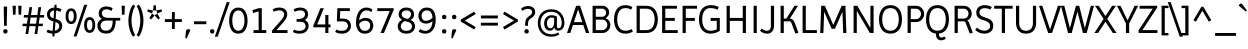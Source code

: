 SplineFontDB: 3.0
FontName: Imprima-Regular
FullName: Imprima
FamilyName: Imprima
Weight: Book
Copyright: Copyright (c) 2012, Eduardo Tunni (http://www.tipo.net.ar), with Reserved Font Name "Imprima"
Version: 1.001
ItalicAngle: 0
UnderlinePosition: -50
UnderlineWidth: 50
Ascent: 800
Descent: 200
sfntRevision: 0x00010042
LayerCount: 2
Layer: 0 1 "Back"  1
Layer: 1 1 "Fore"  0
XUID: [1021 262 472516109 2704669]
FSType: 0
OS2Version: 2
OS2_WeightWidthSlopeOnly: 0
OS2_UseTypoMetrics: 1
CreationTime: 1330110542
ModificationTime: 1330127038
PfmFamily: 81
TTFWeight: 400
TTFWidth: 5
LineGap: 0
VLineGap: 0
Panose: 0 0 0 0 0 0 0 0 0 0
OS2TypoAscent: 119
OS2TypoAOffset: 1
OS2TypoDescent: -39
OS2TypoDOffset: 1
OS2TypoLinegap: 0
OS2WinAscent: 0
OS2WinAOffset: 1
OS2WinDescent: 0
OS2WinDOffset: 1
HheadAscent: 0
HheadAOffset: 1
HheadDescent: 0
HheadDOffset: 1
OS2SubXSize: 700
OS2SubYSize: 650
OS2SubXOff: 0
OS2SubYOff: 140
OS2SupXSize: 700
OS2SupYSize: 650
OS2SupXOff: 0
OS2SupYOff: 477
OS2StrikeYSize: 50
OS2StrikeYPos: 250
OS2Vendor: 'TIPO'
OS2CodePages: 20000001.00000000
OS2UnicodeRanges: 800000af.5000204a.00000000.00000000
Lookup: 4 0 1 "'liga' Standard Ligatures in Latin lookup 0"  {"'liga' Standard Ligatures in Latin lookup 0 subtable"  } ['liga' ('latn' <'dflt' > ) ]
Lookup: 258 0 0 "'kern' Horizontal Kerning in Latin lookup 0"  {"'kern' Horizontal Kerning in Latin lookup 0 per glyph data 0"  "'kern' Horizontal Kerning in Latin lookup 0 per glyph data 1"  "'kern' Horizontal Kerning in Latin lookup 0 kerning class 2"  } ['kern' ('latn' <'dflt' > ) ]
DEI: 91125
KernClass2: 7+ 9 "'kern' Horizontal Kerning in Latin lookup 0 kerning class 2" 
 50 A Agrave Aacute Acircumflex Atilde Adieresis Aring
 18 Y Yacute Ydieresis
 20 v y yacute ydieresis
 8 L Lslash
 22 quoteleft quotedblleft
 53 O Q Ograve Oacute Ocircumflex Otilde Odieresis Oslash
 20 quotedbl quotesingle
 20 v y yacute ydieresis
 18 Y Yacute Ydieresis
 69 C G O Q Ccedilla Ograve Oacute Ocircumflex Otilde Odieresis Oslash OE
 24 quoteright quotedblright
 20 quotedbl quotesingle
 49 comma period quotesinglbase quotedblbase ellipsis
 50 A Agrave Aacute Acircumflex Atilde Adieresis Aring
 107 c d e o q ccedilla egrave eacute ecircumflex edieresis ograve oacute ocircumflex otilde odieresis oslash oe
 0 {} -18 {} -55 {} -20 {} -50 {} -40 {} 0 {} 0 {} 0 {} 0 {} 0 {} 0 {} 0 {} 0 {} 0 {} -65 {} -55 {} -70 {} 0 {} 0 {} 0 {} 0 {} 0 {} 0 {} -55 {} 0 {} 0 {} 0 {} -60 {} -90 {} 0 {} -70 {} -60 {} 0 {} 0 {} 0 {} 0 {} 0 {} 0 {} 0 {} 0 {} 0 {} 0 {} -50 {} 0 {} 0 {} 0 {} 0 {} 0 {} 0 {} 0 {} 0 {} -20 {} 0 {} 0 {} 0 {} 0 {} 0 {} 0 {} 0 {} 0 {} -40 {} 0 {}
TtTable: prep
PUSHW_1
 511
SCANCTRL
PUSHB_1
 4
SCANTYPE
EndTTInstrs
ShortTable: maxp 16
  1
  0
  247
  208
  7
  0
  0
  2
  0
  1
  1
  0
  64
  0
  0
  0
EndShort
LangName: 1033 "" "" "" "EduardoTunni: Imprima: 2012" "" "Version 1.001" "" "Imprima is a trademark of Eduardo Tunni." "Eduardo Tunni" "Eduardo Tunni" "" "" "www.tipo.net" "This Font Software is licensed under the SIL Open Font License, Version 1.1. This license is available with a FAQ at: http://scripts.sil.org/OFL" "http://scripts.sil.org/OFL" 
GaspTable: 1 65535 15 1
Encoding: UnicodeBmp
UnicodeInterp: none
NameList: Adobe Glyph List
DisplaySize: -24
AntiAlias: 1
FitToEm: 1
BeginChars: 65539 247

StartChar: .notdef
Encoding: 65536 -1 0
Width: 250
Flags: W
LayerCount: 2
EndChar

StartChar: .null
Encoding: 65537 -1 1
Width: 0
Flags: W
LayerCount: 2
EndChar

StartChar: nonmarkingreturn
Encoding: 65538 -1 2
Width: 333
Flags: W
LayerCount: 2
EndChar

StartChar: space
Encoding: 32 32 3
Width: 250
GlyphClass: 2
Flags: W
LayerCount: 2
EndChar

StartChar: exclam
Encoding: 33 33 4
Width: 270
GlyphClass: 2
Flags: W
LayerCount: 2
Fore
SplineSet
102 180 m 1,0,-1
 92 660 l 1,1,-1
 178 660 l 1,2,-1
 168 180 l 1,3,-1
 102 180 l 1,0,-1
80 41 m 128,-1,5
 80 65 80 65 94 80.5 c 128,-1,6
 108 96 108 96 134.5 96 c 128,-1,7
 161 96 161 96 175.5 80.5 c 128,-1,8
 190 65 190 65 190 41 c 128,-1,9
 190 17 190 17 175.5 1.5 c 128,-1,10
 161 -14 161 -14 134.5 -14 c 128,-1,11
 108 -14 108 -14 94 1.5 c 128,-1,4
 80 17 80 17 80 41 c 128,-1,5
EndSplineSet
EndChar

StartChar: quotedbl
Encoding: 34 34 5
Width: 303
GlyphClass: 2
Flags: W
LayerCount: 2
Fore
SplineSet
191 457 m 1,0,-1
 181 680 l 1,1,-1
 263 680 l 1,2,-1
 253 457 l 1,3,-1
 191 457 l 1,0,-1
50 457 m 1,4,-1
 40 680 l 1,5,-1
 122 680 l 1,6,-1
 112 457 l 1,7,-1
 50 457 l 1,4,-1
EndSplineSet
EndChar

StartChar: numbersign
Encoding: 35 35 6
Width: 518
GlyphClass: 2
Flags: W
LayerCount: 2
Fore
SplineSet
290 -26 m 1,0,-1
 318 171 l 1,1,-1
 159 171 l 1,2,-1
 131 -26 l 1,3,-1
 63 -26 l 1,4,-1
 91 171 l 1,5,-1
 -14 171 l 1,6,-1
 -6 233 l 1,7,-1
 100 233 l 1,8,-1
 122 386 l 1,9,-1
 17 386 l 1,10,-1
 25 449 l 1,11,-1
 131 449 l 1,12,-1
 160 646 l 1,13,-1
 228 646 l 1,14,-1
 199 449 l 1,15,-1
 358 449 l 1,16,-1
 386 646 l 1,17,-1
 454 646 l 1,18,-1
 425 449 l 1,19,-1
 532 449 l 1,20,-1
 524 386 l 1,21,-1
 416 386 l 1,22,-1
 394 233 l 1,23,-1
 501 233 l 1,24,-1
 492 171 l 1,25,-1
 385 171 l 1,26,-1
 357 -26 l 1,27,-1
 290 -26 l 1,0,-1
190 386 m 1,28,-1
 168 233 l 1,29,-1
 327 233 l 1,30,-1
 349 386 l 1,31,-1
 190 386 l 1,28,-1
EndSplineSet
EndChar

StartChar: dollar
Encoding: 36 36 7
Width: 518
GlyphClass: 2
Flags: W
LayerCount: 2
Fore
SplineSet
75 465 m 0,0,1
 75 536 75 536 121 583.5 c 128,-1,2
 167 631 167 631 258 635 c 1,3,-1
 263 705 l 1,4,-1
 316 705 l 1,5,-1
 311 634 l 1,6,7
 380 626 380 626 438 589 c 1,8,-1
 406 527 l 1,9,10
 356 557 356 557 306 563 c 1,11,-1
 291 351 l 1,12,-1
 336 337 l 2,13,14
 396 318 396 318 426 275 c 128,-1,15
 456 232 456 232 456 168 c 128,-1,16
 456 104 456 104 405.5 49.5 c 128,-1,17
 355 -5 355 -5 266 -14 c 1,18,-1
 261 -85 l 1,19,-1
 208 -85 l 1,20,-1
 213 -15 l 1,21,22
 116 -11 116 -11 61 27 c 1,23,-1
 94 87 l 1,24,25
 138 58 138 58 218 55 c 1,26,-1
 234 291 l 1,27,-1
 185 307 l 2,28,29
 126 326 126 326 100.5 371.5 c 128,-1,30
 75 417 75 417 75 465 c 0,0,1
381 172 m 0,31,32
 381 243 381 243 306 268 c 1,33,-1
 286 274 l 1,34,-1
 271 58 l 1,35,36
 323 67 323 67 352 99 c 128,-1,37
 381 131 381 131 381 172 c 0,31,32
149 468 m 0,38,39
 149 396 149 396 220 374 c 1,40,-1
 240 367 l 1,41,-1
 253 564 l 1,42,43
 202 559 202 559 175.5 532 c 128,-1,44
 149 505 149 505 149 468 c 0,38,39
EndSplineSet
EndChar

StartChar: percent
Encoding: 37 37 8
Width: 770
GlyphClass: 2
Flags: W
LayerCount: 2
Fore
SplineSet
215 -85 m 1,0,-1
 481 705 l 1,1,-1
 555 705 l 1,2,-1
 289 -85 l 1,3,-1
 215 -85 l 1,0,-1
291 420 m 128,-1,5
 291 333 291 333 257 278.5 c 128,-1,6
 223 224 223 224 153.5 224 c 128,-1,7
 84 224 84 224 49.5 279 c 128,-1,8
 15 334 15 334 15 420 c 128,-1,9
 15 506 15 506 49.5 561 c 128,-1,10
 84 616 84 616 153.5 616 c 128,-1,11
 223 616 223 616 257 561.5 c 128,-1,4
 291 507 291 507 291 420 c 128,-1,5
221 420 m 128,-1,13
 221 478 221 478 204 514.5 c 128,-1,14
 187 551 187 551 153 551 c 128,-1,15
 119 551 119 551 102 514.5 c 128,-1,16
 85 478 85 478 85 420 c 128,-1,17
 85 362 85 362 102 325.5 c 128,-1,18
 119 289 119 289 153 289 c 128,-1,19
 187 289 187 289 204 325.5 c 128,-1,12
 221 362 221 362 221 420 c 128,-1,13
479 200 m 128,-1,21
 479 287 479 287 513 341.5 c 128,-1,22
 547 396 547 396 616.5 396 c 128,-1,23
 686 396 686 396 720.5 341 c 128,-1,24
 755 286 755 286 755 200 c 128,-1,25
 755 114 755 114 720.5 59 c 128,-1,26
 686 4 686 4 616.5 4 c 128,-1,27
 547 4 547 4 513 58.5 c 128,-1,20
 479 113 479 113 479 200 c 128,-1,21
549 200 m 128,-1,29
 549 142 549 142 566 105.5 c 128,-1,30
 583 69 583 69 617 69 c 128,-1,31
 651 69 651 69 668 105.5 c 128,-1,32
 685 142 685 142 685 200 c 128,-1,33
 685 258 685 258 668 294.5 c 128,-1,34
 651 331 651 331 617 331 c 128,-1,35
 583 331 583 331 566 294.5 c 128,-1,28
 549 258 549 258 549 200 c 128,-1,29
EndSplineSet
EndChar

StartChar: ampersand
Encoding: 38 38 9
Width: 606
GlyphClass: 2
Flags: W
LayerCount: 2
Fore
SplineSet
606 378 m 1,0,-1
 606 310 l 1,1,-1
 493 310 l 1,2,3
 488 149 488 149 432 67.5 c 128,-1,4
 376 -14 376 -14 258.5 -14 c 128,-1,5
 141 -14 141 -14 88 43.5 c 128,-1,6
 35 101 35 101 35 188 c 0,7,8
 35 240 35 240 63.5 285 c 128,-1,9
 92 330 92 330 145 353 c 1,10,11
 67 400 67 400 67 485 c 128,-1,12
 67 570 67 570 118.5 617 c 128,-1,13
 170 664 170 664 259.5 664 c 128,-1,14
 349 664 349 664 417 618 c 1,15,-1
 383 548 l 1,16,17
 366 565 366 565 332.5 578.5 c 128,-1,18
 299 592 299 592 267 592 c 0,19,20
 209 592 209 592 178 564.5 c 128,-1,21
 147 537 147 537 147 491 c 0,22,23
 147 457 147 457 174 422 c 1,24,25
 190 403 190 403 225.5 390.5 c 128,-1,26
 261 378 261 378 312 378 c 2,27,-1
 606 378 l 1,0,-1
251 58 m 0,28,29
 417 58 417 58 417 310 c 1,30,-1
 251 310 l 2,31,32
 188 310 188 310 151.5 273.5 c 128,-1,33
 115 237 115 237 115 184.5 c 128,-1,34
 115 132 115 132 148.5 95 c 128,-1,35
 182 58 182 58 251 58 c 0,28,29
EndSplineSet
EndChar

StartChar: quotesingle
Encoding: 39 39 10
Width: 162
GlyphClass: 2
Flags: W
LayerCount: 2
Fore
SplineSet
50 457 m 1,0,-1
 40 680 l 1,1,-1
 122 680 l 1,2,-1
 112 457 l 1,3,-1
 50 457 l 1,0,-1
EndSplineSet
EndChar

StartChar: parenleft
Encoding: 40 40 11
Width: 246
GlyphClass: 2
Flags: W
LayerCount: 2
Fore
SplineSet
90.5 89 m 128,-1,1
 60 198 60 198 60 309.5 c 128,-1,2
 60 421 60 421 90.5 530.5 c 128,-1,3
 121 640 121 640 175 713 c 1,4,-1
 231 670 l 1,5,6
 189 611 189 611 163.5 503 c 128,-1,7
 138 395 138 395 138 310 c 128,-1,8
 138 225 138 225 163.5 117 c 128,-1,9
 189 9 189 9 231 -50 c 1,10,-1
 175 -93 l 1,11,0
 121 -20 121 -20 90.5 89 c 128,-1,1
EndSplineSet
EndChar

StartChar: parenright
Encoding: 41 41 12
Width: 246
GlyphClass: 2
Flags: W
LayerCount: 2
Fore
SplineSet
108 310 m 128,-1,1
 108 395 108 395 82.5 503 c 128,-1,2
 57 611 57 611 15 670 c 1,3,-1
 71 713 l 1,4,5
 125 640 125 640 155.5 530.5 c 128,-1,6
 186 421 186 421 186 309.5 c 128,-1,7
 186 198 186 198 155.5 89 c 128,-1,8
 125 -20 125 -20 71 -93 c 1,9,-1
 15 -50 l 1,10,11
 57 9 57 9 82.5 117 c 128,-1,0
 108 225 108 225 108 310 c 128,-1,1
EndSplineSet
EndChar

StartChar: asterisk
Encoding: 42 42 13
Width: 433
GlyphClass: 2
Flags: W
LayerCount: 2
Fore
SplineSet
283 486 m 1,0,-1
 257 563 l 1,1,-1
 388 590 l 1,2,-1
 403 540 l 1,3,-1
 283 486 l 1,4,-1
 349 370 l 1,5,-1
 306 340 l 1,6,-1
 217 438 l 1,7,-1
 283 486 l 1,0,-1
217 438 m 1,8,-1
 127 340 l 1,9,-1
 85 371 l 1,10,-1
 151 486 l 1,11,-1
 217 438 l 1,8,-1
151 486 m 1,12,-1
 30 541 l 1,13,-1
 46 590 l 1,14,-1
 176 563 l 1,15,-1
 151 486 l 1,12,-1
176 563 m 1,16,-1
 191 695 l 1,17,-1
 242 695 l 1,18,-1
 257 563 l 1,19,-1
 176 563 l 1,16,-1
EndSplineSet
EndChar

StartChar: plus
Encoding: 43 43 14
Width: 518
GlyphClass: 2
Flags: W
LayerCount: 2
Fore
SplineSet
47 275 m 1,0,-1
 47 347 l 1,1,-1
 223 347 l 1,2,-1
 223 523 l 1,3,-1
 295 523 l 1,4,-1
 295 347 l 1,5,-1
 471 347 l 1,6,-1
 471 275 l 1,7,-1
 295 275 l 1,8,-1
 295 99 l 1,9,-1
 223 99 l 1,10,-1
 223 275 l 1,11,-1
 47 275 l 1,0,-1
EndSplineSet
EndChar

StartChar: comma
Encoding: 44 44 15
Width: 210
GlyphClass: 2
Flags: W
LayerCount: 2
Fore
SplineSet
108 96 m 0,0,1
 145 96 145 96 160 73 c 1,2,-1
 66 -136 l 1,3,-1
 33 -126 l 1,4,-1
 49 41 l 2,5,6
 55 96 55 96 108 96 c 0,0,1
EndSplineSet
EndChar

StartChar: hyphen
Encoding: 45 45 16
Width: 408
GlyphClass: 2
Flags: W
LayerCount: 2
Fore
SplineSet
358 220 m 1,0,-1
 50 220 l 1,1,-1
 50 292 l 1,2,-1
 358 292 l 1,3,-1
 358 220 l 1,0,-1
EndSplineSet
EndChar

StartChar: period
Encoding: 46 46 17
Width: 210
GlyphClass: 2
Flags: W
LayerCount: 2
Fore
SplineSet
50 41 m 128,-1,1
 50 65 50 65 64 80.5 c 128,-1,2
 78 96 78 96 104.5 96 c 128,-1,3
 131 96 131 96 145.5 80.5 c 128,-1,4
 160 65 160 65 160 41 c 128,-1,5
 160 17 160 17 145.5 1.5 c 128,-1,6
 131 -14 131 -14 104.5 -14 c 128,-1,7
 78 -14 78 -14 64 1.5 c 128,-1,0
 50 17 50 17 50 41 c 128,-1,1
EndSplineSet
EndChar

StartChar: slash
Encoding: 47 47 18
Width: 312
GlyphClass: 2
Flags: W
LayerCount: 2
Fore
SplineSet
-30 -92 m 1,0,-1
 269 772 l 1,1,-1
 342 772 l 1,2,-1
 42 -92 l 1,3,-1
 -30 -92 l 1,0,-1
EndSplineSet
EndChar

StartChar: zero
Encoding: 48 48 19
Width: 518
GlyphClass: 2
Flags: W
LayerCount: 2
Fore
SplineSet
29 310 m 128,-1,1
 29 455 29 455 86 545.5 c 128,-1,2
 143 636 143 636 258 636 c 128,-1,3
 373 636 373 636 431 545 c 128,-1,4
 489 454 489 454 489 310 c 128,-1,5
 489 166 489 166 431 75 c 128,-1,6
 373 -16 373 -16 258 -16 c 128,-1,7
 143 -16 143 -16 86 74.5 c 128,-1,0
 29 165 29 165 29 310 c 128,-1,1
107 310 m 128,-1,9
 107 198 107 198 144.5 127.5 c 128,-1,10
 182 57 182 57 258 57 c 128,-1,11
 334 57 334 57 372.5 128 c 128,-1,12
 411 199 411 199 411 310 c 128,-1,13
 411 421 411 421 372.5 492 c 128,-1,14
 334 563 334 563 258 563 c 128,-1,15
 182 563 182 563 144.5 492.5 c 128,-1,8
 107 422 107 422 107 310 c 128,-1,9
EndSplineSet
EndChar

StartChar: one
Encoding: 49 49 20
Width: 518
GlyphClass: 2
Flags: W
LayerCount: 2
Fore
SplineSet
112 0 m 1,0,-1
 112 72 l 1,1,-1
 241 72 l 1,2,-1
 240 620 l 1,3,-1
 320 620 l 1,4,-1
 320 72 l 1,5,-1
 432 72 l 1,6,-1
 432 0 l 1,7,-1
 112 0 l 1,0,-1
103 500 m 1,8,-1
 85 570 l 1,9,-1
 240 620 l 1,10,-1
 240 540 l 1,11,-1
 103 500 l 1,8,-1
EndSplineSet
EndChar

StartChar: two
Encoding: 50 50 21
Width: 518
GlyphClass: 2
Flags: W
LayerCount: 2
Fore
SplineSet
334.5 397 m 128,-1,1
 352 431 352 431 352 470.5 c 128,-1,2
 352 510 352 510 320.5 537.5 c 128,-1,3
 289 565 289 565 227 565 c 0,4,5
 193 565 193 565 161 556 c 0,6,7
 115 542 115 542 97 527 c 1,8,-1
 65 589 l 1,9,10
 137 636 137 636 232 636 c 128,-1,11
 327 636 327 636 379.5 588 c 128,-1,12
 432 540 432 540 432 468 c 0,13,14
 432 381 432 381 337 271 c 1,15,-1
 161 72 l 1,16,-1
 438 72 l 1,17,-1
 438 0 l 1,18,-1
 52 0 l 1,19,-1
 52 63 l 1,20,-1
 272 312 l 2,21,0
 317 363 317 363 334.5 397 c 128,-1,1
EndSplineSet
EndChar

StartChar: three
Encoding: 51 51 22
Width: 518
GlyphClass: 2
Flags: W
LayerCount: 2
Fore
SplineSet
79 87 m 1,0,1
 128 55 128 55 207.5 55 c 128,-1,2
 287 55 287 55 326 90 c 128,-1,3
 365 125 365 125 365 171.5 c 128,-1,4
 365 218 365 218 333 249 c 128,-1,5
 301 280 301 280 235 280 c 2,6,-1
 140 280 l 1,7,-1
 140 349 l 1,8,-1
 176 349 l 2,9,10
 309 349 309 349 343 430 c 0,11,12
 351 449 351 449 351 468 c 0,13,14
 351 510 351 510 319.5 537.5 c 128,-1,15
 288 565 288 565 226 565 c 0,16,17
 192 565 192 565 160 556 c 0,18,19
 114 542 114 542 96 527 c 1,20,-1
 64 589 l 1,21,22
 136 636 136 636 231 636 c 128,-1,23
 326 636 326 636 376.5 588 c 128,-1,24
 427 540 427 540 427 465 c 0,25,26
 427 374 427 374 346 326 c 1,27,28
 441 283 441 283 441 176 c 0,29,30
 441 97 441 97 381.5 40.5 c 128,-1,31
 322 -16 322 -16 215.5 -16 c 128,-1,32
 109 -16 109 -16 46 27 c 1,33,-1
 79 87 l 1,0,1
EndSplineSet
EndChar

StartChar: four
Encoding: 52 52 23
Width: 518
GlyphClass: 2
Flags: W
LayerCount: 2
Fore
SplineSet
332 0 m 1,0,-1
 332 142 l 1,1,-1
 33 142 l 1,2,-1
 33 183 l 1,3,-1
 211 620 l 1,4,-1
 296 620 l 1,5,-1
 130 214 l 1,6,-1
 332 214 l 1,7,-1
 332 450 l 1,8,-1
 410 450 l 1,9,-1
 410 214 l 1,10,-1
 463 214 l 1,11,-1
 463 142 l 1,12,-1
 410 142 l 1,13,-1
 410 0 l 1,14,-1
 332 0 l 1,0,-1
EndSplineSet
EndChar

StartChar: five
Encoding: 53 53 24
Width: 518
GlyphClass: 2
Flags: W
LayerCount: 2
Fore
SplineSet
421 620 m 1,0,-1
 421 548 l 1,1,-1
 181 548 l 1,2,-1
 173 361 l 1,3,-1
 243 361 l 2,4,5
 348 361 348 361 398.5 310 c 128,-1,6
 449 259 449 259 449 178 c 128,-1,7
 449 97 449 97 389.5 40.5 c 128,-1,8
 330 -16 330 -16 223.5 -16 c 128,-1,9
 117 -16 117 -16 54 27 c 1,10,-1
 87 87 l 1,11,12
 136 55 136 55 215.5 55 c 128,-1,13
 295 55 295 55 334 90 c 128,-1,14
 373 125 373 125 373 174 c 128,-1,15
 373 223 373 223 341 256.5 c 128,-1,16
 309 290 309 290 243 290 c 2,17,-1
 96 290 l 1,18,-1
 109 620 l 1,19,-1
 421 620 l 1,0,-1
EndSplineSet
EndChar

StartChar: six
Encoding: 54 54 25
Width: 518
GlyphClass: 2
Flags: W
LayerCount: 2
Fore
SplineSet
428 520 m 1,0,1
 386 565 386 565 310 565 c 128,-1,2
 234 565 234 565 186.5 497.5 c 128,-1,3
 139 430 139 430 130 317 c 1,4,5
 203 378 203 378 283 378 c 0,6,7
 339 378 339 378 380.5 360 c 128,-1,8
 422 342 422 342 442 312 c 1,9,10
 482 256 482 256 482 192 c 0,11,12
 482 105 482 105 429 44.5 c 128,-1,13
 376 -16 376 -16 268.5 -16 c 128,-1,14
 161 -16 161 -16 105.5 61.5 c 128,-1,15
 50 139 50 139 50 256 c 0,16,17
 50 426 50 426 119.5 531 c 128,-1,18
 189 636 189 636 310 636 c 0,19,20
 408 636 408 636 463 581 c 1,21,-1
 428 520 l 1,0,1
281 308 m 0,22,23
 192 308 192 308 129 229 c 1,24,25
 142 55 142 55 271 55 c 0,26,27
 335 55 335 55 369.5 93 c 128,-1,28
 404 131 404 131 404 184 c 0,29,30
 404 213 404 213 395.5 238.5 c 128,-1,31
 387 264 387 264 357.5 286 c 128,-1,32
 328 308 328 308 281 308 c 0,22,23
EndSplineSet
EndChar

StartChar: seven
Encoding: 55 55 26
Width: 518
GlyphClass: 2
Flags: W
LayerCount: 2
Fore
SplineSet
466 620 m 1,0,-1
 466 579 l 1,1,-1
 224 0 l 1,2,-1
 137 0 l 1,3,-1
 368 548 l 1,4,-1
 58 548 l 1,5,-1
 58 620 l 1,6,-1
 466 620 l 1,0,-1
EndSplineSet
EndChar

StartChar: eight
Encoding: 56 56 27
Width: 518
GlyphClass: 2
Flags: W
LayerCount: 2
Fore
SplineSet
43 163 m 0,0,1
 43 277 43 277 153 329 c 1,2,3
 66 378 66 378 66 464 c 0,4,5
 66 538 66 538 116 587 c 128,-1,6
 166 636 166 636 259 636 c 128,-1,7
 352 636 352 636 402 587.5 c 128,-1,8
 452 539 452 539 452 459 c 128,-1,9
 452 379 452 379 367 327 c 1,10,11
 475 279 475 279 475 163 c 0,12,13
 475 90 475 90 417.5 37 c 128,-1,14
 360 -16 360 -16 259 -16 c 128,-1,15
 158 -16 158 -16 100.5 37 c 128,-1,16
 43 90 43 90 43 163 c 0,0,1
119 163 m 0,17,18
 119 118 119 118 156 86.5 c 128,-1,19
 193 55 193 55 259 55 c 128,-1,20
 325 55 325 55 362 86.5 c 128,-1,21
 399 118 399 118 399 166.5 c 128,-1,22
 399 215 399 215 365 243 c 128,-1,23
 331 271 331 271 256 290 c 0,24,25
 233 295 233 295 219 300 c 1,26,27
 119 247 119 247 119 163 c 0,17,18
142 466 m 128,-1,29
 142 424 142 424 175 398 c 128,-1,30
 208 372 208 372 291 351 c 1,31,32
 376 396 376 396 376 469 c 0,33,34
 376 510 376 510 346 537.5 c 128,-1,35
 316 565 316 565 259.5 565 c 128,-1,36
 203 565 203 565 172.5 536.5 c 128,-1,28
 142 508 142 508 142 466 c 128,-1,29
EndSplineSet
EndChar

StartChar: nine
Encoding: 57 57 28
Width: 518
GlyphClass: 2
Flags: W
LayerCount: 2
Fore
SplineSet
218 55 m 0,0,1
 284 55 284 55 331.5 116.5 c 128,-1,2
 379 178 379 178 388 295 c 1,3,4
 312 235 312 235 226 235 c 0,5,6
 173 235 173 235 134 254 c 128,-1,7
 95 273 95 273 74 303 c 0,8,9
 36 359 36 359 36 426 c 0,10,11
 36 513 36 513 90 574.5 c 128,-1,12
 144 636 144 636 248 636 c 0,13,14
 309 636 309 636 353.5 611.5 c 128,-1,15
 398 587 398 587 422 544 c 0,16,17
 468 463 468 463 468 344 c 0,18,19
 468 169 468 169 396 76.5 c 128,-1,20
 324 -16 324 -16 214.5 -16 c 128,-1,21
 105 -16 105 -16 40 39 c 1,22,-1
 81 100 l 1,23,24
 128 55 128 55 218 55 c 0,0,1
226 305 m 0,25,26
 267 305 267 305 311 324.5 c 128,-1,27
 355 344 355 344 388 384 c 1,28,29
 382 464 382 464 348.5 514.5 c 128,-1,30
 315 565 315 565 249 565 c 128,-1,31
 183 565 183 565 148.5 524.5 c 128,-1,32
 114 484 114 484 114 432.5 c 128,-1,33
 114 381 114 381 140 343 c 128,-1,34
 166 305 166 305 226 305 c 0,25,26
EndSplineSet
EndChar

StartChar: colon
Encoding: 58 58 29
Width: 260
GlyphClass: 2
Flags: W
LayerCount: 2
Fore
SplineSet
100 41 m 128,-1,1
 100 65 100 65 114 80.5 c 128,-1,2
 128 96 128 96 154.5 96 c 128,-1,3
 181 96 181 96 195.5 80.5 c 128,-1,4
 210 65 210 65 210 41 c 128,-1,5
 210 17 210 17 195.5 1.5 c 128,-1,6
 181 -14 181 -14 154.5 -14 c 128,-1,7
 128 -14 128 -14 114 1.5 c 128,-1,0
 100 17 100 17 100 41 c 128,-1,1
100 401 m 128,-1,9
 100 425 100 425 114 440.5 c 128,-1,10
 128 456 128 456 154.5 456 c 128,-1,11
 181 456 181 456 195.5 440.5 c 128,-1,12
 210 425 210 425 210 401 c 128,-1,13
 210 377 210 377 195.5 361.5 c 128,-1,14
 181 346 181 346 154.5 346 c 128,-1,15
 128 346 128 346 114 361.5 c 128,-1,8
 100 377 100 377 100 401 c 128,-1,9
EndSplineSet
EndChar

StartChar: semicolon
Encoding: 59 59 30
Width: 260
GlyphClass: 2
Flags: W
LayerCount: 2
Fore
SplineSet
158 96 m 0,0,1
 195 96 195 96 210 73 c 1,2,-1
 116 -136 l 1,3,-1
 83 -126 l 1,4,-1
 99 41 l 2,5,6
 105 96 105 96 158 96 c 0,0,1
100 401 m 128,-1,8
 100 425 100 425 114 440.5 c 128,-1,9
 128 456 128 456 154.5 456 c 128,-1,10
 181 456 181 456 195.5 440.5 c 128,-1,11
 210 425 210 425 210 401 c 128,-1,12
 210 377 210 377 195.5 361.5 c 128,-1,13
 181 346 181 346 154.5 346 c 128,-1,14
 128 346 128 346 114 361.5 c 128,-1,7
 100 377 100 377 100 401 c 128,-1,8
EndSplineSet
EndChar

StartChar: less
Encoding: 60 60 31
Width: 518
GlyphClass: 2
Flags: W
LayerCount: 2
Fore
SplineSet
70 286 m 1,0,-1
 70 335 l 1,1,-1
 406 534 l 1,2,-1
 443 473 l 1,3,-1
 169 311 l 1,4,-1
 443 149 l 1,5,-1
 406 88 l 1,6,-1
 70 286 l 1,0,-1
EndSplineSet
EndChar

StartChar: equal
Encoding: 61 61 32
Width: 518
GlyphClass: 2
Flags: W
LayerCount: 2
Fore
SplineSet
471 437 m 1,0,-1
 471 365 l 1,1,-1
 47 365 l 1,2,-1
 47 437 l 1,3,-1
 471 437 l 1,0,-1
47 185 m 1,4,-1
 47 257 l 1,5,-1
 471 257 l 1,6,-1
 471 185 l 1,7,-1
 47 185 l 1,4,-1
EndSplineSet
EndChar

StartChar: greater
Encoding: 62 62 33
Width: 518
GlyphClass: 2
Flags: W
LayerCount: 2
Fore
SplineSet
448 335 m 1,0,-1
 448 286 l 1,1,-1
 112 88 l 1,2,-1
 75 149 l 1,3,-1
 349 311 l 1,4,-1
 75 473 l 1,5,-1
 112 534 l 1,6,-1
 448 335 l 1,0,-1
EndSplineSet
EndChar

StartChar: question
Encoding: 63 63 34
Width: 354
GlyphClass: 2
Flags: W
LayerCount: 2
Fore
SplineSet
175 180 m 1,0,-1
 105 180 l 1,1,-1
 105 247 l 2,2,3
 105 295 105 295 123 332.5 c 128,-1,4
 141 370 141 370 159 386 c 128,-1,5
 177 402 177 402 206 423.5 c 128,-1,6
 235 445 235 445 245.5 454.5 c 128,-1,7
 256 464 256 464 267 483 c 128,-1,8
 278 502 278 502 278 525 c 0,9,10
 278 564 278 564 248 584 c 128,-1,11
 218 604 218 604 172 604 c 0,12,13
 92 604 92 604 42 552 c 1,14,-1
 0 608 l 1,15,16
 71 674 71 674 175 674 c 0,17,18
 251 674 251 674 302.5 635.5 c 128,-1,19
 354 597 354 597 354 525 c 0,20,21
 354 487 354 487 337.5 456 c 128,-1,22
 321 425 321 425 304.5 410 c 128,-1,23
 288 395 288 395 259.5 375 c 128,-1,24
 231 355 231 355 216.5 342 c 128,-1,25
 202 329 202 329 188.5 303 c 128,-1,26
 175 277 175 277 175 247 c 2,27,-1
 175 180 l 1,0,-1
85 41 m 128,-1,29
 85 65 85 65 99 80.5 c 128,-1,30
 113 96 113 96 139.5 96 c 128,-1,31
 166 96 166 96 180.5 80.5 c 128,-1,32
 195 65 195 65 195 41 c 128,-1,33
 195 17 195 17 180.5 1.5 c 128,-1,34
 166 -14 166 -14 139.5 -14 c 128,-1,35
 113 -14 113 -14 99 1.5 c 128,-1,28
 85 17 85 17 85 41 c 128,-1,29
EndSplineSet
EndChar

StartChar: at
Encoding: 64 64 35
Width: 806
GlyphClass: 2
Flags: W
LayerCount: 2
Fore
SplineSet
323.5 149.5 m 128,-1,1
 348 118 348 118 386.5 118 c 128,-1,2
 425 118 425 118 452 159 c 128,-1,3
 479 200 479 200 479 275 c 2,4,-1
 479 371 l 1,5,6
 445 385 445 385 412 385 c 0,7,8
 363 385 363 385 331 345.5 c 128,-1,9
 299 306 299 306 299 243.5 c 128,-1,0
 299 181 299 181 323.5 149.5 c 128,-1,1
413 -93 m 0,10,11
 247 -93 247 -93 158.5 4.5 c 128,-1,12
 70 102 70 102 70 250 c 128,-1,13
 70 398 70 398 158.5 495.5 c 128,-1,14
 247 593 247 593 405.5 593 c 128,-1,15
 564 593 564 593 650 494.5 c 128,-1,16
 736 396 736 396 736 250 c 0,17,18
 736 167 736 167 693 112.5 c 128,-1,19
 650 58 650 58 576 58 c 0,20,21
 541 58 541 58 514.5 80 c 128,-1,22
 488 102 488 102 483 132 c 1,23,-1
 477 132 l 1,24,25
 463 96 463 96 434.5 77 c 128,-1,26
 406 58 406 58 376 58 c 0,27,28
 312 58 312 58 270.5 106 c 128,-1,29
 229 154 229 154 229 243.5 c 128,-1,30
 229 333 229 333 280 388.5 c 128,-1,31
 331 444 331 444 411.5 444 c 128,-1,32
 492 444 492 444 548 409 c 1,33,-1
 548 169 l 2,34,35
 548 119 548 119 584 119 c 0,36,37
 626 119 626 119 647 158.5 c 128,-1,38
 668 198 668 198 668 250 c 0,39,40
 668 369 668 369 599.5 450 c 128,-1,41
 531 531 531 531 405.5 531 c 128,-1,42
 280 531 280 531 209 451 c 128,-1,43
 138 371 138 371 138 250 c 128,-1,44
 138 129 138 129 209 49 c 128,-1,45
 280 -31 280 -31 413 -31 c 0,46,47
 511 -31 511 -31 578 15 c 1,48,-1
 611 -35 l 1,49,50
 526 -93 526 -93 413 -93 c 0,10,11
EndSplineSet
EndChar

StartChar: A
Encoding: 65 65 36
Width: 556
GlyphClass: 2
Flags: W
LayerCount: 2
Fore
SplineSet
327 680 m 1,0,-1
 556 0 l 1,1,-1
 473 0 l 1,2,-1
 407 200 l 1,3,-1
 149 200 l 1,4,-1
 83 0 l 1,5,-1
 0 0 l 1,6,-1
 229 680 l 1,7,-1
 327 680 l 1,0,-1
278 592 m 1,8,-1
 172 272 l 1,9,-1
 383 272 l 1,10,-1
 278 592 l 1,8,-1
EndSplineSet
Kerns2: 90 -18 "'kern' Horizontal Kerning in Latin lookup 0 per glyph data 0"  58 -20 "'kern' Horizontal Kerning in Latin lookup 0 per glyph data 0"  57 -25 "'kern' Horizontal Kerning in Latin lookup 0 per glyph data 0"  55 -45 "'kern' Horizontal Kerning in Latin lookup 0 per glyph data 0" 
EndChar

StartChar: B
Encoding: 66 66 37
Width: 564
GlyphClass: 2
Flags: W
LayerCount: 2
Fore
SplineSet
90 0 m 1,0,-1
 90 680 l 1,1,-1
 340 680 l 2,2,3
 408 680 408 680 456 632 c 128,-1,4
 504 584 504 584 504 516 c 0,5,6
 504 469 504 469 480 430.5 c 128,-1,7
 456 392 456 392 416 371 c 1,8,9
 470 350 470 350 502 306 c 128,-1,10
 534 262 534 262 534 203 c 0,11,12
 534 118 534 118 475 59 c 128,-1,13
 416 0 416 0 331 0 c 2,14,-1
 90 0 l 1,0,-1
329 334 m 2,15,-1
 170 334 l 1,16,-1
 170 72 l 1,17,-1
 329 72 l 2,18,19
 382 72 382 72 420 111 c 128,-1,20
 458 150 458 150 458 203.5 c 128,-1,21
 458 257 458 257 420 295.5 c 128,-1,22
 382 334 382 334 329 334 c 2,15,-1
325 608 m 2,23,-1
 170 608 l 1,24,-1
 170 406 l 1,25,-1
 325 406 l 2,26,27
 368 406 368 406 398 435 c 128,-1,28
 428 464 428 464 428 507 c 128,-1,29
 428 550 428 550 398 579 c 128,-1,30
 368 608 368 608 325 608 c 2,23,-1
EndSplineSet
EndChar

StartChar: C
Encoding: 67 67 38
Width: 534
GlyphClass: 2
Flags: W
LayerCount: 2
Fore
SplineSet
336 -16 m 0,0,1
 193 -16 193 -16 121.5 83 c 128,-1,2
 50 182 50 182 50 340 c 128,-1,3
 50 498 50 498 121.5 597 c 128,-1,4
 193 696 193 696 336 696 c 0,5,6
 430 696 430 696 507 649 c 1,7,-1
 479 582 l 1,8,9
 413 623 413 623 336 623 c 0,10,11
 233 623 233 623 181.5 544.5 c 128,-1,12
 130 466 130 466 130 340 c 128,-1,13
 130 214 130 214 181.5 135.5 c 128,-1,14
 233 57 233 57 336 57 c 0,15,16
 421 57 421 57 489 99 c 1,17,-1
 524 37 l 1,18,19
 438 -16 438 -16 336 -16 c 0,0,1
EndSplineSet
EndChar

StartChar: D
Encoding: 68 68 39
Width: 651
GlyphClass: 2
Flags: W
LayerCount: 2
Fore
SplineSet
90 0 m 1,0,-1
 90 680 l 1,1,-1
 333 680 l 2,2,3
 477 680 477 680 549 585 c 128,-1,4
 621 490 621 490 621 340 c 128,-1,5
 621 190 621 190 549 95 c 128,-1,6
 477 0 477 0 333 0 c 2,7,-1
 90 0 l 1,0,-1
333 608 m 2,8,-1
 170 608 l 1,9,-1
 170 72 l 1,10,-1
 333 72 l 2,11,12
 437 72 437 72 489 146.5 c 128,-1,13
 541 221 541 221 541 340 c 128,-1,14
 541 459 541 459 489 533.5 c 128,-1,15
 437 608 437 608 333 608 c 2,8,-1
EndSplineSet
EndChar

StartChar: E
Encoding: 69 69 40
Width: 510
GlyphClass: 2
Flags: W
LayerCount: 2
Fore
SplineSet
78 0 m 1,0,-1
 78 680 l 1,1,-1
 448 680 l 1,2,-1
 448 608 l 1,3,-1
 158 608 l 1,4,-1
 158 376 l 1,5,-1
 395 376 l 1,6,-1
 395 304 l 1,7,-1
 158 304 l 1,8,-1
 158 72 l 1,9,-1
 468 72 l 1,10,-1
 468 0 l 1,11,-1
 78 0 l 1,0,-1
EndSplineSet
EndChar

StartChar: F
Encoding: 70 70 41
Width: 460
GlyphClass: 2
Flags: W
LayerCount: 2
Fore
SplineSet
90 0 m 1,0,-1
 90 680 l 1,1,-1
 450 680 l 1,2,-1
 450 608 l 1,3,-1
 170 608 l 1,4,-1
 170 376 l 1,5,-1
 397 376 l 1,6,-1
 397 304 l 1,7,-1
 170 304 l 1,8,-1
 170 0 l 1,9,-1
 90 0 l 1,0,-1
EndSplineSet
Kerns2: 223 -92 "'kern' Horizontal Kerning in Latin lookup 0 per glyph data 1"  219 -92 "'kern' Horizontal Kerning in Latin lookup 0 per glyph data 1"  216 -92 "'kern' Horizontal Kerning in Latin lookup 0 per glyph data 1"  133 -45 "'kern' Horizontal Kerning in Latin lookup 0 per glyph data 1"  132 -45 "'kern' Horizontal Kerning in Latin lookup 0 per glyph data 1"  131 -45 "'kern' Horizontal Kerning in Latin lookup 0 per glyph data 1"  130 -45 "'kern' Horizontal Kerning in Latin lookup 0 per glyph data 1"  129 -45 "'kern' Horizontal Kerning in Latin lookup 0 per glyph data 1"  128 -45 "'kern' Horizontal Kerning in Latin lookup 0 per glyph data 1"  36 -45 "'kern' Horizontal Kerning in Latin lookup 0 per glyph data 1"  17 -92 "'kern' Horizontal Kerning in Latin lookup 0 per glyph data 1"  15 -92 "'kern' Horizontal Kerning in Latin lookup 0 per glyph data 1" 
EndChar

StartChar: G
Encoding: 71 71 42
Width: 645
GlyphClass: 2
Flags: W
LayerCount: 2
Fore
SplineSet
339 -16 m 0,0,1
 241 -16 241 -16 174.5 33 c 128,-1,2
 108 82 108 82 79 160 c 128,-1,3
 50 238 50 238 50 340 c 128,-1,4
 50 442 50 442 79 520 c 128,-1,5
 108 598 108 598 174.5 647 c 128,-1,6
 241 696 241 696 349.5 696 c 128,-1,7
 458 696 458 696 542 650 c 1,8,-1
 514 582 l 1,9,10
 434 623 434 623 333.5 623 c 128,-1,11
 233 623 233 623 181.5 544.5 c 128,-1,12
 130 466 130 466 130 339.5 c 128,-1,13
 130 213 130 213 181 135 c 128,-1,14
 232 57 232 57 331.5 57 c 128,-1,15
 431 57 431 57 494 92 c 1,16,-1
 494 304 l 1,17,-1
 341 304 l 1,18,-1
 341 376 l 1,19,-1
 570 376 l 1,20,-1
 570 53 l 1,21,22
 460 -16 460 -16 339 -16 c 0,0,1
EndSplineSet
EndChar

StartChar: H
Encoding: 72 72 43
Width: 664
GlyphClass: 2
Flags: W
LayerCount: 2
Fore
SplineSet
90 0 m 1,0,-1
 90 680 l 1,1,-1
 170 680 l 1,2,-1
 170 377 l 1,3,-1
 494 377 l 1,4,-1
 494 680 l 1,5,-1
 574 680 l 1,6,-1
 574 0 l 1,7,-1
 494 0 l 1,8,-1
 494 303 l 1,9,-1
 170 303 l 1,10,-1
 170 0 l 1,11,-1
 90 0 l 1,0,-1
EndSplineSet
EndChar

StartChar: I
Encoding: 73 73 44
Width: 260
GlyphClass: 2
Flags: W
LayerCount: 2
Fore
SplineSet
90 0 m 1,0,-1
 90 680 l 1,1,-1
 170 680 l 1,2,-1
 170 0 l 1,3,-1
 90 0 l 1,0,-1
EndSplineSet
EndChar

StartChar: J
Encoding: 74 74 45
Width: 427
GlyphClass: 2
Flags: W
LayerCount: 2
Fore
SplineSet
171 56 m 0,0,1
 272 56 272 56 272 192 c 2,2,-1
 272 680 l 1,3,-1
 352 680 l 1,4,-1
 352 192 l 2,5,6
 352 93 352 93 304.5 38.5 c 128,-1,7
 257 -16 257 -16 182 -16 c 0,8,9
 73 -16 73 -16 0 57 c 1,10,-1
 44 113 l 1,11,12
 104 56 104 56 171 56 c 0,0,1
EndSplineSet
EndChar

StartChar: K
Encoding: 75 75 46
Width: 551
GlyphClass: 2
Flags: W
LayerCount: 2
Fore
SplineSet
90 0 m 1,0,-1
 90 680 l 1,1,-1
 170 680 l 1,2,-1
 170 361 l 1,3,-1
 234 361 l 1,4,-1
 437 680 l 1,5,-1
 526 680 l 1,6,-1
 322 360 l 1,7,8
 372 356 372 356 397 331 c 128,-1,9
 422 306 422 306 441 260 c 1,10,-1
 536 8 l 1,11,-1
 460 -16 l 1,12,-1
 361 246 l 1,13,14
 349 282 349 282 330 288 c 0,15,16
 321 291 321 291 308 291 c 2,17,-1
 170 291 l 1,18,-1
 170 0 l 1,19,-1
 90 0 l 1,0,-1
EndSplineSet
EndChar

StartChar: L
Encoding: 76 76 47
Width: 447
GlyphClass: 2
Flags: W
LayerCount: 2
Fore
SplineSet
170 72 m 1,0,-1
 447 72 l 1,1,-1
 447 0 l 1,2,-1
 90 0 l 1,3,-1
 90 680 l 1,4,-1
 170 680 l 1,5,-1
 170 72 l 1,0,-1
EndSplineSet
Kerns2: 90 -50 "'kern' Horizontal Kerning in Latin lookup 0 per glyph data 0"  58 -60 "'kern' Horizontal Kerning in Latin lookup 0 per glyph data 0"  57 -70 "'kern' Horizontal Kerning in Latin lookup 0 per glyph data 0"  55 -60 "'kern' Horizontal Kerning in Latin lookup 0 per glyph data 0" 
EndChar

StartChar: M
Encoding: 77 77 48
Width: 815
GlyphClass: 2
Flags: W
LayerCount: 2
Fore
SplineSet
80 0 m 1,0,-1
 105 680 l 1,1,-1
 198 680 l 1,2,-1
 407 201 l 1,3,-1
 617 680 l 1,4,-1
 710 680 l 1,5,-1
 735 0 l 1,6,-1
 655 0 l 1,7,-1
 635 532 l 1,8,-1
 449 106 l 1,9,-1
 366 106 l 1,10,-1
 179 532 l 1,11,-1
 160 0 l 1,12,-1
 80 0 l 1,0,-1
EndSplineSet
EndChar

StartChar: N
Encoding: 78 78 49
Width: 680
GlyphClass: 2
Flags: W
LayerCount: 2
Fore
SplineSet
90 0 m 1,0,-1
 90 680 l 1,1,-1
 183 680 l 1,2,-1
 510 127 l 1,3,-1
 510 680 l 1,4,-1
 590 680 l 1,5,-1
 590 0 l 1,6,-1
 497 0 l 1,7,-1
 170 553 l 1,8,-1
 170 0 l 1,9,-1
 90 0 l 1,0,-1
EndSplineSet
EndChar

StartChar: O
Encoding: 79 79 50
Width: 674
GlyphClass: 2
Flags: W
LayerCount: 2
Fore
SplineSet
50 340 m 128,-1,1
 50 498 50 498 121.5 597 c 128,-1,2
 193 696 193 696 336 696 c 0,3,4
 433 696 433 696 499.5 647 c 128,-1,5
 566 598 566 598 595 520 c 128,-1,6
 624 442 624 442 624 340 c 128,-1,7
 624 238 624 238 595 160 c 128,-1,8
 566 82 566 82 499.5 33 c 128,-1,9
 433 -16 433 -16 336 -16 c 0,10,11
 193 -16 193 -16 121.5 83 c 128,-1,0
 50 182 50 182 50 340 c 128,-1,1
130 340 m 128,-1,13
 130 214 130 214 181.5 135.5 c 128,-1,14
 233 57 233 57 336.5 57 c 128,-1,15
 440 57 440 57 492 136 c 128,-1,16
 544 215 544 215 544 340 c 128,-1,17
 544 465 544 465 492 544 c 128,-1,18
 440 623 440 623 336.5 623 c 128,-1,19
 233 623 233 623 181.5 544.5 c 128,-1,12
 130 466 130 466 130 340 c 128,-1,13
EndSplineSet
EndChar

StartChar: P
Encoding: 80 80 51
Width: 509
GlyphClass: 2
Flags: W
LayerCount: 2
Fore
SplineSet
90 0 m 1,0,-1
 90 680 l 1,1,-1
 301 680 l 2,2,3
 386 680 386 680 445 621 c 128,-1,4
 504 562 504 562 504 477 c 128,-1,5
 504 392 504 392 445 333 c 128,-1,6
 386 274 386 274 301 274 c 2,7,-1
 170 274 l 1,8,-1
 170 0 l 1,9,-1
 90 0 l 1,0,-1
298 607 m 2,10,-1
 170 607 l 1,11,-1
 170 347 l 1,12,-1
 298 347 l 2,13,14
 350 347 350 347 387.5 385.5 c 128,-1,15
 425 424 425 424 425 477 c 128,-1,16
 425 530 425 530 387.5 568.5 c 128,-1,17
 350 607 350 607 298 607 c 2,10,-1
EndSplineSet
Kerns2: 223 -129 "'kern' Horizontal Kerning in Latin lookup 0 per glyph data 1"  219 -129 "'kern' Horizontal Kerning in Latin lookup 0 per glyph data 1"  216 -129 "'kern' Horizontal Kerning in Latin lookup 0 per glyph data 1"  133 -45 "'kern' Horizontal Kerning in Latin lookup 0 per glyph data 1"  132 -45 "'kern' Horizontal Kerning in Latin lookup 0 per glyph data 1"  131 -45 "'kern' Horizontal Kerning in Latin lookup 0 per glyph data 1"  130 -45 "'kern' Horizontal Kerning in Latin lookup 0 per glyph data 1"  129 -45 "'kern' Horizontal Kerning in Latin lookup 0 per glyph data 1"  128 -45 "'kern' Horizontal Kerning in Latin lookup 0 per glyph data 1"  36 -45 "'kern' Horizontal Kerning in Latin lookup 0 per glyph data 1"  17 -129 "'kern' Horizontal Kerning in Latin lookup 0 per glyph data 1"  15 -129 "'kern' Horizontal Kerning in Latin lookup 0 per glyph data 1" 
EndChar

StartChar: Q
Encoding: 81 81 52
Width: 674
GlyphClass: 2
Flags: W
LayerCount: 2
Fore
SplineSet
546 -143 m 1,0,1
 484 -183 484 -183 426.5 -183 c 128,-1,2
 369 -183 369 -183 333.5 -144 c 128,-1,3
 298 -105 298 -105 298 -20 c 2,4,-1
 298 -14 l 1,5,6
 173 0 173 0 111.5 96.5 c 128,-1,7
 50 193 50 193 50 345.5 c 128,-1,8
 50 498 50 498 121.5 597 c 128,-1,9
 193 696 193 696 336 696 c 0,10,11
 433 696 433 696 500 647 c 0,12,13
 624 555 624 555 624 340 c 0,14,15
 624 194 624 194 561.5 97 c 128,-1,16
 499 0 499 0 374 -14 c 1,17,-1
 374 -24 l 2,18,19
 374 -112 374 -112 435 -112 c 0,20,21
 464 -112 464 -112 516 -89 c 1,22,-1
 546 -143 l 1,0,1
130 340 m 128,-1,24
 130 214 130 214 181.5 135.5 c 128,-1,25
 233 57 233 57 336.5 57 c 128,-1,26
 440 57 440 57 492 136 c 128,-1,27
 544 215 544 215 544 340 c 128,-1,28
 544 465 544 465 492 544 c 128,-1,29
 440 623 440 623 336.5 623 c 128,-1,30
 233 623 233 623 181.5 544.5 c 128,-1,23
 130 466 130 466 130 340 c 128,-1,24
EndSplineSet
EndChar

StartChar: R
Encoding: 82 82 53
Width: 579
GlyphClass: 2
Flags: W
LayerCount: 2
Fore
SplineSet
90 0 m 1,0,-1
 90 680 l 1,1,-1
 323 680 l 2,2,3
 404 680 404 680 461 623.5 c 128,-1,4
 518 567 518 567 518 485 c 0,5,6
 518 427 518 427 487.5 380 c 128,-1,7
 457 333 457 333 406 309 c 1,8,9
 436 296 436 296 450 260 c 2,10,-1
 545 8 l 1,11,-1
 469 -16 l 1,12,-1
 370 246 l 2,13,14
 356 282 356 282 342 287 c 0,15,16
 334 290 334 290 322 291 c 1,17,-1
 170 291 l 1,18,-1
 170 0 l 1,19,-1
 90 0 l 1,0,-1
319 607 m 2,20,-1
 170 607 l 1,21,-1
 170 361 l 1,22,-1
 319 361 l 2,23,24
 368 361 368 361 403 398 c 128,-1,25
 438 435 438 435 438 485 c 128,-1,26
 438 535 438 535 403 571 c 128,-1,27
 368 607 368 607 319 607 c 2,20,-1
EndSplineSet
Kerns2: 199 -18 "'kern' Horizontal Kerning in Latin lookup 0 per glyph data 1"  157 -18 "'kern' Horizontal Kerning in Latin lookup 0 per glyph data 1"  60 -18 "'kern' Horizontal Kerning in Latin lookup 0 per glyph data 1" 
EndChar

StartChar: S
Encoding: 83 83 54
Width: 511
GlyphClass: 2
Flags: W
LayerCount: 2
Fore
SplineSet
154.5 81 m 128,-1,1
 203 59 203 59 260.5 59 c 128,-1,2
 318 59 318 59 359.5 89 c 128,-1,3
 401 119 401 119 401 173.5 c 128,-1,4
 401 228 401 228 365.5 259 c 128,-1,5
 330 290 330 290 279.5 306 c 128,-1,6
 229 322 229 322 178.5 340 c 128,-1,7
 128 358 128 358 92.5 399.5 c 128,-1,8
 57 441 57 441 57 509 c 0,9,10
 57 602 57 602 117.5 649 c 128,-1,11
 178 696 178 696 260 696 c 0,12,13
 373 696 373 696 447 649 c 1,14,-1
 407 585 l 1,15,16
 350 621 350 621 259 621 c 0,17,18
 211 621 211 621 174 594 c 128,-1,19
 137 567 137 567 137 514 c 0,20,21
 137 447 137 447 206 416 c 0,22,23
 236 402 236 402 272.5 391 c 128,-1,24
 309 380 309 380 345.5 365 c 128,-1,25
 382 350 382 350 412 329 c 0,26,27
 481 282 481 282 481 182.5 c 128,-1,28
 481 83 481 83 417.5 33.5 c 128,-1,29
 354 -16 354 -16 257 -16 c 0,30,31
 128 -16 128 -16 30 76 c 1,32,-1
 76 136 l 1,33,0
 106 103 106 103 154.5 81 c 128,-1,1
EndSplineSet
EndChar

StartChar: T
Encoding: 84 84 55
Width: 470
GlyphClass: 2
Flags: W
LayerCount: 2
Fore
SplineSet
195 0 m 1,0,-1
 195 608 l 1,1,-1
 5 608 l 1,2,-1
 5 680 l 1,3,-1
 465 680 l 1,4,-1
 465 608 l 1,5,-1
 275 608 l 1,6,-1
 275 0 l 1,7,-1
 195 0 l 1,0,-1
EndSplineSet
Kerns2: 223 -55 "'kern' Horizontal Kerning in Latin lookup 0 per glyph data 0"  219 -55 "'kern' Horizontal Kerning in Latin lookup 0 per glyph data 0"  216 -55 "'kern' Horizontal Kerning in Latin lookup 0 per glyph data 0"  198 -55 "'kern' Horizontal Kerning in Latin lookup 0 per glyph data 0"  196 -75 "'kern' Horizontal Kerning in Latin lookup 0 per glyph data 0"  191 -75 "'kern' Horizontal Kerning in Latin lookup 0 per glyph data 0"  189 -75 "'kern' Horizontal Kerning in Latin lookup 0 per glyph data 0"  184 -75 "'kern' Horizontal Kerning in Latin lookup 0 per glyph data 0"  182 -75 "'kern' Horizontal Kerning in Latin lookup 0 per glyph data 0"  181 -75 "'kern' Horizontal Kerning in Latin lookup 0 per glyph data 0"  180 -75 "'kern' Horizontal Kerning in Latin lookup 0 per glyph data 0"  179 -75 "'kern' Horizontal Kerning in Latin lookup 0 per glyph data 0"  178 -75 "'kern' Horizontal Kerning in Latin lookup 0 per glyph data 0"  171 -75 "'kern' Horizontal Kerning in Latin lookup 0 per glyph data 0"  170 -75 "'kern' Horizontal Kerning in Latin lookup 0 per glyph data 0"  169 -75 "'kern' Horizontal Kerning in Latin lookup 0 per glyph data 0"  168 -75 "'kern' Horizontal Kerning in Latin lookup 0 per glyph data 0"  167 -75 "'kern' Horizontal Kerning in Latin lookup 0 per glyph data 0"  166 -45 "'kern' Horizontal Kerning in Latin lookup 0 per glyph data 0"  165 -45 "'kern' Horizontal Kerning in Latin lookup 0 per glyph data 0"  164 -45 "'kern' Horizontal Kerning in Latin lookup 0 per glyph data 0"  163 -45 "'kern' Horizontal Kerning in Latin lookup 0 per glyph data 0"  162 -45 "'kern' Horizontal Kerning in Latin lookup 0 per glyph data 0"  161 -45 "'kern' Horizontal Kerning in Latin lookup 0 per glyph data 0"  160 -45 "'kern' Horizontal Kerning in Latin lookup 0 per glyph data 0"  133 -45 "'kern' Horizontal Kerning in Latin lookup 0 per glyph data 0"  132 -45 "'kern' Horizontal Kerning in Latin lookup 0 per glyph data 0"  131 -45 "'kern' Horizontal Kerning in Latin lookup 0 per glyph data 0"  130 -45 "'kern' Horizontal Kerning in Latin lookup 0 per glyph data 0"  129 -45 "'kern' Horizontal Kerning in Latin lookup 0 per glyph data 0"  128 -45 "'kern' Horizontal Kerning in Latin lookup 0 per glyph data 0"  92 -75 "'kern' Horizontal Kerning in Latin lookup 0 per glyph data 0"  90 -65 "'kern' Horizontal Kerning in Latin lookup 0 per glyph data 0"  89 -75 "'kern' Horizontal Kerning in Latin lookup 0 per glyph data 0"  86 -55 "'kern' Horizontal Kerning in Latin lookup 0 per glyph data 0"  84 -75 "'kern' Horizontal Kerning in Latin lookup 0 per glyph data 0"  82 -75 "'kern' Horizontal Kerning in Latin lookup 0 per glyph data 0"  72 -75 "'kern' Horizontal Kerning in Latin lookup 0 per glyph data 0"  71 -75 "'kern' Horizontal Kerning in Latin lookup 0 per glyph data 0"  70 -75 "'kern' Horizontal Kerning in Latin lookup 0 per glyph data 0"  68 -45 "'kern' Horizontal Kerning in Latin lookup 0 per glyph data 0"  36 -45 "'kern' Horizontal Kerning in Latin lookup 0 per glyph data 0"  30 -55 "'kern' Horizontal Kerning in Latin lookup 0 per glyph data 0"  29 -55 "'kern' Horizontal Kerning in Latin lookup 0 per glyph data 0"  17 -55 "'kern' Horizontal Kerning in Latin lookup 0 per glyph data 0"  16 -55 "'kern' Horizontal Kerning in Latin lookup 0 per glyph data 0"  15 -55 "'kern' Horizontal Kerning in Latin lookup 0 per glyph data 0" 
PairPos2: "'kern' Horizontal Kerning in Latin lookup 0 per glyph data 1" ellipsis dx=0 dy=0 dh=-55 dv=0 dx=0 dy=0 dh=0 dv=0
PairPos2: "'kern' Horizontal Kerning in Latin lookup 0 per glyph data 1" quotedblbase dx=0 dy=0 dh=-55 dv=0 dx=0 dy=0 dh=0 dv=0
PairPos2: "'kern' Horizontal Kerning in Latin lookup 0 per glyph data 1" quotesinglbase dx=0 dy=0 dh=-55 dv=0 dx=0 dy=0 dh=0 dv=0
PairPos2: "'kern' Horizontal Kerning in Latin lookup 0 per glyph data 1" scaron dx=0 dy=0 dh=-55 dv=0 dx=0 dy=0 dh=0 dv=0
PairPos2: "'kern' Horizontal Kerning in Latin lookup 0 per glyph data 1" oe dx=0 dy=0 dh=-75 dv=0 dx=0 dy=0 dh=0 dv=0
PairPos2: "'kern' Horizontal Kerning in Latin lookup 0 per glyph data 1" ydieresis dx=0 dy=0 dh=-75 dv=0 dx=0 dy=0 dh=0 dv=0
PairPos2: "'kern' Horizontal Kerning in Latin lookup 0 per glyph data 1" yacute dx=0 dy=0 dh=-75 dv=0 dx=0 dy=0 dh=0 dv=0
PairPos2: "'kern' Horizontal Kerning in Latin lookup 0 per glyph data 1" oslash dx=0 dy=0 dh=-75 dv=0 dx=0 dy=0 dh=0 dv=0
PairPos2: "'kern' Horizontal Kerning in Latin lookup 0 per glyph data 1" odieresis dx=0 dy=0 dh=-75 dv=0 dx=0 dy=0 dh=0 dv=0
PairPos2: "'kern' Horizontal Kerning in Latin lookup 0 per glyph data 1" otilde dx=0 dy=0 dh=-75 dv=0 dx=0 dy=0 dh=0 dv=0
PairPos2: "'kern' Horizontal Kerning in Latin lookup 0 per glyph data 1" ocircumflex dx=0 dy=0 dh=-75 dv=0 dx=0 dy=0 dh=0 dv=0
PairPos2: "'kern' Horizontal Kerning in Latin lookup 0 per glyph data 1" oacute dx=0 dy=0 dh=-75 dv=0 dx=0 dy=0 dh=0 dv=0
PairPos2: "'kern' Horizontal Kerning in Latin lookup 0 per glyph data 1" ograve dx=0 dy=0 dh=-75 dv=0 dx=0 dy=0 dh=0 dv=0
PairPos2: "'kern' Horizontal Kerning in Latin lookup 0 per glyph data 1" edieresis dx=0 dy=0 dh=-75 dv=0 dx=0 dy=0 dh=0 dv=0
PairPos2: "'kern' Horizontal Kerning in Latin lookup 0 per glyph data 1" ecircumflex dx=0 dy=0 dh=-75 dv=0 dx=0 dy=0 dh=0 dv=0
PairPos2: "'kern' Horizontal Kerning in Latin lookup 0 per glyph data 1" eacute dx=0 dy=0 dh=-75 dv=0 dx=0 dy=0 dh=0 dv=0
PairPos2: "'kern' Horizontal Kerning in Latin lookup 0 per glyph data 1" egrave dx=0 dy=0 dh=-75 dv=0 dx=0 dy=0 dh=0 dv=0
PairPos2: "'kern' Horizontal Kerning in Latin lookup 0 per glyph data 1" ccedilla dx=0 dy=0 dh=-75 dv=0 dx=0 dy=0 dh=0 dv=0
PairPos2: "'kern' Horizontal Kerning in Latin lookup 0 per glyph data 1" ae dx=0 dy=0 dh=-45 dv=0 dx=0 dy=0 dh=0 dv=0
PairPos2: "'kern' Horizontal Kerning in Latin lookup 0 per glyph data 1" aring dx=0 dy=0 dh=-45 dv=0 dx=0 dy=0 dh=0 dv=0
PairPos2: "'kern' Horizontal Kerning in Latin lookup 0 per glyph data 1" adieresis dx=0 dy=0 dh=-45 dv=0 dx=0 dy=0 dh=0 dv=0
PairPos2: "'kern' Horizontal Kerning in Latin lookup 0 per glyph data 1" atilde dx=0 dy=0 dh=-45 dv=0 dx=0 dy=0 dh=0 dv=0
PairPos2: "'kern' Horizontal Kerning in Latin lookup 0 per glyph data 1" acircumflex dx=0 dy=0 dh=-45 dv=0 dx=0 dy=0 dh=0 dv=0
PairPos2: "'kern' Horizontal Kerning in Latin lookup 0 per glyph data 1" aacute dx=0 dy=0 dh=-45 dv=0 dx=0 dy=0 dh=0 dv=0
PairPos2: "'kern' Horizontal Kerning in Latin lookup 0 per glyph data 1" agrave dx=0 dy=0 dh=-45 dv=0 dx=0 dy=0 dh=0 dv=0
PairPos2: "'kern' Horizontal Kerning in Latin lookup 0 per glyph data 1" Aring dx=0 dy=0 dh=-45 dv=0 dx=0 dy=0 dh=0 dv=0
PairPos2: "'kern' Horizontal Kerning in Latin lookup 0 per glyph data 1" Adieresis dx=0 dy=0 dh=-45 dv=0 dx=0 dy=0 dh=0 dv=0
PairPos2: "'kern' Horizontal Kerning in Latin lookup 0 per glyph data 1" Atilde dx=0 dy=0 dh=-45 dv=0 dx=0 dy=0 dh=0 dv=0
PairPos2: "'kern' Horizontal Kerning in Latin lookup 0 per glyph data 1" Acircumflex dx=0 dy=0 dh=-45 dv=0 dx=0 dy=0 dh=0 dv=0
PairPos2: "'kern' Horizontal Kerning in Latin lookup 0 per glyph data 1" Aacute dx=0 dy=0 dh=-45 dv=0 dx=0 dy=0 dh=0 dv=0
PairPos2: "'kern' Horizontal Kerning in Latin lookup 0 per glyph data 1" Agrave dx=0 dy=0 dh=-45 dv=0 dx=0 dy=0 dh=0 dv=0
PairPos2: "'kern' Horizontal Kerning in Latin lookup 0 per glyph data 1" y dx=0 dy=0 dh=-75 dv=0 dx=0 dy=0 dh=0 dv=0
PairPos2: "'kern' Horizontal Kerning in Latin lookup 0 per glyph data 1" w dx=0 dy=0 dh=-65 dv=0 dx=0 dy=0 dh=0 dv=0
PairPos2: "'kern' Horizontal Kerning in Latin lookup 0 per glyph data 1" v dx=0 dy=0 dh=-75 dv=0 dx=0 dy=0 dh=0 dv=0
PairPos2: "'kern' Horizontal Kerning in Latin lookup 0 per glyph data 1" s dx=0 dy=0 dh=-55 dv=0 dx=0 dy=0 dh=0 dv=0
PairPos2: "'kern' Horizontal Kerning in Latin lookup 0 per glyph data 1" q dx=0 dy=0 dh=-75 dv=0 dx=0 dy=0 dh=0 dv=0
PairPos2: "'kern' Horizontal Kerning in Latin lookup 0 per glyph data 1" o dx=0 dy=0 dh=-75 dv=0 dx=0 dy=0 dh=0 dv=0
PairPos2: "'kern' Horizontal Kerning in Latin lookup 0 per glyph data 1" e dx=0 dy=0 dh=-75 dv=0 dx=0 dy=0 dh=0 dv=0
PairPos2: "'kern' Horizontal Kerning in Latin lookup 0 per glyph data 1" d dx=0 dy=0 dh=-75 dv=0 dx=0 dy=0 dh=0 dv=0
PairPos2: "'kern' Horizontal Kerning in Latin lookup 0 per glyph data 1" c dx=0 dy=0 dh=-75 dv=0 dx=0 dy=0 dh=0 dv=0
PairPos2: "'kern' Horizontal Kerning in Latin lookup 0 per glyph data 1" a dx=0 dy=0 dh=-45 dv=0 dx=0 dy=0 dh=0 dv=0
PairPos2: "'kern' Horizontal Kerning in Latin lookup 0 per glyph data 1" A dx=0 dy=0 dh=-45 dv=0 dx=0 dy=0 dh=0 dv=0
PairPos2: "'kern' Horizontal Kerning in Latin lookup 0 per glyph data 1" semicolon dx=0 dy=0 dh=-55 dv=0 dx=0 dy=0 dh=0 dv=0
PairPos2: "'kern' Horizontal Kerning in Latin lookup 0 per glyph data 1" colon dx=0 dy=0 dh=-55 dv=0 dx=0 dy=0 dh=0 dv=0
PairPos2: "'kern' Horizontal Kerning in Latin lookup 0 per glyph data 1" period dx=0 dy=0 dh=-55 dv=0 dx=0 dy=0 dh=0 dv=0
PairPos2: "'kern' Horizontal Kerning in Latin lookup 0 per glyph data 1" hyphen dx=0 dy=0 dh=-55 dv=0 dx=0 dy=0 dh=0 dv=0
PairPos2: "'kern' Horizontal Kerning in Latin lookup 0 per glyph data 1" comma dx=0 dy=0 dh=-55 dv=0 dx=0 dy=0 dh=0 dv=0
EndChar

StartChar: U
Encoding: 85 85 56
Width: 653
GlyphClass: 2
Flags: W
LayerCount: 2
Fore
SplineSet
75 680 m 1,0,-1
 155 680 l 1,1,-1
 155 248 l 2,2,3
 155 163 155 163 197.5 110 c 128,-1,4
 240 57 240 57 326 57 c 128,-1,5
 412 57 412 57 455 110 c 128,-1,6
 498 163 498 163 498 248 c 2,7,-1
 498 680 l 1,8,-1
 578 680 l 1,9,-1
 578 253 l 2,10,11
 578 134 578 134 515 59 c 128,-1,12
 452 -16 452 -16 326 -16 c 128,-1,13
 200 -16 200 -16 137.5 59 c 128,-1,14
 75 134 75 134 75 253 c 2,15,-1
 75 680 l 1,0,-1
EndSplineSet
EndChar

StartChar: V
Encoding: 86 86 57
Width: 556
GlyphClass: 2
Flags: W
LayerCount: 2
Fore
SplineSet
83 680 m 1,0,-1
 278 88 l 1,1,-1
 473 680 l 1,2,-1
 556 680 l 1,3,-1
 327 0 l 1,4,-1
 229 0 l 1,5,-1
 0 680 l 1,6,-1
 83 680 l 1,0,-1
EndSplineSet
Kerns2: 223 -55 "'kern' Horizontal Kerning in Latin lookup 0 per glyph data 0"  219 -55 "'kern' Horizontal Kerning in Latin lookup 0 per glyph data 0"  216 -55 "'kern' Horizontal Kerning in Latin lookup 0 per glyph data 0"  196 -30 "'kern' Horizontal Kerning in Latin lookup 0 per glyph data 0"  184 -30 "'kern' Horizontal Kerning in Latin lookup 0 per glyph data 0"  182 -30 "'kern' Horizontal Kerning in Latin lookup 0 per glyph data 0"  181 -30 "'kern' Horizontal Kerning in Latin lookup 0 per glyph data 0"  180 -30 "'kern' Horizontal Kerning in Latin lookup 0 per glyph data 0"  179 -30 "'kern' Horizontal Kerning in Latin lookup 0 per glyph data 0"  178 -30 "'kern' Horizontal Kerning in Latin lookup 0 per glyph data 0"  171 -30 "'kern' Horizontal Kerning in Latin lookup 0 per glyph data 0"  170 -30 "'kern' Horizontal Kerning in Latin lookup 0 per glyph data 0"  169 -30 "'kern' Horizontal Kerning in Latin lookup 0 per glyph data 0"  168 -30 "'kern' Horizontal Kerning in Latin lookup 0 per glyph data 0"  167 -30 "'kern' Horizontal Kerning in Latin lookup 0 per glyph data 0"  134 -70 "'kern' Horizontal Kerning in Latin lookup 0 per glyph data 0"  133 -25 "'kern' Horizontal Kerning in Latin lookup 0 per glyph data 0"  132 -25 "'kern' Horizontal Kerning in Latin lookup 0 per glyph data 0"  131 -25 "'kern' Horizontal Kerning in Latin lookup 0 per glyph data 0"  130 -25 "'kern' Horizontal Kerning in Latin lookup 0 per glyph data 0"  129 -25 "'kern' Horizontal Kerning in Latin lookup 0 per glyph data 0"  128 -25 "'kern' Horizontal Kerning in Latin lookup 0 per glyph data 0"  84 -30 "'kern' Horizontal Kerning in Latin lookup 0 per glyph data 0"  82 -30 "'kern' Horizontal Kerning in Latin lookup 0 per glyph data 0"  72 -30 "'kern' Horizontal Kerning in Latin lookup 0 per glyph data 0"  71 -30 "'kern' Horizontal Kerning in Latin lookup 0 per glyph data 0"  70 -30 "'kern' Horizontal Kerning in Latin lookup 0 per glyph data 0"  36 -25 "'kern' Horizontal Kerning in Latin lookup 0 per glyph data 0"  17 -55 "'kern' Horizontal Kerning in Latin lookup 0 per glyph data 0"  15 -55 "'kern' Horizontal Kerning in Latin lookup 0 per glyph data 0" 
PairPos2: "'kern' Horizontal Kerning in Latin lookup 0 per glyph data 1" ellipsis dx=0 dy=0 dh=-55 dv=0 dx=0 dy=0 dh=0 dv=0
PairPos2: "'kern' Horizontal Kerning in Latin lookup 0 per glyph data 1" quotedblbase dx=0 dy=0 dh=-55 dv=0 dx=0 dy=0 dh=0 dv=0
PairPos2: "'kern' Horizontal Kerning in Latin lookup 0 per glyph data 1" quotesinglbase dx=0 dy=0 dh=-55 dv=0 dx=0 dy=0 dh=0 dv=0
PairPos2: "'kern' Horizontal Kerning in Latin lookup 0 per glyph data 1" oe dx=0 dy=0 dh=-30 dv=0 dx=0 dy=0 dh=0 dv=0
PairPos2: "'kern' Horizontal Kerning in Latin lookup 0 per glyph data 1" oslash dx=0 dy=0 dh=-30 dv=0 dx=0 dy=0 dh=0 dv=0
PairPos2: "'kern' Horizontal Kerning in Latin lookup 0 per glyph data 1" odieresis dx=0 dy=0 dh=-30 dv=0 dx=0 dy=0 dh=0 dv=0
PairPos2: "'kern' Horizontal Kerning in Latin lookup 0 per glyph data 1" otilde dx=0 dy=0 dh=-30 dv=0 dx=0 dy=0 dh=0 dv=0
PairPos2: "'kern' Horizontal Kerning in Latin lookup 0 per glyph data 1" ocircumflex dx=0 dy=0 dh=-30 dv=0 dx=0 dy=0 dh=0 dv=0
PairPos2: "'kern' Horizontal Kerning in Latin lookup 0 per glyph data 1" oacute dx=0 dy=0 dh=-30 dv=0 dx=0 dy=0 dh=0 dv=0
PairPos2: "'kern' Horizontal Kerning in Latin lookup 0 per glyph data 1" ograve dx=0 dy=0 dh=-30 dv=0 dx=0 dy=0 dh=0 dv=0
PairPos2: "'kern' Horizontal Kerning in Latin lookup 0 per glyph data 1" edieresis dx=0 dy=0 dh=-30 dv=0 dx=0 dy=0 dh=0 dv=0
PairPos2: "'kern' Horizontal Kerning in Latin lookup 0 per glyph data 1" ecircumflex dx=0 dy=0 dh=-30 dv=0 dx=0 dy=0 dh=0 dv=0
PairPos2: "'kern' Horizontal Kerning in Latin lookup 0 per glyph data 1" eacute dx=0 dy=0 dh=-30 dv=0 dx=0 dy=0 dh=0 dv=0
PairPos2: "'kern' Horizontal Kerning in Latin lookup 0 per glyph data 1" egrave dx=0 dy=0 dh=-30 dv=0 dx=0 dy=0 dh=0 dv=0
PairPos2: "'kern' Horizontal Kerning in Latin lookup 0 per glyph data 1" ccedilla dx=0 dy=0 dh=-30 dv=0 dx=0 dy=0 dh=0 dv=0
PairPos2: "'kern' Horizontal Kerning in Latin lookup 0 per glyph data 1" AE dx=0 dy=0 dh=-70 dv=0 dx=0 dy=0 dh=0 dv=0
PairPos2: "'kern' Horizontal Kerning in Latin lookup 0 per glyph data 1" Aring dx=0 dy=0 dh=-25 dv=0 dx=0 dy=0 dh=0 dv=0
PairPos2: "'kern' Horizontal Kerning in Latin lookup 0 per glyph data 1" Adieresis dx=0 dy=0 dh=-25 dv=0 dx=0 dy=0 dh=0 dv=0
PairPos2: "'kern' Horizontal Kerning in Latin lookup 0 per glyph data 1" Atilde dx=0 dy=0 dh=-25 dv=0 dx=0 dy=0 dh=0 dv=0
PairPos2: "'kern' Horizontal Kerning in Latin lookup 0 per glyph data 1" Acircumflex dx=0 dy=0 dh=-25 dv=0 dx=0 dy=0 dh=0 dv=0
PairPos2: "'kern' Horizontal Kerning in Latin lookup 0 per glyph data 1" Aacute dx=0 dy=0 dh=-25 dv=0 dx=0 dy=0 dh=0 dv=0
PairPos2: "'kern' Horizontal Kerning in Latin lookup 0 per glyph data 1" Agrave dx=0 dy=0 dh=-25 dv=0 dx=0 dy=0 dh=0 dv=0
PairPos2: "'kern' Horizontal Kerning in Latin lookup 0 per glyph data 1" q dx=0 dy=0 dh=-30 dv=0 dx=0 dy=0 dh=0 dv=0
PairPos2: "'kern' Horizontal Kerning in Latin lookup 0 per glyph data 1" o dx=0 dy=0 dh=-30 dv=0 dx=0 dy=0 dh=0 dv=0
PairPos2: "'kern' Horizontal Kerning in Latin lookup 0 per glyph data 1" e dx=0 dy=0 dh=-30 dv=0 dx=0 dy=0 dh=0 dv=0
PairPos2: "'kern' Horizontal Kerning in Latin lookup 0 per glyph data 1" d dx=0 dy=0 dh=-30 dv=0 dx=0 dy=0 dh=0 dv=0
PairPos2: "'kern' Horizontal Kerning in Latin lookup 0 per glyph data 1" c dx=0 dy=0 dh=-30 dv=0 dx=0 dy=0 dh=0 dv=0
PairPos2: "'kern' Horizontal Kerning in Latin lookup 0 per glyph data 1" A dx=0 dy=0 dh=-25 dv=0 dx=0 dy=0 dh=0 dv=0
PairPos2: "'kern' Horizontal Kerning in Latin lookup 0 per glyph data 1" period dx=0 dy=0 dh=-55 dv=0 dx=0 dy=0 dh=0 dv=0
PairPos2: "'kern' Horizontal Kerning in Latin lookup 0 per glyph data 1" comma dx=0 dy=0 dh=-55 dv=0 dx=0 dy=0 dh=0 dv=0
EndChar

StartChar: W
Encoding: 87 87 58
Width: 825
GlyphClass: 2
Flags: W
LayerCount: 2
Fore
SplineSet
549 0 m 1,0,-1
 411 533 l 1,1,-1
 268 0 l 1,2,-1
 175 0 l 1,3,-1
 0 680 l 1,4,-1
 83 680 l 1,5,-1
 223 120 l 1,6,-1
 373 680 l 1,7,-1
 455 680 l 1,8,-1
 596 120 l 1,9,-1
 745 680 l 1,10,-1
 825 680 l 1,11,-1
 642 0 l 1,12,-1
 549 0 l 1,0,-1
EndSplineSet
Kerns2: 223 -45 "'kern' Horizontal Kerning in Latin lookup 0 per glyph data 0"  219 -45 "'kern' Horizontal Kerning in Latin lookup 0 per glyph data 0"  216 -45 "'kern' Horizontal Kerning in Latin lookup 0 per glyph data 0"  196 -20 "'kern' Horizontal Kerning in Latin lookup 0 per glyph data 0"  184 -20 "'kern' Horizontal Kerning in Latin lookup 0 per glyph data 0"  182 -20 "'kern' Horizontal Kerning in Latin lookup 0 per glyph data 0"  181 -20 "'kern' Horizontal Kerning in Latin lookup 0 per glyph data 0"  180 -20 "'kern' Horizontal Kerning in Latin lookup 0 per glyph data 0"  179 -20 "'kern' Horizontal Kerning in Latin lookup 0 per glyph data 0"  178 -20 "'kern' Horizontal Kerning in Latin lookup 0 per glyph data 0"  171 -20 "'kern' Horizontal Kerning in Latin lookup 0 per glyph data 0"  170 -20 "'kern' Horizontal Kerning in Latin lookup 0 per glyph data 0"  169 -20 "'kern' Horizontal Kerning in Latin lookup 0 per glyph data 0"  168 -20 "'kern' Horizontal Kerning in Latin lookup 0 per glyph data 0"  167 -20 "'kern' Horizontal Kerning in Latin lookup 0 per glyph data 0"  134 -60 "'kern' Horizontal Kerning in Latin lookup 0 per glyph data 0"  133 -20 "'kern' Horizontal Kerning in Latin lookup 0 per glyph data 0"  132 -20 "'kern' Horizontal Kerning in Latin lookup 0 per glyph data 0"  131 -20 "'kern' Horizontal Kerning in Latin lookup 0 per glyph data 0"  130 -20 "'kern' Horizontal Kerning in Latin lookup 0 per glyph data 0"  129 -20 "'kern' Horizontal Kerning in Latin lookup 0 per glyph data 0"  128 -20 "'kern' Horizontal Kerning in Latin lookup 0 per glyph data 0"  84 -20 "'kern' Horizontal Kerning in Latin lookup 0 per glyph data 0"  82 -20 "'kern' Horizontal Kerning in Latin lookup 0 per glyph data 0"  72 -20 "'kern' Horizontal Kerning in Latin lookup 0 per glyph data 0"  71 -20 "'kern' Horizontal Kerning in Latin lookup 0 per glyph data 0"  70 -20 "'kern' Horizontal Kerning in Latin lookup 0 per glyph data 0"  36 -20 "'kern' Horizontal Kerning in Latin lookup 0 per glyph data 0"  17 -45 "'kern' Horizontal Kerning in Latin lookup 0 per glyph data 0"  15 -45 "'kern' Horizontal Kerning in Latin lookup 0 per glyph data 0" 
PairPos2: "'kern' Horizontal Kerning in Latin lookup 0 per glyph data 1" ellipsis dx=0 dy=0 dh=-45 dv=0 dx=0 dy=0 dh=0 dv=0
PairPos2: "'kern' Horizontal Kerning in Latin lookup 0 per glyph data 1" quotedblbase dx=0 dy=0 dh=-45 dv=0 dx=0 dy=0 dh=0 dv=0
PairPos2: "'kern' Horizontal Kerning in Latin lookup 0 per glyph data 1" quotesinglbase dx=0 dy=0 dh=-45 dv=0 dx=0 dy=0 dh=0 dv=0
PairPos2: "'kern' Horizontal Kerning in Latin lookup 0 per glyph data 1" oe dx=0 dy=0 dh=-20 dv=0 dx=0 dy=0 dh=0 dv=0
PairPos2: "'kern' Horizontal Kerning in Latin lookup 0 per glyph data 1" oslash dx=0 dy=0 dh=-20 dv=0 dx=0 dy=0 dh=0 dv=0
PairPos2: "'kern' Horizontal Kerning in Latin lookup 0 per glyph data 1" odieresis dx=0 dy=0 dh=-20 dv=0 dx=0 dy=0 dh=0 dv=0
PairPos2: "'kern' Horizontal Kerning in Latin lookup 0 per glyph data 1" otilde dx=0 dy=0 dh=-20 dv=0 dx=0 dy=0 dh=0 dv=0
PairPos2: "'kern' Horizontal Kerning in Latin lookup 0 per glyph data 1" ocircumflex dx=0 dy=0 dh=-20 dv=0 dx=0 dy=0 dh=0 dv=0
PairPos2: "'kern' Horizontal Kerning in Latin lookup 0 per glyph data 1" oacute dx=0 dy=0 dh=-20 dv=0 dx=0 dy=0 dh=0 dv=0
PairPos2: "'kern' Horizontal Kerning in Latin lookup 0 per glyph data 1" ograve dx=0 dy=0 dh=-20 dv=0 dx=0 dy=0 dh=0 dv=0
PairPos2: "'kern' Horizontal Kerning in Latin lookup 0 per glyph data 1" edieresis dx=0 dy=0 dh=-20 dv=0 dx=0 dy=0 dh=0 dv=0
PairPos2: "'kern' Horizontal Kerning in Latin lookup 0 per glyph data 1" ecircumflex dx=0 dy=0 dh=-20 dv=0 dx=0 dy=0 dh=0 dv=0
PairPos2: "'kern' Horizontal Kerning in Latin lookup 0 per glyph data 1" eacute dx=0 dy=0 dh=-20 dv=0 dx=0 dy=0 dh=0 dv=0
PairPos2: "'kern' Horizontal Kerning in Latin lookup 0 per glyph data 1" egrave dx=0 dy=0 dh=-20 dv=0 dx=0 dy=0 dh=0 dv=0
PairPos2: "'kern' Horizontal Kerning in Latin lookup 0 per glyph data 1" ccedilla dx=0 dy=0 dh=-20 dv=0 dx=0 dy=0 dh=0 dv=0
PairPos2: "'kern' Horizontal Kerning in Latin lookup 0 per glyph data 1" AE dx=0 dy=0 dh=-60 dv=0 dx=0 dy=0 dh=0 dv=0
PairPos2: "'kern' Horizontal Kerning in Latin lookup 0 per glyph data 1" Aring dx=0 dy=0 dh=-20 dv=0 dx=0 dy=0 dh=0 dv=0
PairPos2: "'kern' Horizontal Kerning in Latin lookup 0 per glyph data 1" Adieresis dx=0 dy=0 dh=-20 dv=0 dx=0 dy=0 dh=0 dv=0
PairPos2: "'kern' Horizontal Kerning in Latin lookup 0 per glyph data 1" Atilde dx=0 dy=0 dh=-20 dv=0 dx=0 dy=0 dh=0 dv=0
PairPos2: "'kern' Horizontal Kerning in Latin lookup 0 per glyph data 1" Acircumflex dx=0 dy=0 dh=-20 dv=0 dx=0 dy=0 dh=0 dv=0
PairPos2: "'kern' Horizontal Kerning in Latin lookup 0 per glyph data 1" Aacute dx=0 dy=0 dh=-20 dv=0 dx=0 dy=0 dh=0 dv=0
PairPos2: "'kern' Horizontal Kerning in Latin lookup 0 per glyph data 1" Agrave dx=0 dy=0 dh=-20 dv=0 dx=0 dy=0 dh=0 dv=0
PairPos2: "'kern' Horizontal Kerning in Latin lookup 0 per glyph data 1" q dx=0 dy=0 dh=-20 dv=0 dx=0 dy=0 dh=0 dv=0
PairPos2: "'kern' Horizontal Kerning in Latin lookup 0 per glyph data 1" o dx=0 dy=0 dh=-20 dv=0 dx=0 dy=0 dh=0 dv=0
PairPos2: "'kern' Horizontal Kerning in Latin lookup 0 per glyph data 1" e dx=0 dy=0 dh=-20 dv=0 dx=0 dy=0 dh=0 dv=0
PairPos2: "'kern' Horizontal Kerning in Latin lookup 0 per glyph data 1" d dx=0 dy=0 dh=-20 dv=0 dx=0 dy=0 dh=0 dv=0
PairPos2: "'kern' Horizontal Kerning in Latin lookup 0 per glyph data 1" c dx=0 dy=0 dh=-20 dv=0 dx=0 dy=0 dh=0 dv=0
PairPos2: "'kern' Horizontal Kerning in Latin lookup 0 per glyph data 1" A dx=0 dy=0 dh=-20 dv=0 dx=0 dy=0 dh=0 dv=0
PairPos2: "'kern' Horizontal Kerning in Latin lookup 0 per glyph data 1" period dx=0 dy=0 dh=-45 dv=0 dx=0 dy=0 dh=0 dv=0
PairPos2: "'kern' Horizontal Kerning in Latin lookup 0 per glyph data 1" comma dx=0 dy=0 dh=-45 dv=0 dx=0 dy=0 dh=0 dv=0
EndChar

StartChar: X
Encoding: 88 88 59
Width: 573
GlyphClass: 2
Flags: W
LayerCount: 2
Fore
SplineSet
25 680 m 1,0,-1
 118 680 l 1,1,-1
 285 424 l 1,2,-1
 453 680 l 1,3,-1
 546 680 l 1,4,-1
 331 353 l 1,5,-1
 563 0 l 1,6,-1
 471 0 l 1,7,-1
 286 281 l 1,8,-1
 102 0 l 1,9,-1
 10 0 l 1,10,-1
 240 352 l 1,11,-1
 25 680 l 1,0,-1
EndSplineSet
EndChar

StartChar: Y
Encoding: 89 89 60
Width: 528
GlyphClass: 2
Flags: W
LayerCount: 2
Fore
SplineSet
224 0 m 1,0,-1
 224 235 l 1,1,-1
 0 680 l 1,2,-1
 88 680 l 1,3,-1
 264 314 l 1,4,-1
 440 680 l 1,5,-1
 528 680 l 1,6,-1
 304 235 l 1,7,-1
 304 0 l 1,8,-1
 224 0 l 1,0,-1
EndSplineSet
Kerns2: 134 -95 "'kern' Horizontal Kerning in Latin lookup 0 per glyph data 0"  30 -18 "'kern' Horizontal Kerning in Latin lookup 0 per glyph data 0"  29 -18 "'kern' Horizontal Kerning in Latin lookup 0 per glyph data 0"  16 -37 "'kern' Horizontal Kerning in Latin lookup 0 per glyph data 0" 
EndChar

StartChar: Z
Encoding: 90 90 61
Width: 501
GlyphClass: 2
Flags: W
LayerCount: 2
Fore
SplineSet
486 0 m 1,0,-1
 15 0 l 1,1,-1
 15 68 l 1,2,-1
 369 608 l 1,3,-1
 40 608 l 1,4,-1
 40 680 l 1,5,-1
 481 680 l 1,6,-1
 481 639 l 1,7,-1
 110 72 l 1,8,-1
 486 72 l 1,9,-1
 486 0 l 1,0,-1
EndSplineSet
EndChar

StartChar: bracketleft
Encoding: 91 91 62
Width: 277
GlyphClass: 2
Flags: W
LayerCount: 2
Fore
SplineSet
261 0 m 1,0,-1
 261 -60 l 1,1,-1
 90 -60 l 1,2,-1
 90 682 l 1,3,-1
 170 682 l 1,4,-1
 169 0 l 1,5,-1
 261 0 l 1,0,-1
262 682 m 1,6,-1
 262 622 l 1,7,-1
 170 622 l 1,8,-1
 170 682 l 1,9,-1
 262 682 l 1,6,-1
EndSplineSet
EndChar

StartChar: backslash
Encoding: 92 92 63
Width: 312
GlyphClass: 2
Flags: W
LayerCount: 2
Fore
SplineSet
269 -92 m 1,0,-1
 -30 772 l 1,1,-1
 42 772 l 1,2,-1
 342 -92 l 1,3,-1
 269 -92 l 1,0,-1
EndSplineSet
EndChar

StartChar: bracketright
Encoding: 93 93 64
Width: 277
GlyphClass: 2
Flags: W
LayerCount: 2
Fore
SplineSet
16 -60 m 1,0,-1
 16 0 l 1,1,-1
 108 0 l 1,2,-1
 107 682 l 1,3,-1
 187 682 l 1,4,-1
 187 -60 l 1,5,-1
 16 -60 l 1,0,-1
15 622 m 1,6,-1
 15 682 l 1,7,-1
 107 682 l 1,8,-1
 107 622 l 1,9,-1
 15 622 l 1,6,-1
EndSplineSet
EndChar

StartChar: asciicircum
Encoding: 94 94 65
Width: 518
GlyphClass: 2
Flags: W
LayerCount: 2
Fore
SplineSet
235 656 m 1,0,-1
 284 656 l 1,1,-1
 482 320 l 1,2,-1
 421 283 l 1,3,-1
 259 557 l 1,4,-1
 97 283 l 1,5,-1
 36 320 l 1,6,-1
 235 656 l 1,0,-1
EndSplineSet
EndChar

StartChar: underscore
Encoding: 95 95 66
Width: 624
GlyphClass: 2
Flags: W
LayerCount: 2
Fore
SplineSet
574 -72 m 1,0,-1
 50 -72 l 1,1,-1
 50 0 l 1,2,-1
 574 0 l 1,3,-1
 574 -72 l 1,0,-1
EndSplineSet
EndChar

StartChar: grave
Encoding: 96 96 67
Width: 210
GlyphClass: 2
Flags: W
LayerCount: 2
Fore
SplineSet
70 735 m 0,0,1
 96 735 96 735 122 700 c 2,2,-1
 224 560 l 1,3,-1
 200 535 l 1,4,-1
 20 682 l 1,5,6
 38 735 38 735 70 735 c 0,0,1
EndSplineSet
EndChar

StartChar: a
Encoding: 97 97 68
Width: 564
GlyphClass: 2
Flags: W
LayerCount: 2
Fore
SplineSet
241 -14 m 0,0,1
 155 -14 155 -14 100 51 c 128,-1,2
 45 116 45 116 45 238.5 c 128,-1,3
 45 361 45 361 114.5 437.5 c 128,-1,4
 184 514 184 514 287.5 514 c 128,-1,5
 391 514 391 514 474 456 c 1,6,-1
 474 100 l 1,7,-1
 484 0 l 1,8,-1
 418 -5 l 1,9,-1
 401 85 l 1,10,11
 345 -14 345 -14 241 -14 c 0,0,1
159 102 m 128,-1,13
 197 54 197 54 256.5 54 c 128,-1,14
 316 54 316 54 357 113.5 c 128,-1,15
 398 173 398 173 398 282 c 2,16,-1
 398 421 l 1,17,18
 348 446 348 446 291 446 c 0,19,20
 217 446 217 446 169 388.5 c 128,-1,21
 121 331 121 331 121 240.5 c 128,-1,12
 121 150 121 150 159 102 c 128,-1,13
EndSplineSet
EndChar

StartChar: b
Encoding: 98 98 69
Width: 554
GlyphClass: 2
Flags: W
LayerCount: 2
Fore
SplineSet
151 700 m 1,0,-1
 151 418 l 1,1,2
 206 514 206 514 313 514 c 0,3,4
 397 514 397 514 450.5 449 c 128,-1,5
 504 384 504 384 504 261.5 c 128,-1,6
 504 139 504 139 434.5 62.5 c 128,-1,7
 365 -14 365 -14 265 -14 c 128,-1,8
 165 -14 165 -14 120 42.5 c 128,-1,9
 75 99 75 99 75 196 c 2,10,-1
 75 700 l 1,11,-1
 151 700 l 1,0,-1
394 398.5 m 128,-1,13
 360 446 360 446 298.5 446 c 128,-1,14
 237 446 237 446 195 391 c 128,-1,15
 153 336 153 336 151 222 c 1,16,-1
 151 196 l 2,17,18
 151 133 151 133 177.5 93.5 c 128,-1,19
 204 54 204 54 258 54 c 0,20,21
 332 54 332 54 380 111.5 c 128,-1,22
 428 169 428 169 428 260 c 128,-1,12
 428 351 428 351 394 398.5 c 128,-1,13
EndSplineSet
EndChar

StartChar: c
Encoding: 99 99 70
Width: 446
GlyphClass: 2
Flags: W
LayerCount: 2
Fore
SplineSet
433 48 m 1,0,1
 361 -14 361 -14 265.5 -14 c 128,-1,2
 170 -14 170 -14 107.5 50 c 128,-1,3
 45 114 45 114 45 236.5 c 128,-1,4
 45 359 45 359 107.5 436.5 c 128,-1,5
 170 514 170 514 281 514 c 0,6,7
 350 514 350 514 409 478 c 1,8,-1
 390 417 l 1,9,10
 337 446 337 446 283 446 c 0,11,12
 209 446 209 446 165 390 c 128,-1,13
 121 334 121 334 121 240.5 c 128,-1,14
 121 147 121 147 161.5 100.5 c 128,-1,15
 202 54 202 54 265 54 c 0,16,17
 345 54 345 54 403 102 c 1,18,-1
 433 48 l 1,0,1
EndSplineSet
EndChar

StartChar: d
Encoding: 100 100 71
Width: 564
GlyphClass: 2
Flags: W
LayerCount: 2
Fore
SplineSet
241 -14 m 0,0,1
 155 -14 155 -14 100 51 c 128,-1,2
 45 116 45 116 45 238.5 c 128,-1,3
 45 361 45 361 114.5 437.5 c 128,-1,4
 184 514 184 514 291 514 c 0,5,6
 344 514 344 514 398 495 c 1,7,-1
 398 700 l 1,8,-1
 474 700 l 1,9,-1
 474 100 l 1,10,-1
 484 0 l 1,11,-1
 418 -5 l 1,12,-1
 401 85 l 1,13,14
 345 -14 345 -14 241 -14 c 0,0,1
159 102 m 128,-1,16
 197 54 197 54 256.5 54 c 128,-1,17
 316 54 316 54 357 113.5 c 128,-1,18
 398 173 398 173 398 282 c 2,19,-1
 398 421 l 1,20,21
 348 446 348 446 291 446 c 0,22,23
 217 446 217 446 169 388.5 c 128,-1,24
 121 331 121 331 121 240.5 c 128,-1,15
 121 150 121 150 159 102 c 128,-1,16
EndSplineSet
EndChar

StartChar: e
Encoding: 101 101 72
Width: 484
GlyphClass: 2
Flags: W
LayerCount: 2
Fore
SplineSet
252 -14 m 0,0,1
 162 -14 162 -14 103.5 49 c 128,-1,2
 45 112 45 112 45 234 c 128,-1,3
 45 356 45 356 114 435 c 128,-1,4
 183 514 183 514 293 514 c 0,5,6
 363 514 363 514 406 471.5 c 128,-1,7
 449 429 449 429 449 365.5 c 128,-1,8
 449 302 449 302 383.5 249 c 128,-1,9
 318 196 318 196 193 196 c 0,10,11
 160 196 160 196 123 199 c 1,12,13
 130 128 130 128 166.5 91 c 128,-1,14
 203 54 203 54 255 54 c 0,15,16
 342 54 342 54 400 108 c 1,17,-1
 436 59 l 1,18,19
 360 -14 360 -14 252 -14 c 0,0,1
290 446 m 0,20,21
 221 446 221 446 175.5 397 c 128,-1,22
 130 348 130 348 122 267 c 1,23,24
 155 262 155 262 195 262 c 0,25,26
 281 262 281 262 327 294 c 128,-1,27
 373 326 373 326 373 368 c 0,28,29
 373 399 373 399 350.5 422.5 c 128,-1,30
 328 446 328 446 290 446 c 0,20,21
EndSplineSet
EndChar

StartChar: f
Encoding: 102 102 73
Width: 303
GlyphClass: 2
Flags: W
LayerCount: 2
Fore
SplineSet
40 435 m 1,0,-1
 40 500 l 1,1,-1
 105 500 l 1,2,-1
 105 551 l 2,3,4
 105 636 105 636 140.5 675 c 128,-1,5
 176 714 176 714 233.5 714 c 128,-1,6
 291 714 291 714 353 674 c 1,7,-1
 323 620 l 1,8,9
 271 643 271 643 242 643 c 0,10,11
 181 643 181 643 181 555 c 2,12,-1
 181 500 l 1,13,-1
 296 500 l 1,14,-1
 296 435 l 1,15,-1
 181 435 l 1,16,-1
 181 -160 l 1,17,-1
 105 -160 l 1,18,-1
 105 435 l 1,19,-1
 40 435 l 1,0,-1
EndSplineSet
EndChar

StartChar: g
Encoding: 103 103 74
Width: 559
GlyphClass: 2
Flags: W
LayerCount: 2
Fore
SplineSet
404.5 -162.5 m 128,-1,1
 335 -239 335 -239 231.5 -239 c 128,-1,2
 128 -239 128 -239 45 -181 c 1,3,-1
 83 -122 l 1,4,5
 107 -142 107 -142 147 -155 c 128,-1,6
 187 -168 187 -168 228 -168 c 0,7,8
 302 -168 302 -168 350 -111 c 128,-1,9
 398 -54 398 -54 398 35 c 2,10,-1
 398 82 l 1,11,12
 342 -14 342 -14 241 -14 c 0,13,14
 155 -14 155 -14 100 51 c 128,-1,15
 45 116 45 116 45 238.5 c 128,-1,16
 45 361 45 361 114.5 437.5 c 128,-1,17
 184 514 184 514 287.5 514 c 128,-1,18
 391 514 391 514 474 456 c 1,19,-1
 474 34 l 2,20,0
 474 -86 474 -86 404.5 -162.5 c 128,-1,1
159 102 m 128,-1,22
 197 54 197 54 256.5 54 c 128,-1,23
 316 54 316 54 357 114 c 128,-1,24
 398 174 398 174 398 285 c 2,25,-1
 398 421 l 1,26,27
 348 446 348 446 291 446 c 0,28,29
 217 446 217 446 169 388.5 c 128,-1,30
 121 331 121 331 121 240.5 c 128,-1,21
 121 150 121 150 159 102 c 128,-1,22
EndSplineSet
EndChar

StartChar: h
Encoding: 104 104 75
Width: 574
GlyphClass: 2
Flags: W
LayerCount: 2
Fore
SplineSet
499 0 m 1,0,-1
 423 0 l 1,1,-1
 423 304 l 2,2,3
 423 446 423 446 322 446 c 0,4,5
 264 446 264 446 216.5 386 c 128,-1,6
 169 326 169 326 166 221 c 1,7,-1
 166 0 l 1,8,-1
 90 0 l 1,9,-1
 90 700 l 1,10,-1
 166 700 l 1,11,-1
 166 403 l 1,12,13
 196 457 196 457 241.5 485.5 c 128,-1,14
 287 514 287 514 335 514 c 0,15,16
 499 514 499 514 499 304 c 2,17,-1
 499 0 l 1,0,-1
EndSplineSet
EndChar

StartChar: i
Encoding: 105 105 76
Width: 256
GlyphClass: 2
Flags: W
LayerCount: 2
Fore
SplineSet
80 644 m 128,-1,1
 80 665 80 665 92 678.5 c 128,-1,2
 104 692 104 692 127 692 c 128,-1,3
 150 692 150 692 163 678 c 128,-1,4
 176 664 176 664 176 644 c 128,-1,5
 176 624 176 624 163 610 c 128,-1,6
 150 596 150 596 127 596 c 128,-1,7
 104 596 104 596 92 609.5 c 128,-1,0
 80 623 80 623 80 644 c 128,-1,1
90 0 m 1,8,-1
 90 500 l 1,9,-1
 166 500 l 1,10,-1
 166 0 l 1,11,-1
 90 0 l 1,8,-1
EndSplineSet
EndChar

StartChar: j
Encoding: 106 106 77
Width: 256
GlyphClass: 2
Flags: W
LayerCount: 2
Fore
SplineSet
82 644 m 128,-1,1
 82 664 82 664 94 677 c 128,-1,2
 106 690 106 690 128 690 c 128,-1,3
 150 690 150 690 162 677 c 128,-1,4
 174 664 174 664 174 644 c 128,-1,5
 174 624 174 624 162 611 c 128,-1,6
 150 598 150 598 128 598 c 128,-1,7
 106 598 106 598 94 611 c 128,-1,0
 82 624 82 624 82 644 c 128,-1,1
29 -168 m 0,8,9
 90 -168 90 -168 90 -80 c 2,10,-1
 90 500 l 1,11,-1
 166 500 l 1,12,-1
 166 -76 l 2,13,14
 166 -161 166 -161 130.5 -200 c 128,-1,15
 95 -239 95 -239 37.5 -239 c 128,-1,16
 -20 -239 -20 -239 -82 -199 c 1,17,-1
 -52 -145 l 1,18,19
 0 -168 0 -168 29 -168 c 0,8,9
EndSplineSet
EndChar

StartChar: k
Encoding: 107 107 78
Width: 508
GlyphClass: 2
Flags: W
LayerCount: 2
Fore
SplineSet
467 385 m 0,0,1
 467 283 467 283 346 223 c 1,2,-1
 478 0 l 1,3,-1
 390 0 l 1,4,-1
 274 197 l 1,5,6
 229 184 229 184 166 178 c 1,7,-1
 166 0 l 1,8,-1
 90 0 l 1,9,-1
 90 700 l 1,10,-1
 166 700 l 1,11,-1
 166 421 l 1,12,13
 226 514 226 514 324 514 c 0,14,15
 396 514 396 514 431.5 478 c 128,-1,16
 467 442 467 442 467 385 c 0,0,1
322 446 m 0,17,18
 256 446 256 446 211 389.5 c 128,-1,19
 166 333 166 333 166 267 c 2,20,-1
 166 245 l 1,21,22
 277 254 277 254 334 292.5 c 128,-1,23
 391 331 391 331 391 380 c 0,24,25
 391 409 391 409 374 427.5 c 128,-1,26
 357 446 357 446 322 446 c 0,17,18
EndSplineSet
EndChar

StartChar: l
Encoding: 108 108 79
Width: 263
GlyphClass: 2
Flags: W
LayerCount: 2
Fore
SplineSet
75 700 m 1,0,-1
 151 700 l 1,1,-1
 151 110 l 2,2,3
 151 55 151 55 196 55 c 0,4,5
 225 55 225 55 253 75 c 1,6,-1
 283 21 l 1,7,8
 228 -14 228 -14 179 -14 c 128,-1,9
 130 -14 130 -14 102.5 13 c 128,-1,10
 75 40 75 40 75 110 c 2,11,-1
 75 700 l 1,0,-1
EndSplineSet
EndChar

StartChar: m
Encoding: 109 109 80
Width: 872
GlyphClass: 2
Flags: W
LayerCount: 2
Fore
SplineSet
320 514 m 0,0,1
 440 514 440 514 470 389 c 1,2,3
 499 449 499 449 544.5 481.5 c 128,-1,4
 590 514 590 514 638 514 c 0,5,6
 715 514 715 514 756 461.5 c 128,-1,7
 797 409 797 409 797 304 c 2,8,-1
 797 0 l 1,9,-1
 721 0 l 1,10,-1
 721 304 l 2,11,12
 721 446 721 446 626 446 c 0,13,14
 571 446 571 446 526.5 386 c 128,-1,15
 482 326 482 326 479 221 c 1,16,-1
 479 0 l 1,17,-1
 403 0 l 1,18,-1
 403 304 l 2,19,20
 403 446 403 446 308 446 c 0,21,22
 253 446 253 446 208.5 386 c 128,-1,23
 164 326 164 326 161 221 c 1,24,-1
 161 0 l 1,25,-1
 85 0 l 1,26,-1
 85 400 l 1,27,-1
 75 500 l 1,28,-1
 141 505 l 1,29,-1
 160 404 l 1,30,31
 190 457 190 457 233 485.5 c 128,-1,32
 276 514 276 514 320 514 c 0,0,1
EndSplineSet
EndChar

StartChar: n
Encoding: 110 110 81
Width: 569
GlyphClass: 2
Flags: W
LayerCount: 2
Fore
SplineSet
330 514 m 0,0,1
 494 514 494 514 494 304 c 2,2,-1
 494 0 l 1,3,-1
 418 0 l 1,4,-1
 418 304 l 2,5,6
 418 446 418 446 317 446 c 0,7,8
 259 446 259 446 211.5 386 c 128,-1,9
 164 326 164 326 161 221 c 1,10,-1
 161 0 l 1,11,-1
 85 0 l 1,12,-1
 85 400 l 1,13,-1
 75 500 l 1,14,-1
 141 505 l 1,15,-1
 160 402 l 1,16,17
 191 456 191 456 237 485 c 128,-1,18
 283 514 283 514 330 514 c 0,0,1
EndSplineSet
EndChar

StartChar: o
Encoding: 111 111 82
Width: 541
GlyphClass: 2
Flags: W
LayerCount: 2
Fore
SplineSet
50 250 m 128,-1,1
 50 367 50 367 105 440.5 c 128,-1,2
 160 514 160 514 269.5 514 c 128,-1,3
 379 514 379 514 435 440.5 c 128,-1,4
 491 367 491 367 491 250 c 128,-1,5
 491 133 491 133 435 59.5 c 128,-1,6
 379 -14 379 -14 269.5 -14 c 128,-1,7
 160 -14 160 -14 105 59.5 c 128,-1,0
 50 133 50 133 50 250 c 128,-1,1
126 250 m 128,-1,9
 126 163 126 163 162 108.5 c 128,-1,10
 198 54 198 54 270 54 c 128,-1,11
 342 54 342 54 378.5 108.5 c 128,-1,12
 415 163 415 163 415 250 c 128,-1,13
 415 337 415 337 378.5 391.5 c 128,-1,14
 342 446 342 446 270 446 c 128,-1,15
 198 446 198 446 162 391.5 c 128,-1,8
 126 337 126 337 126 250 c 128,-1,9
EndSplineSet
EndChar

StartChar: p
Encoding: 112 112 83
Width: 564
GlyphClass: 2
Flags: W
LayerCount: 2
Fore
SplineSet
318 514 m 0,0,1
 404 514 404 514 459 449 c 128,-1,2
 514 384 514 384 514 261.5 c 128,-1,3
 514 139 514 139 444.5 62.5 c 128,-1,4
 375 -14 375 -14 268 -14 c 0,5,6
 215 -14 215 -14 161 5 c 1,7,-1
 161 -225 l 1,8,-1
 85 -225 l 1,9,-1
 85 400 l 1,10,-1
 75 500 l 1,11,-1
 141 505 l 1,12,-1
 158 413 l 1,13,14
 214 514 214 514 318 514 c 0,0,1
400 398 m 128,-1,16
 362 446 362 446 303.5 446 c 128,-1,17
 245 446 245 446 204 389 c 128,-1,18
 163 332 163 332 161 226 c 1,19,-1
 161 82 l 1,20,21
 213 54 213 54 268 54 c 0,22,23
 342 54 342 54 390 111.5 c 128,-1,24
 438 169 438 169 438 259.5 c 128,-1,15
 438 350 438 350 400 398 c 128,-1,16
EndSplineSet
EndChar

StartChar: q
Encoding: 113 113 84
Width: 569
GlyphClass: 2
Flags: W
LayerCount: 2
Fore
SplineSet
479 -225 m 1,0,-1
 403 -225 l 1,1,-1
 403 78 l 1,2,3
 348 -15 348 -15 241 -15 c 0,4,5
 157 -15 157 -15 103.5 50 c 128,-1,6
 50 115 50 115 50 237.5 c 128,-1,7
 50 360 50 360 119.5 436.5 c 128,-1,8
 189 513 189 513 291.5 513 c 128,-1,9
 394 513 394 513 479 454 c 1,10,-1
 479 -225 l 1,0,-1
241 53 m 0,11,12
 310 53 310 53 356.5 114.5 c 128,-1,13
 403 176 403 176 403 289 c 2,14,-1
 403 421 l 1,15,16
 357 445 357 445 289.5 445 c 128,-1,17
 222 445 222 445 174 387.5 c 128,-1,18
 126 330 126 330 126 239.5 c 128,-1,19
 126 149 126 149 158.5 101 c 128,-1,20
 191 53 191 53 241 53 c 0,11,12
EndSplineSet
EndChar

StartChar: r
Encoding: 114 114 85
Width: 352
GlyphClass: 2
Flags: W
LayerCount: 2
Fore
SplineSet
161 0 m 1,0,-1
 85 0 l 1,1,-1
 85 400 l 1,2,-1
 75 500 l 1,3,-1
 141 505 l 1,4,-1
 161 385 l 1,5,6
 191 447 191 447 237 479 c 128,-1,7
 283 511 283 511 337 511 c 1,8,-1
 342 435 l 1,9,10
 166 421 166 421 161 166 c 1,11,-1
 161 0 l 1,0,-1
EndSplineSet
Kerns2: 223 -74 "'kern' Horizontal Kerning in Latin lookup 0 per glyph data 0"  219 -74 "'kern' Horizontal Kerning in Latin lookup 0 per glyph data 0"  216 -74 "'kern' Horizontal Kerning in Latin lookup 0 per glyph data 0"  17 -74 "'kern' Horizontal Kerning in Latin lookup 0 per glyph data 0"  16 -55 "'kern' Horizontal Kerning in Latin lookup 0 per glyph data 0"  15 -74 "'kern' Horizontal Kerning in Latin lookup 0 per glyph data 0" 
PairPos2: "'kern' Horizontal Kerning in Latin lookup 0 per glyph data 1" ellipsis dx=0 dy=0 dh=-74 dv=0 dx=0 dy=0 dh=0 dv=0
PairPos2: "'kern' Horizontal Kerning in Latin lookup 0 per glyph data 1" quotedblbase dx=0 dy=0 dh=-74 dv=0 dx=0 dy=0 dh=0 dv=0
PairPos2: "'kern' Horizontal Kerning in Latin lookup 0 per glyph data 1" quotesinglbase dx=0 dy=0 dh=-74 dv=0 dx=0 dy=0 dh=0 dv=0
PairPos2: "'kern' Horizontal Kerning in Latin lookup 0 per glyph data 1" period dx=0 dy=0 dh=-74 dv=0 dx=0 dy=0 dh=0 dv=0
PairPos2: "'kern' Horizontal Kerning in Latin lookup 0 per glyph data 1" hyphen dx=0 dy=0 dh=-55 dv=0 dx=0 dy=0 dh=0 dv=0
PairPos2: "'kern' Horizontal Kerning in Latin lookup 0 per glyph data 1" comma dx=0 dy=0 dh=-74 dv=0 dx=0 dy=0 dh=0 dv=0
EndChar

StartChar: s
Encoding: 115 115 86
Width: 431
GlyphClass: 2
Flags: W
LayerCount: 2
Fore
SplineSet
216 55 m 0,0,1
 260 55 260 55 290 76 c 128,-1,2
 320 97 320 97 320 128.5 c 128,-1,3
 320 160 320 160 303 178.5 c 128,-1,4
 286 197 286 197 266.5 205 c 128,-1,5
 247 213 247 213 211 223.5 c 128,-1,6
 175 234 175 234 156 241.5 c 128,-1,7
 137 249 137 249 111 265 c 0,8,9
 62 295 62 295 62 367.5 c 128,-1,10
 62 440 62 440 111 477 c 128,-1,11
 160 514 160 514 226 514 c 0,12,13
 267 514 267 514 308.5 503 c 128,-1,14
 350 492 350 492 371 480 c 1,15,-1
 343 419 l 1,16,17
 295 445 295 445 226 445 c 0,18,19
 191 445 191 445 164.5 426.5 c 128,-1,20
 138 408 138 408 138 379.5 c 128,-1,21
 138 351 138 351 154 335 c 128,-1,22
 170 319 170 319 187 312 c 128,-1,23
 204 305 204 305 239 295 c 128,-1,24
 274 285 274 285 295.5 276.5 c 128,-1,25
 317 268 317 268 344 250 c 0,26,27
 396 215 396 215 396 139.5 c 128,-1,28
 396 64 396 64 344.5 25 c 128,-1,29
 293 -14 293 -14 216 -14 c 0,30,31
 112 -14 112 -14 40 53 c 1,32,-1
 81 108 l 1,33,34
 136 55 136 55 216 55 c 0,0,1
EndSplineSet
EndChar

StartChar: t
Encoding: 116 116 87
Width: 331
GlyphClass: 2
Flags: W
LayerCount: 2
Fore
SplineSet
29 435 m 1,0,-1
 29 500 l 1,1,-1
 105 500 l 1,2,-1
 129 650 l 1,3,-1
 181 650 l 1,4,-1
 181 500 l 1,5,-1
 298 500 l 1,6,-1
 298 435 l 1,7,-1
 181 435 l 1,8,-1
 181 109 l 2,9,10
 181 54 181 54 226 54 c 0,11,12
 260 54 260 54 300 83 c 1,13,-1
 328 32 l 1,14,15
 270 -14 270 -14 215 -14 c 128,-1,16
 160 -14 160 -14 132.5 12.5 c 128,-1,17
 105 39 105 39 105 109 c 2,18,-1
 105 435 l 1,19,-1
 29 435 l 1,0,-1
EndSplineSet
EndChar

StartChar: u
Encoding: 117 117 88
Width: 569
GlyphClass: 2
Flags: W
LayerCount: 2
Fore
SplineSet
75 500 m 1,0,-1
 151 500 l 1,1,-1
 151 196 l 2,2,3
 151 54 151 54 252 54 c 0,4,5
 310 54 310 54 357.5 113.5 c 128,-1,6
 405 173 405 173 408 278 c 1,7,-1
 408 500 l 1,8,-1
 484 500 l 1,9,-1
 484 100 l 1,10,-1
 494 0 l 1,11,-1
 428 -5 l 1,12,-1
 408 98 l 1,13,14
 378 44 378 44 332 15 c 128,-1,15
 286 -14 286 -14 239 -14 c 0,16,17
 75 -14 75 -14 75 196 c 2,18,-1
 75 500 l 1,0,-1
EndSplineSet
EndChar

StartChar: v
Encoding: 118 118 89
Width: 472
GlyphClass: 2
Flags: W
LayerCount: 2
Fore
SplineSet
87 500 m 1,0,-1
 237 87 l 1,1,-1
 386 500 l 1,2,-1
 467 500 l 1,3,-1
 281 0 l 1,4,-1
 191 0 l 1,5,-1
 5 500 l 1,6,-1
 87 500 l 1,0,-1
EndSplineSet
EndChar

StartChar: w
Encoding: 119 119 90
Width: 706
GlyphClass: 2
Flags: W
LayerCount: 2
Fore
SplineSet
317 500 m 1,0,-1
 389 500 l 1,1,-1
 503 118 l 1,2,-1
 611 500 l 1,3,-1
 691 500 l 1,4,-1
 550 0 l 1,5,-1
 465 0 l 1,6,-1
 353 369 l 1,7,-1
 241 0 l 1,8,-1
 156 0 l 1,9,-1
 15 500 l 1,10,-1
 95 500 l 1,11,-1
 203 118 l 1,12,-1
 317 500 l 1,0,-1
EndSplineSet
Kerns2: 223 -45 "'kern' Horizontal Kerning in Latin lookup 0 per glyph data 1"  219 -45 "'kern' Horizontal Kerning in Latin lookup 0 per glyph data 1"  216 -45 "'kern' Horizontal Kerning in Latin lookup 0 per glyph data 1"  17 -45 "'kern' Horizontal Kerning in Latin lookup 0 per glyph data 1"  15 -45 "'kern' Horizontal Kerning in Latin lookup 0 per glyph data 1" 
EndChar

StartChar: x
Encoding: 120 120 91
Width: 435
GlyphClass: 2
Flags: W
LayerCount: 2
Fore
SplineSet
16 500 m 1,0,-1
 106 500 l 1,1,-1
 220 323 l 1,2,-1
 335 500 l 1,3,-1
 425 500 l 1,4,-1
 266 253 l 1,5,-1
 430 0 l 1,6,-1
 340 0 l 1,7,-1
 217 189 l 1,8,-1
 95 0 l 1,9,-1
 5 0 l 1,10,-1
 172 258 l 1,11,-1
 16 500 l 1,0,-1
EndSplineSet
EndChar

StartChar: y
Encoding: 121 121 92
Width: 475
GlyphClass: 2
Flags: W
LayerCount: 2
Fore
SplineSet
197 -239 m 1,0,-1
 132 -217 l 1,1,-1
 200 -26 l 1,2,-1
 5 500 l 1,3,-1
 87 500 l 1,4,-1
 238 82 l 1,5,-1
 387 500 l 1,6,-1
 467 500 l 1,7,-1
 197 -239 l 1,0,-1
EndSplineSet
EndChar

StartChar: z
Encoding: 122 122 93
Width: 420
GlyphClass: 2
Flags: W
LayerCount: 2
Fore
SplineSet
42 435 m 1,0,-1
 42 500 l 1,1,-1
 400 500 l 1,2,-1
 138 65 l 1,3,-1
 399 65 l 1,4,-1
 399 0 l 1,5,-1
 11 0 l 1,6,-1
 271 435 l 1,7,-1
 42 435 l 1,0,-1
EndSplineSet
EndChar

StartChar: braceleft
Encoding: 123 123 94
Width: 277
GlyphClass: 2
Flags: W
LayerCount: 2
Fore
SplineSet
187 0 m 2,0,-1
 262 0 l 1,1,-1
 262 -60 l 1,2,-1
 170 -60 l 2,3,4
 140 -60 140 -60 115 -43 c 128,-1,5
 90 -26 90 -26 90 20 c 2,6,-1
 90 239 l 2,7,8
 90 263 90 263 77.5 274.5 c 128,-1,9
 65 286 65 286 30 286 c 1,10,-1
 30 336 l 1,11,12
 65 336 65 336 77.5 347.5 c 128,-1,13
 90 359 90 359 90 383 c 2,14,-1
 90 602 l 2,15,16
 90 648 90 648 115 665 c 128,-1,17
 140 682 140 682 170 682 c 2,18,-1
 262 682 l 1,19,-1
 262 622 l 1,20,-1
 187 622 l 2,21,22
 170 622 170 622 170 605 c 2,23,-1
 170 372 l 2,24,25
 170 347 170 347 158 330.5 c 128,-1,26
 146 314 146 314 121 314 c 1,27,-1
 121 308 l 1,28,29
 146 308 146 308 158 291.5 c 128,-1,30
 170 275 170 275 170 250 c 2,31,-1
 170 17 l 2,32,33
 170 0 170 0 187 0 c 2,0,-1
EndSplineSet
EndChar

StartChar: bar
Encoding: 124 124 95
Width: 272
GlyphClass: 2
Flags: W
LayerCount: 2
Fore
SplineSet
90 -76 m 1,0,-1
 90 756 l 1,1,-1
 182 756 l 1,2,-1
 182 -76 l 1,3,-1
 90 -76 l 1,0,-1
EndSplineSet
EndChar

StartChar: braceright
Encoding: 125 125 96
Width: 277
GlyphClass: 2
Flags: W
LayerCount: 2
Fore
SplineSet
15 0 m 1,0,-1
 90 0 l 2,1,2
 107 0 107 0 107 17 c 2,3,-1
 107 250 l 2,4,5
 107 275 107 275 119 291.5 c 128,-1,6
 131 308 131 308 156 308 c 1,7,-1
 156 314 l 1,8,9
 131 314 131 314 119 330.5 c 128,-1,10
 107 347 107 347 107 372 c 2,11,-1
 107 605 l 2,12,13
 107 622 107 622 90 622 c 2,14,-1
 15 622 l 1,15,-1
 15 682 l 1,16,-1
 107 682 l 2,17,18
 137 682 137 682 162 665 c 128,-1,19
 187 648 187 648 187 602 c 2,20,-1
 187 383 l 2,21,22
 187 359 187 359 199.5 347.5 c 128,-1,23
 212 336 212 336 247 336 c 1,24,-1
 247 286 l 1,25,26
 212 286 212 286 199.5 274.5 c 128,-1,27
 187 263 187 263 187 239 c 2,28,-1
 187 20 l 2,29,30
 187 -26 187 -26 162 -43 c 128,-1,31
 137 -60 137 -60 107 -60 c 2,32,-1
 15 -60 l 1,33,-1
 15 0 l 1,0,-1
EndSplineSet
EndChar

StartChar: asciitilde
Encoding: 126 126 97
Width: 518
GlyphClass: 2
Flags: W
LayerCount: 2
Fore
SplineSet
353 248 m 0,0,1
 314 248 314 248 252.5 286.5 c 128,-1,2
 191 325 191 325 165 325 c 0,3,4
 129 325 129 325 98 269 c 1,5,-1
 42 300 l 1,6,7
 95 398 95 398 165 398 c 0,8,9
 204 398 204 398 265.5 359.5 c 128,-1,10
 327 321 327 321 353 321 c 0,11,12
 389 321 389 321 420 377 c 1,13,-1
 476 346 l 1,14,15
 423 248 423 248 353 248 c 0,0,1
EndSplineSet
EndChar

StartChar: exclamdown
Encoding: 161 161 98
Width: 270
GlyphClass: 2
Flags: W
LayerCount: 2
Fore
SplineSet
80 458 m 128,-1,1
 80 482 80 482 94 497.5 c 128,-1,2
 108 513 108 513 134.5 513 c 128,-1,3
 161 513 161 513 175.5 497.5 c 128,-1,4
 190 482 190 482 190 458 c 128,-1,5
 190 434 190 434 175.5 418.5 c 128,-1,6
 161 403 161 403 134.5 403 c 128,-1,7
 108 403 108 403 94 418.5 c 128,-1,0
 80 434 80 434 80 458 c 128,-1,1
92 -161 m 1,8,-1
 102 319 l 1,9,-1
 168 319 l 1,10,-1
 178 -161 l 1,11,-1
 92 -161 l 1,8,-1
EndSplineSet
EndChar

StartChar: cent
Encoding: 162 162 99
Width: 518
GlyphClass: 2
Flags: W
LayerCount: 2
Fore
SplineSet
123.5 136.5 m 128,-1,1
 75 199 75 199 75 310 c 128,-1,2
 75 421 75 421 130 496.5 c 128,-1,3
 185 572 185 572 284 582 c 1,4,-1
 293 705 l 1,5,-1
 346 705 l 1,6,-1
 337 583 l 1,7,8
 390 577 390 577 439 548 c 1,9,-1
 419 484 l 1,10,11
 375 507 375 507 332 512 c 1,12,-1
 306 127 l 1,13,14
 385 131 385 131 439 181 c 1,15,-1
 476 129 l 1,16,17
 403 59 403 59 301 56 c 1,18,-1
 291 -85 l 1,19,-1
 238 -85 l 1,20,-1
 248 60 l 1,21,0
 172 74 172 74 123.5 136.5 c 128,-1,1
154 314 m 0,22,23
 154 163 154 163 253 133 c 1,24,-1
 279 509 l 1,25,26
 221 496 221 496 187.5 443.5 c 128,-1,27
 154 391 154 391 154 314 c 0,22,23
EndSplineSet
EndChar

StartChar: sterling
Encoding: 163 163 100
Width: 518
GlyphClass: 2
Flags: W
LayerCount: 2
Fore
SplineSet
44 268 m 1,0,-1
 44 333 l 1,1,-1
 108 333 l 1,2,-1
 108 352 l 2,3,4
 108 499 108 499 166.5 567.5 c 128,-1,5
 225 636 225 636 326 636 c 0,6,7
 397 636 397 636 448 612 c 1,8,-1
 417 552 l 1,9,10
 376 571 376 571 318 571 c 0,11,12
 179 571 179 571 179 352 c 2,13,-1
 179 333 l 1,14,-1
 387 333 l 1,15,-1
 387 268 l 1,16,-1
 179 268 l 1,17,-1
 179 71 l 1,18,-1
 451 71 l 1,19,-1
 451 0 l 1,20,-1
 108 0 l 1,21,-1
 108 268 l 1,22,-1
 44 268 l 1,0,-1
EndSplineSet
EndChar

StartChar: currency
Encoding: 164 164 101
Width: 518
GlyphClass: 2
Flags: W
LayerCount: 2
Fore
SplineSet
113 212 m 1,0,1
 87 255 87 255 87 310.5 c 128,-1,2
 87 366 87 366 112 407 c 1,3,-1
 41 478 l 1,4,-1
 90 527 l 1,5,-1
 160 456 l 1,6,7
 202 482 202 482 257.5 482 c 128,-1,8
 313 482 313 482 355 456 c 1,9,-1
 427 528 l 1,10,-1
 476 479 l 1,11,-1
 404 407 l 1,12,13
 431 365 431 365 431 311 c 128,-1,14
 431 257 431 257 405 214 c 1,15,-1
 477 142 l 1,16,-1
 428 93 l 1,17,-1
 356 164 l 1,18,19
 314 138 314 138 257.5 138 c 128,-1,20
 201 138 201 138 162 163 c 1,21,-1
 91 92 l 1,22,-1
 42 141 l 1,23,-1
 113 212 l 1,0,1
151 310 m 128,-1,25
 151 263 151 263 179 232.5 c 128,-1,26
 207 202 207 202 258.5 202 c 128,-1,27
 310 202 310 202 338.5 233 c 128,-1,28
 367 264 367 264 367 310 c 128,-1,29
 367 356 367 356 338.5 387 c 128,-1,30
 310 418 310 418 258.5 418 c 128,-1,31
 207 418 207 418 179 387.5 c 128,-1,24
 151 357 151 357 151 310 c 128,-1,25
EndSplineSet
EndChar

StartChar: yen
Encoding: 165 165 102
Width: 518
GlyphClass: 2
Flags: W
LayerCount: 2
Fore
SplineSet
74 308 m 1,0,-1
 74 368 l 1,1,-1
 160 368 l 1,2,-1
 32 619 l 1,3,-1
 114 619 l 1,4,-1
 259 329 l 1,5,-1
 404 619 l 1,6,-1
 486 619 l 1,7,-1
 358 368 l 1,8,-1
 444 368 l 1,9,-1
 444 308 l 1,10,-1
 327 308 l 1,11,-1
 304 263 l 1,12,-1
 444 263 l 1,13,-1
 444 203 l 1,14,-1
 294 203 l 1,15,-1
 294 0 l 1,16,-1
 224 0 l 1,17,-1
 224 203 l 1,18,-1
 74 203 l 1,19,-1
 74 263 l 1,20,-1
 213 263 l 1,21,-1
 190 308 l 1,22,-1
 74 308 l 1,0,-1
EndSplineSet
EndChar

StartChar: brokenbar
Encoding: 166 166 103
Width: 272
GlyphClass: 2
Flags: W
LayerCount: 2
Fore
SplineSet
90 418 m 1,0,-1
 90 700 l 1,1,-1
 182 700 l 1,2,-1
 182 418 l 1,3,-1
 90 418 l 1,0,-1
90 -76 m 1,4,-1
 90 262 l 1,5,-1
 182 262 l 1,6,-1
 182 -76 l 1,7,-1
 90 -76 l 1,4,-1
EndSplineSet
EndChar

StartChar: section
Encoding: 167 167 104
Width: 412
GlyphClass: 2
Flags: W
LayerCount: 2
Fore
SplineSet
269 -38 m 128,-1,1
 302 -9 302 -9 302 39 c 128,-1,2
 302 87 302 87 282.5 112 c 128,-1,3
 263 137 263 137 232.5 151.5 c 128,-1,4
 202 166 202 166 170 181 c 128,-1,5
 138 196 138 196 109 226 c 128,-1,6
 80 256 80 256 67 300 c 1,7,-1
 74 308 l 1,8,-1
 183 256 l 2,9,10
 194 251 194 251 220.5 239 c 128,-1,11
 247 227 247 227 261 220 c 128,-1,12
 275 213 275 213 297 200 c 128,-1,13
 319 187 319 187 331.5 174 c 128,-1,14
 344 161 344 161 357 142 c 0,15,16
 382 107 382 107 382 48 c 0,17,18
 382 -41 382 -41 325.5 -87.5 c 128,-1,19
 269 -134 269 -134 195 -134 c 0,20,21
 97 -134 97 -134 30 -87 c 1,22,-1
 62 -29 l 1,23,24
 121 -67 121 -67 178.5 -67 c 128,-1,0
 236 -67 236 -67 269 -38 c 128,-1,1
145 598 m 128,-1,26
 112 569 112 569 112 521 c 128,-1,27
 112 473 112 473 131.5 448 c 128,-1,28
 151 423 151 423 181.5 408.5 c 128,-1,29
 212 394 212 394 244 379 c 128,-1,30
 276 364 276 364 305 334 c 128,-1,31
 334 304 334 304 347 260 c 1,32,-1
 340 252 l 1,33,-1
 231 304 l 2,34,35
 220 309 220 309 193.5 321 c 128,-1,36
 167 333 167 333 153 340 c 128,-1,37
 139 347 139 347 117 360 c 128,-1,38
 95 373 95 373 82.5 386 c 128,-1,39
 70 399 70 399 57 418 c 0,40,41
 32 453 32 453 32 512 c 0,42,43
 32 601 32 601 88.5 647.5 c 128,-1,44
 145 694 145 694 226 694 c 128,-1,45
 307 694 307 694 374 647 c 1,46,-1
 342 589 l 1,47,48
 283 627 283 627 230.5 627 c 128,-1,25
 178 627 178 627 145 598 c 128,-1,26
EndSplineSet
EndChar

StartChar: dieresis
Encoding: 168 168 105
Width: 370
GlyphClass: 2
Flags: W
LayerCount: 2
Fore
SplineSet
226 644 m 128,-1,1
 226 665 226 665 238 678.5 c 128,-1,2
 250 692 250 692 273 692 c 128,-1,3
 296 692 296 692 309 678 c 128,-1,4
 322 664 322 664 322 644 c 128,-1,5
 322 624 322 624 309 610 c 128,-1,6
 296 596 296 596 273 596 c 128,-1,7
 250 596 250 596 238 609.5 c 128,-1,0
 226 623 226 623 226 644 c 128,-1,1
48 644 m 128,-1,9
 48 665 48 665 60 678.5 c 128,-1,10
 72 692 72 692 95 692 c 128,-1,11
 118 692 118 692 131 678 c 128,-1,12
 144 664 144 664 144 644 c 128,-1,13
 144 624 144 624 131 610 c 128,-1,14
 118 596 118 596 95 596 c 128,-1,15
 72 596 72 596 60 609.5 c 128,-1,8
 48 623 48 623 48 644 c 128,-1,9
EndSplineSet
EndChar

StartChar: copyright
Encoding: 169 169 106
Width: 642
GlyphClass: 2
Flags: W
LayerCount: 2
Fore
SplineSet
35 529 m 128,-1,1
 35 652 35 652 109 733.5 c 128,-1,2
 183 815 183 815 318.5 815 c 128,-1,3
 454 815 454 815 530.5 732.5 c 128,-1,4
 607 650 607 650 607 529 c 128,-1,5
 607 408 607 408 530.5 325.5 c 128,-1,6
 454 243 454 243 318.5 243 c 128,-1,7
 183 243 183 243 109 324.5 c 128,-1,0
 35 406 35 406 35 529 c 128,-1,1
85 529 m 128,-1,9
 85 427 85 427 146 359 c 128,-1,10
 207 291 207 291 319 291 c 128,-1,11
 431 291 431 291 494 359.5 c 128,-1,12
 557 428 557 428 557 529 c 128,-1,13
 557 630 557 630 494 698.5 c 128,-1,14
 431 767 431 767 319 767 c 128,-1,15
 207 767 207 767 146 699 c 128,-1,8
 85 631 85 631 85 529 c 128,-1,9
435 390 m 1,16,17
 384 352 384 352 323 352 c 128,-1,18
 262 352 262 352 218.5 396 c 128,-1,19
 175 440 175 440 175 524 c 128,-1,20
 175 608 175 608 217.5 660.5 c 128,-1,21
 260 713 260 713 336 713 c 0,22,23
 384 713 384 713 425 687 c 1,24,-1
 411 634 l 1,25,26
 373 660 373 660 330 660 c 128,-1,27
 287 660 287 660 259 622 c 128,-1,28
 231 584 231 584 231 524.5 c 128,-1,29
 231 465 231 465 258.5 435 c 128,-1,30
 286 405 286 405 330.5 405 c 128,-1,31
 375 405 375 405 410 433 c 1,32,-1
 435 390 l 1,16,17
EndSplineSet
EndChar

StartChar: ordfeminine
Encoding: 170 170 107
Width: 355
GlyphClass: 2
Flags: W
LayerCount: 2
Fore
SplineSet
240 506 m 1,0,1
 208 452 208 452 153.5 452 c 128,-1,2
 99 452 99 452 64.5 492 c 128,-1,3
 30 532 30 532 30 606.5 c 128,-1,4
 30 681 30 681 73 727.5 c 128,-1,5
 116 774 116 774 179.5 774 c 128,-1,6
 243 774 243 774 296 737 c 1,7,-1
 296 527 l 1,8,-1
 303 461 l 1,9,-1
 248 456 l 1,10,-1
 240 506 l 1,0,1
111.5 532.5 m 128,-1,12
 131 507 131 507 161.5 507 c 128,-1,13
 192 507 192 507 213.5 539.5 c 128,-1,14
 235 572 235 572 235 632 c 2,15,-1
 235 708 l 1,16,17
 209 720 209 720 176 720 c 128,-1,18
 143 720 143 720 117.5 688.5 c 128,-1,19
 92 657 92 657 92 607.5 c 128,-1,11
 92 558 92 558 111.5 532.5 c 128,-1,12
EndSplineSet
EndChar

StartChar: guillemotleft
Encoding: 171 171 108
Width: 377
GlyphClass: 2
Flags: W
LayerCount: 2
Fore
SplineSet
189 242 m 128,-1,1
 189 265 189 265 211 290 c 2,2,-1
 316 414 l 1,3,-1
 347 399 l 1,4,-1
 282 242 l 1,5,-1
 347 85 l 1,6,-1
 316 70 l 1,7,-1
 211 194 l 2,8,0
 189 219 189 219 189 242 c 128,-1,1
30 242 m 128,-1,10
 30 265 30 265 52 290 c 2,11,-1
 157 414 l 1,12,-1
 188 399 l 1,13,-1
 123 242 l 1,14,-1
 188 85 l 1,15,-1
 157 70 l 1,16,-1
 52 194 l 2,17,9
 30 219 30 219 30 242 c 128,-1,10
EndSplineSet
EndChar

StartChar: logicalnot
Encoding: 172 172 109
Width: 518
GlyphClass: 2
Flags: W
LayerCount: 2
Fore
SplineSet
47 275 m 1,0,-1
 47 347 l 1,1,-1
 471 347 l 1,2,-1
 471 147 l 1,3,-1
 403 147 l 1,4,-1
 403 275 l 1,5,-1
 47 275 l 1,0,-1
EndSplineSet
EndChar

StartChar: registered
Encoding: 174 174 110
Width: 642
GlyphClass: 2
Flags: W
LayerCount: 2
Fore
SplineSet
35 529 m 128,-1,1
 35 652 35 652 109 733.5 c 128,-1,2
 183 815 183 815 318.5 815 c 128,-1,3
 454 815 454 815 530.5 732.5 c 128,-1,4
 607 650 607 650 607 529 c 128,-1,5
 607 408 607 408 530.5 325.5 c 128,-1,6
 454 243 454 243 318.5 243 c 128,-1,7
 183 243 183 243 109 324.5 c 128,-1,0
 35 406 35 406 35 529 c 128,-1,1
85 529 m 128,-1,9
 85 427 85 427 146 359 c 128,-1,10
 207 291 207 291 319 291 c 128,-1,11
 431 291 431 291 494 359.5 c 128,-1,12
 557 428 557 428 557 529 c 128,-1,13
 557 630 557 630 494 698.5 c 128,-1,14
 431 767 431 767 319 767 c 128,-1,15
 207 767 207 767 146 699 c 128,-1,8
 85 631 85 631 85 529 c 128,-1,9
343 501 m 2,16,-1
 272 501 l 1,17,-1
 272 360 l 1,18,-1
 215 360 l 1,19,-1
 215 705 l 1,20,-1
 345 705 l 2,21,22
 388 705 388 705 418 675 c 128,-1,23
 448 645 448 645 448 602 c 0,24,25
 448 546 448 546 401 517 c 1,26,27
 408 511 408 511 414 497 c 2,28,-1
 463 367 l 1,29,-1
 411 349 l 1,30,-1
 359 485 l 2,31,32
 353 501 353 501 343 501 c 2,16,-1
343 654 m 2,33,-1
 272 654 l 1,34,-1
 272 550 l 1,35,-1
 343 550 l 2,36,37
 363 550 363 550 377.5 565.5 c 128,-1,38
 392 581 392 581 392 602.5 c 128,-1,39
 392 624 392 624 377.5 639 c 128,-1,40
 363 654 363 654 343 654 c 2,33,-1
EndSplineSet
EndChar

StartChar: macron
Encoding: 175 175 111
Width: 417
GlyphClass: 2
Flags: W
LayerCount: 2
Fore
SplineSet
73 605 m 1,0,-1
 73 677 l 1,1,-1
 344 677 l 1,2,-1
 344 605 l 1,3,-1
 73 605 l 1,0,-1
EndSplineSet
EndChar

StartChar: degree
Encoding: 176 176 112
Width: 252
GlyphClass: 2
Flags: W
LayerCount: 2
Fore
SplineSet
10 555 m 128,-1,1
 10 605 10 605 40 638 c 128,-1,2
 70 671 70 671 125.5 671 c 128,-1,3
 181 671 181 671 211.5 638 c 128,-1,4
 242 605 242 605 242 555 c 128,-1,5
 242 505 242 505 211.5 472 c 128,-1,6
 181 439 181 439 125.5 439 c 128,-1,7
 70 439 70 439 40 472 c 128,-1,0
 10 505 10 505 10 555 c 128,-1,1
125 495 m 128,-1,9
 151 495 151 495 168 510.5 c 128,-1,10
 185 526 185 526 185 554.5 c 128,-1,11
 185 583 185 583 167.5 598.5 c 128,-1,12
 150 614 150 614 125 614 c 128,-1,13
 100 614 100 614 83 598.5 c 128,-1,14
 66 583 66 583 66 554.5 c 128,-1,15
 66 526 66 526 82.5 510.5 c 128,-1,8
 99 495 99 495 125 495 c 128,-1,9
EndSplineSet
EndChar

StartChar: plusminus
Encoding: 177 177 113
Width: 518
GlyphClass: 2
Flags: W
LayerCount: 2
Fore
SplineSet
47 275 m 1,0,-1
 47 347 l 1,1,-1
 223 347 l 1,2,-1
 223 523 l 1,3,-1
 295 523 l 1,4,-1
 295 347 l 1,5,-1
 471 347 l 1,6,-1
 471 275 l 1,7,-1
 295 275 l 1,8,-1
 295 99 l 1,9,-1
 223 99 l 1,10,-1
 223 275 l 1,11,-1
 47 275 l 1,0,-1
47 -48 m 1,12,-1
 47 24 l 1,13,-1
 471 24 l 1,14,-1
 471 -48 l 1,15,-1
 47 -48 l 1,12,-1
EndSplineSet
EndChar

StartChar: twosuperior
Encoding: 178 178 114
Width: 331
GlyphClass: 2
Flags: W
LayerCount: 2
Fore
SplineSet
208 524 m 0,0,1
 208 545 208 545 192 558.5 c 128,-1,2
 176 572 176 572 151 572 c 128,-1,3
 126 572 126 572 107 566 c 0,4,5
 73 554 73 554 66 543 c 1,6,-1
 39 597 l 1,7,8
 91 630 91 630 149 630 c 128,-1,9
 207 630 207 630 239.5 599.5 c 128,-1,10
 272 569 272 569 272 520 c 128,-1,11
 272 471 272 471 215 405 c 2,12,-1
 125 301 l 1,13,-1
 276 301 l 1,14,-1
 276 244 l 1,15,-1
 34 244 l 1,16,-1
 34 291 l 1,17,-1
 163 438 l 2,18,19
 208 490 208 490 208 524 c 0,0,1
EndSplineSet
EndChar

StartChar: threesuperior
Encoding: 179 179 115
Width: 331
GlyphClass: 2
Flags: W
LayerCount: 2
Fore
SplineSet
54 315 m 1,0,1
 91 291 91 291 133 291 c 128,-1,2
 175 291 175 291 195.5 309 c 128,-1,3
 216 327 216 327 216 351.5 c 128,-1,4
 216 376 216 376 199.5 391.5 c 128,-1,5
 183 407 183 407 149 407 c 2,6,-1
 85 407 l 1,7,-1
 85 462 l 1,8,-1
 115 462 l 2,9,10
 166 462 166 462 187 481.5 c 128,-1,11
 208 501 208 501 208 523 c 128,-1,12
 208 545 208 545 192 558.5 c 128,-1,13
 176 572 176 572 138.5 572 c 128,-1,14
 101 572 101 572 66 543 c 1,15,-1
 39 597 l 1,16,17
 91 630 91 630 148.5 630 c 128,-1,18
 206 630 206 630 237.5 599.5 c 128,-1,19
 269 569 269 569 269 522 c 0,20,21
 269 499 269 499 255.5 476 c 128,-1,22
 242 453 242 453 215 443 c 1,23,24
 243 434 243 434 260.5 407.5 c 128,-1,25
 278 381 278 381 278 354 c 0,26,27
 278 305 278 305 240.5 269.5 c 128,-1,28
 203 234 203 234 138.5 234 c 128,-1,29
 74 234 74 234 28 264 c 1,30,-1
 54 315 l 1,0,1
EndSplineSet
EndChar

StartChar: acute
Encoding: 180 180 116
Width: 210
GlyphClass: 2
Flags: W
LayerCount: 2
Fore
SplineSet
195 735 m 0,0,1
 227 735 227 735 245 682 c 1,2,-1
 65 535 l 1,3,-1
 41 560 l 1,4,-1
 143 700 l 2,5,6
 169 735 169 735 195 735 c 0,0,1
EndSplineSet
EndChar

StartChar: mu
Encoding: 181 181 117
Width: 569
GlyphClass: 2
Flags: W
LayerCount: 2
Fore
SplineSet
75 500 m 1,0,-1
 151 500 l 1,1,-1
 151 196 l 2,2,3
 151 54 151 54 252 54 c 0,4,5
 310 54 310 54 357.5 113.5 c 128,-1,6
 405 173 405 173 408 278 c 1,7,-1
 408 500 l 1,8,-1
 484 500 l 1,9,-1
 484 0 l 1,10,-1
 428 -5 l 1,11,-1
 408 98 l 1,12,13
 378 44 378 44 332 15 c 128,-1,14
 286 -14 286 -14 239 -14 c 0,15,16
 169 -14 169 -14 136 32 c 1,17,-1
 128 -204 l 1,18,-1
 75 -204 l 1,19,-1
 75 500 l 1,0,-1
EndSplineSet
EndChar

StartChar: paragraph
Encoding: 182 182 118
Width: 469
GlyphClass: 2
Flags: W
LayerCount: 2
Fore
SplineSet
258 -225 m 1,0,-1
 217 -225 l 1,1,-1
 217 316 l 1,2,3
 208 315 208 315 189 315 c 0,4,5
 110 315 110 315 55 370 c 128,-1,6
 0 425 0 425 0 504 c 128,-1,7
 0 583 0 583 55 638.5 c 128,-1,8
 110 694 110 694 189 694 c 128,-1,9
 268 694 268 694 323.5 638.5 c 128,-1,10
 379 583 379 583 379 504 c 2,11,-1
 379 -225 l 1,12,-1
 303 -225 l 1,13,-1
 303 504 l 1,14,-1
 258 504 l 1,15,-1
 258 -225 l 1,0,-1
EndSplineSet
EndChar

StartChar: periodcentered
Encoding: 183 183 119
Width: 210
GlyphClass: 2
Flags: W
LayerCount: 2
Fore
SplineSet
50 287 m 128,-1,1
 50 311 50 311 64 326.5 c 128,-1,2
 78 342 78 342 104.5 342 c 128,-1,3
 131 342 131 342 145.5 326.5 c 128,-1,4
 160 311 160 311 160 287 c 128,-1,5
 160 263 160 263 145.5 247.5 c 128,-1,6
 131 232 131 232 104.5 232 c 128,-1,7
 78 232 78 232 64 247.5 c 128,-1,0
 50 263 50 263 50 287 c 128,-1,1
EndSplineSet
EndChar

StartChar: cedilla
Encoding: 184 184 120
Width: 381
GlyphClass: 2
Flags: W
LayerCount: 2
Fore
SplineSet
163 -88 m 2,0,-1
 139 -88 l 1,1,-1
 158 0 l 1,2,-1
 207 0 l 1,3,-1
 196 -50 l 1,4,5
 243 -50 243 -50 262 -73 c 128,-1,6
 281 -96 281 -96 281 -126.5 c 128,-1,7
 281 -157 281 -157 255 -180.5 c 128,-1,8
 229 -204 229 -204 177 -204 c 0,9,10
 155 -204 155 -204 134.5 -197 c 128,-1,11
 114 -190 114 -190 104 -184 c 1,12,-1
 95 -177 l 1,13,-1
 118 -136 l 1,14,15
 142 -153 142 -153 168 -153 c 128,-1,16
 194 -153 194 -153 206.5 -143 c 128,-1,17
 219 -133 219 -133 219 -118 c 0,18,19
 219 -88 219 -88 163 -88 c 2,0,-1
EndSplineSet
EndChar

StartChar: onesuperior
Encoding: 185 185 121
Width: 331
GlyphClass: 2
Flags: W
LayerCount: 2
Fore
SplineSet
143 554 m 1,0,-1
 66 532 l 1,1,-1
 51 589 l 1,2,-1
 149 620 l 1,3,-1
 207 620 l 1,4,-1
 207 301 l 1,5,-1
 272 301 l 1,6,-1
 272 244 l 1,7,-1
 69 244 l 1,8,-1
 69 301 l 1,9,-1
 143 301 l 1,10,-1
 143 554 l 1,0,-1
EndSplineSet
EndChar

StartChar: ordmasculine
Encoding: 186 186 122
Width: 344
GlyphClass: 2
Flags: W
LayerCount: 2
Fore
SplineSet
35 613 m 128,-1,1
 35 684 35 684 69 729 c 128,-1,2
 103 774 103 774 171 774 c 128,-1,3
 239 774 239 774 274 729 c 128,-1,4
 309 684 309 684 309 613 c 128,-1,5
 309 542 309 542 274 497 c 128,-1,6
 239 452 239 452 171 452 c 128,-1,7
 103 452 103 452 69 497 c 128,-1,0
 35 542 35 542 35 613 c 128,-1,1
97 613 m 128,-1,9
 97 565 97 565 115 536 c 128,-1,10
 133 507 133 507 171 507 c 128,-1,11
 209 507 209 507 228 536.5 c 128,-1,12
 247 566 247 566 247 613.5 c 128,-1,13
 247 661 247 661 228 690.5 c 128,-1,14
 209 720 209 720 171 720 c 128,-1,15
 133 720 133 720 115 690.5 c 128,-1,8
 97 661 97 661 97 613 c 128,-1,9
EndSplineSet
EndChar

StartChar: guillemotright
Encoding: 187 187 123
Width: 377
GlyphClass: 2
Flags: W
LayerCount: 2
Fore
SplineSet
347 242 m 128,-1,1
 347 219 347 219 325 194 c 2,2,-1
 220 70 l 1,3,-1
 189 85 l 1,4,-1
 254 242 l 1,5,-1
 189 399 l 1,6,-1
 220 414 l 1,7,-1
 325 290 l 2,8,0
 347 265 347 265 347 242 c 128,-1,1
188 242 m 128,-1,10
 188 219 188 219 166 194 c 2,11,-1
 61 70 l 1,12,-1
 30 85 l 1,13,-1
 95 242 l 1,14,-1
 30 399 l 1,15,-1
 61 414 l 1,16,-1
 166 290 l 2,17,9
 188 265 188 265 188 242 c 128,-1,10
EndSplineSet
EndChar

StartChar: onequarter
Encoding: 188 188 124
Width: 780
GlyphClass: 2
Flags: W
LayerCount: 2
Fore
SplineSet
162 554 m 1,0,-1
 85 532 l 1,1,-1
 70 589 l 1,2,-1
 168 620 l 1,3,-1
 226 620 l 1,4,-1
 226 301 l 1,5,-1
 291 301 l 1,6,-1
 291 244 l 1,7,-1
 88 244 l 1,8,-1
 88 301 l 1,9,-1
 162 301 l 1,10,-1
 162 554 l 1,0,-1
625 136 m 1,11,-1
 625 273 l 1,12,-1
 688 273 l 1,13,-1
 688 136 l 1,14,-1
 719 136 l 1,15,-1
 719 78 l 1,16,-1
 688 78 l 1,17,-1
 688 -4 l 1,18,-1
 625 -4 l 1,19,-1
 625 78 l 1,20,-1
 452 78 l 1,21,-1
 452 111 l 1,22,-1
 559 372 l 1,23,-1
 626 372 l 1,24,-1
 529 136 l 1,25,-1
 625 136 l 1,11,-1
261 0 m 1,26,-1
 469 620 l 1,27,-1
 527 620 l 1,28,-1
 319 0 l 1,29,-1
 261 0 l 1,26,-1
EndSplineSet
EndChar

StartChar: onehalf
Encoding: 189 189 125
Width: 780
GlyphClass: 2
Flags: W
LayerCount: 2
Fore
SplineSet
162 554 m 1,0,-1
 85 532 l 1,1,-1
 70 589 l 1,2,-1
 168 620 l 1,3,-1
 226 620 l 1,4,-1
 226 301 l 1,5,-1
 291 301 l 1,6,-1
 291 244 l 1,7,-1
 88 244 l 1,8,-1
 88 301 l 1,9,-1
 162 301 l 1,10,-1
 162 554 l 1,0,-1
652 280 m 0,11,12
 652 301 652 301 636 314.5 c 128,-1,13
 620 328 620 328 595 328 c 128,-1,14
 570 328 570 328 551 322 c 0,15,16
 517 310 517 310 510 299 c 1,17,-1
 483 353 l 1,18,19
 535 386 535 386 593 386 c 128,-1,20
 651 386 651 386 683.5 355.5 c 128,-1,21
 716 325 716 325 716 276 c 128,-1,22
 716 227 716 227 659 161 c 2,23,-1
 569 57 l 1,24,-1
 720 57 l 1,25,-1
 720 0 l 1,26,-1
 478 0 l 1,27,-1
 478 47 l 1,28,-1
 607 194 l 2,29,30
 652 246 652 246 652 280 c 0,11,12
255 0 m 1,31,-1
 463 620 l 1,32,-1
 521 620 l 1,33,-1
 313 0 l 1,34,-1
 255 0 l 1,31,-1
EndSplineSet
EndChar

StartChar: threequarters
Encoding: 190 190 126
Width: 780
GlyphClass: 2
Flags: W
LayerCount: 2
Fore
SplineSet
73 315 m 1,0,1
 110 291 110 291 152 291 c 128,-1,2
 194 291 194 291 214.5 309 c 128,-1,3
 235 327 235 327 235 351.5 c 128,-1,4
 235 376 235 376 218.5 391.5 c 128,-1,5
 202 407 202 407 168 407 c 2,6,-1
 104 407 l 1,7,-1
 104 462 l 1,8,-1
 134 462 l 2,9,10
 185 462 185 462 206 481.5 c 128,-1,11
 227 501 227 501 227 523 c 128,-1,12
 227 545 227 545 211 558.5 c 128,-1,13
 195 572 195 572 157.5 572 c 128,-1,14
 120 572 120 572 85 543 c 1,15,-1
 58 597 l 1,16,17
 110 630 110 630 167.5 630 c 128,-1,18
 225 630 225 630 256.5 599.5 c 128,-1,19
 288 569 288 569 288 522 c 0,20,21
 288 499 288 499 274.5 476 c 128,-1,22
 261 453 261 453 234 443 c 1,23,24
 262 434 262 434 279.5 407.5 c 128,-1,25
 297 381 297 381 297 354 c 0,26,27
 297 305 297 305 259.5 269.5 c 128,-1,28
 222 234 222 234 157.5 234 c 128,-1,29
 93 234 93 234 47 264 c 1,30,-1
 73 315 l 1,0,1
625 136 m 1,31,-1
 625 273 l 1,32,-1
 688 273 l 1,33,-1
 688 136 l 1,34,-1
 719 136 l 1,35,-1
 719 78 l 1,36,-1
 688 78 l 1,37,-1
 688 -4 l 1,38,-1
 625 -4 l 1,39,-1
 625 78 l 1,40,-1
 452 78 l 1,41,-1
 452 111 l 1,42,-1
 559 372 l 1,43,-1
 626 372 l 1,44,-1
 529 136 l 1,45,-1
 625 136 l 1,31,-1
261 0 m 1,46,-1
 469 620 l 1,47,-1
 527 620 l 1,48,-1
 319 0 l 1,49,-1
 261 0 l 1,46,-1
EndSplineSet
EndChar

StartChar: questiondown
Encoding: 191 191 127
Width: 354
GlyphClass: 2
Flags: W
LayerCount: 2
Fore
SplineSet
179 320 m 1,0,-1
 249 320 l 1,1,-1
 249 253 l 2,2,3
 249 205 249 205 231 167.5 c 128,-1,4
 213 130 213 130 195 114 c 128,-1,5
 177 98 177 98 148 76.5 c 128,-1,6
 119 55 119 55 108.5 45.5 c 128,-1,7
 98 36 98 36 87 17 c 128,-1,8
 76 -2 76 -2 76 -25 c 0,9,10
 76 -64 76 -64 106 -84 c 128,-1,11
 136 -104 136 -104 182 -104 c 0,12,13
 262 -104 262 -104 312 -52 c 1,14,-1
 354 -108 l 1,15,16
 283 -174 283 -174 179 -174 c 0,17,18
 103 -174 103 -174 51.5 -135.5 c 128,-1,19
 0 -97 0 -97 0 -25 c 0,20,21
 0 13 0 13 16.5 44 c 128,-1,22
 33 75 33 75 49.5 90 c 128,-1,23
 66 105 66 105 94.5 125 c 128,-1,24
 123 145 123 145 137.5 158 c 128,-1,25
 152 171 152 171 165.5 197 c 128,-1,26
 179 223 179 223 179 253 c 2,27,-1
 179 320 l 1,0,-1
269 459 m 128,-1,29
 269 435 269 435 255 419.5 c 128,-1,30
 241 404 241 404 214.5 404 c 128,-1,31
 188 404 188 404 173.5 419.5 c 128,-1,32
 159 435 159 435 159 459 c 128,-1,33
 159 483 159 483 173.5 498.5 c 128,-1,34
 188 514 188 514 214.5 514 c 128,-1,35
 241 514 241 514 255 498.5 c 128,-1,28
 269 483 269 483 269 459 c 128,-1,29
EndSplineSet
EndChar

StartChar: Agrave
Encoding: 192 192 128
Width: 556
GlyphClass: 2
Flags: W
LayerCount: 2
Fore
SplineSet
327 680 m 1,0,-1
 556 0 l 1,1,-1
 473 0 l 1,2,-1
 407 200 l 1,3,-1
 149 200 l 1,4,-1
 83 0 l 1,5,-1
 0 0 l 1,6,-1
 229 680 l 1,7,-1
 327 680 l 1,0,-1
278 592 m 1,8,-1
 172 272 l 1,9,-1
 383 272 l 1,10,-1
 278 592 l 1,8,-1
223 915 m 0,11,12
 249 915 249 915 275 880 c 2,13,-1
 377 740 l 1,14,-1
 353 715 l 1,15,-1
 173 862 l 1,16,17
 191 915 191 915 223 915 c 0,11,12
EndSplineSet
Kerns2: 90 -18 "'kern' Horizontal Kerning in Latin lookup 0 per glyph data 0"  58 -20 "'kern' Horizontal Kerning in Latin lookup 0 per glyph data 0"  57 -25 "'kern' Horizontal Kerning in Latin lookup 0 per glyph data 0"  55 -45 "'kern' Horizontal Kerning in Latin lookup 0 per glyph data 0" 
EndChar

StartChar: Aacute
Encoding: 193 193 129
Width: 556
GlyphClass: 2
Flags: W
LayerCount: 2
Fore
SplineSet
327 680 m 1,0,-1
 556 0 l 1,1,-1
 473 0 l 1,2,-1
 407 200 l 1,3,-1
 149 200 l 1,4,-1
 83 0 l 1,5,-1
 0 0 l 1,6,-1
 229 680 l 1,7,-1
 327 680 l 1,0,-1
278 592 m 1,8,-1
 172 272 l 1,9,-1
 383 272 l 1,10,-1
 278 592 l 1,8,-1
333 915 m 0,11,12
 365 915 365 915 383 862 c 1,13,-1
 203 715 l 1,14,-1
 179 740 l 1,15,-1
 281 880 l 2,16,17
 307 915 307 915 333 915 c 0,11,12
EndSplineSet
Kerns2: 90 -18 "'kern' Horizontal Kerning in Latin lookup 0 per glyph data 0"  58 -20 "'kern' Horizontal Kerning in Latin lookup 0 per glyph data 0"  57 -25 "'kern' Horizontal Kerning in Latin lookup 0 per glyph data 0"  55 -45 "'kern' Horizontal Kerning in Latin lookup 0 per glyph data 0" 
EndChar

StartChar: Acircumflex
Encoding: 194 194 130
Width: 556
GlyphClass: 2
Flags: W
LayerCount: 2
Fore
SplineSet
327 680 m 1,0,-1
 556 0 l 1,1,-1
 473 0 l 1,2,-1
 407 200 l 1,3,-1
 149 200 l 1,4,-1
 83 0 l 1,5,-1
 0 0 l 1,6,-1
 229 680 l 1,7,-1
 327 680 l 1,0,-1
278 592 m 1,8,-1
 172 272 l 1,9,-1
 383 272 l 1,10,-1
 278 592 l 1,8,-1
234 879 m 2,11,12
 253 907 253 907 277.5 907 c 128,-1,13
 302 907 302 907 322 879 c 2,14,-1
 419 742 l 1,15,-1
 395 717 l 1,16,-1
 278 824 l 1,17,-1
 161 717 l 1,18,-1
 137 742 l 1,19,-1
 234 879 l 2,11,12
EndSplineSet
Kerns2: 90 -18 "'kern' Horizontal Kerning in Latin lookup 0 per glyph data 0"  58 -20 "'kern' Horizontal Kerning in Latin lookup 0 per glyph data 0"  57 -25 "'kern' Horizontal Kerning in Latin lookup 0 per glyph data 0"  55 -45 "'kern' Horizontal Kerning in Latin lookup 0 per glyph data 0" 
EndChar

StartChar: Atilde
Encoding: 195 195 131
Width: 556
GlyphClass: 2
Flags: W
LayerCount: 2
Fore
SplineSet
327 680 m 1,0,-1
 556 0 l 1,1,-1
 473 0 l 1,2,-1
 407 200 l 1,3,-1
 149 200 l 1,4,-1
 83 0 l 1,5,-1
 0 0 l 1,6,-1
 229 680 l 1,7,-1
 327 680 l 1,0,-1
278 592 m 1,8,-1
 172 272 l 1,9,-1
 383 272 l 1,10,-1
 278 592 l 1,8,-1
345 770 m 0,11,12
 320 770 320 770 276.5 785 c 128,-1,13
 233 800 233 800 213 800 c 0,14,15
 173 800 173 800 166 756 c 1,16,-1
 119 764 l 1,17,18
 137 872 137 872 206 872 c 0,19,20
 232 872 232 872 277 857 c 128,-1,21
 322 842 322 842 342 842 c 0,22,23
 382 842 382 842 389 886 c 1,24,-1
 436 878 l 1,25,26
 417 770 417 770 345 770 c 0,11,12
EndSplineSet
Kerns2: 90 -18 "'kern' Horizontal Kerning in Latin lookup 0 per glyph data 0"  58 -20 "'kern' Horizontal Kerning in Latin lookup 0 per glyph data 0"  57 -25 "'kern' Horizontal Kerning in Latin lookup 0 per glyph data 0"  55 -45 "'kern' Horizontal Kerning in Latin lookup 0 per glyph data 0" 
EndChar

StartChar: Adieresis
Encoding: 196 196 132
Width: 556
GlyphClass: 2
Flags: W
LayerCount: 2
Fore
SplineSet
473 0 m 1,0,-1
 407 200 l 1,1,-1
 149 200 l 1,2,-1
 83 0 l 1,3,-1
 0 0 l 1,4,-1
 229 680 l 1,5,-1
 327 680 l 1,6,-1
 556 0 l 1,7,-1
 473 0 l 1,0,-1
278 592 m 1,8,-1
 172 272 l 1,9,-1
 383 272 l 1,10,-1
 278 592 l 1,8,-1
319 824 m 128,-1,12
 319 845 319 845 331 858.5 c 128,-1,13
 343 872 343 872 366 872 c 128,-1,14
 389 872 389 872 402 858 c 128,-1,15
 415 844 415 844 415 824 c 128,-1,16
 415 804 415 804 402 790 c 128,-1,17
 389 776 389 776 366 776 c 128,-1,18
 343 776 343 776 331 789.5 c 128,-1,11
 319 803 319 803 319 824 c 128,-1,12
141 824 m 128,-1,20
 141 845 141 845 153 858.5 c 128,-1,21
 165 872 165 872 188 872 c 128,-1,22
 211 872 211 872 224 858 c 128,-1,23
 237 844 237 844 237 824 c 128,-1,24
 237 804 237 804 224 790 c 128,-1,25
 211 776 211 776 188 776 c 128,-1,26
 165 776 165 776 153 789.5 c 128,-1,19
 141 803 141 803 141 824 c 128,-1,20
EndSplineSet
Kerns2: 90 -18 "'kern' Horizontal Kerning in Latin lookup 0 per glyph data 0"  58 -20 "'kern' Horizontal Kerning in Latin lookup 0 per glyph data 0"  57 -25 "'kern' Horizontal Kerning in Latin lookup 0 per glyph data 0"  55 -45 "'kern' Horizontal Kerning in Latin lookup 0 per glyph data 0" 
EndChar

StartChar: Aring
Encoding: 197 197 133
Width: 556
GlyphClass: 2
Flags: W
LayerCount: 2
Fore
SplineSet
327 680 m 1,0,-1
 556 0 l 1,1,-1
 473 0 l 1,2,-1
 407 200 l 1,3,-1
 149 200 l 1,4,-1
 83 0 l 1,5,-1
 0 0 l 1,6,-1
 229 680 l 1,7,-1
 327 680 l 1,0,-1
278 592 m 1,8,-1
 172 272 l 1,9,-1
 383 272 l 1,10,-1
 278 592 l 1,8,-1
177 818 m 128,-1,12
 177 862 177 862 203 890.5 c 128,-1,13
 229 919 229 919 277.5 919 c 128,-1,14
 326 919 326 919 352.5 890 c 128,-1,15
 379 861 379 861 379 818 c 128,-1,16
 379 775 379 775 352.5 746 c 128,-1,17
 326 717 326 717 277.5 717 c 128,-1,18
 229 717 229 717 203 745.5 c 128,-1,11
 177 774 177 774 177 818 c 128,-1,12
228 818 m 128,-1,20
 228 796 228 796 241 782 c 128,-1,21
 254 768 254 768 277.5 768 c 128,-1,22
 301 768 301 768 314.5 782.5 c 128,-1,23
 328 797 328 797 328 818 c 128,-1,24
 328 839 328 839 314.5 853.5 c 128,-1,25
 301 868 301 868 277.5 868 c 128,-1,26
 254 868 254 868 241 854 c 128,-1,19
 228 840 228 840 228 818 c 128,-1,20
EndSplineSet
Kerns2: 90 -18 "'kern' Horizontal Kerning in Latin lookup 0 per glyph data 0"  58 -20 "'kern' Horizontal Kerning in Latin lookup 0 per glyph data 0"  57 -25 "'kern' Horizontal Kerning in Latin lookup 0 per glyph data 0"  55 -45 "'kern' Horizontal Kerning in Latin lookup 0 per glyph data 0" 
EndChar

StartChar: AE
Encoding: 198 198 134
Width: 759
GlyphClass: 2
Flags: W
LayerCount: 2
Fore
SplineSet
724 0 m 1,0,-1
 425 0 l 1,1,-1
 373 272 l 1,2,-1
 172 272 l 1,3,-1
 83 0 l 1,4,-1
 0 0 l 1,5,-1
 229 680 l 1,6,-1
 684 680 l 1,7,-1
 684 608 l 1,8,-1
 387 608 l 1,9,-1
 439 344 l 1,10,-1
 669 344 l 1,11,-1
 669 272 l 1,12,-1
 453 272 l 1,13,-1
 492 72 l 1,14,-1
 724 72 l 1,15,-1
 724 0 l 1,0,-1
283 608 m 1,16,-1
 196 344 l 1,17,-1
 359 344 l 1,18,-1
 309 608 l 1,19,-1
 283 608 l 1,16,-1
EndSplineSet
EndChar

StartChar: Ccedilla
Encoding: 199 199 135
Width: 559
GlyphClass: 2
Flags: W
LayerCount: 2
Fore
SplineSet
254 -88 m 2,0,-1
 230 -88 l 1,1,-1
 248 -1 l 1,2,3
 154 31 154 31 107 121.5 c 128,-1,4
 60 212 60 212 60 340 c 0,5,6
 60 498 60 498 131.5 597 c 128,-1,7
 203 696 203 696 346 696 c 0,8,9
 440 696 440 696 517 649 c 1,10,-1
 489 582 l 1,11,12
 423 623 423 623 346 623 c 0,13,14
 243 623 243 623 191.5 544.5 c 128,-1,15
 140 466 140 466 140 340 c 128,-1,16
 140 214 140 214 191.5 135.5 c 128,-1,17
 243 57 243 57 346 57 c 0,18,19
 431 57 431 57 499 99 c 1,20,-1
 534 37 l 1,21,22
 448 -16 448 -16 346 -16 c 0,23,24
 316 -16 316 -16 295 -12 c 1,25,-1
 287 -50 l 1,26,27
 334 -50 334 -50 353 -73 c 128,-1,28
 372 -96 372 -96 372 -126.5 c 128,-1,29
 372 -157 372 -157 346 -180.5 c 128,-1,30
 320 -204 320 -204 268 -204 c 0,31,32
 246 -204 246 -204 225.5 -197 c 128,-1,33
 205 -190 205 -190 196 -184 c 2,34,-1
 186 -177 l 1,35,-1
 209 -136 l 1,36,37
 233 -153 233 -153 259 -153 c 128,-1,38
 285 -153 285 -153 297.5 -143 c 128,-1,39
 310 -133 310 -133 310 -118 c 0,40,41
 310 -88 310 -88 254 -88 c 2,0,-1
EndSplineSet
EndChar

StartChar: Egrave
Encoding: 200 200 136
Width: 510
GlyphClass: 2
Flags: W
LayerCount: 2
Fore
SplineSet
78 0 m 1,0,-1
 78 680 l 1,1,-1
 448 680 l 1,2,-1
 448 608 l 1,3,-1
 158 608 l 1,4,-1
 158 376 l 1,5,-1
 395 376 l 1,6,-1
 395 304 l 1,7,-1
 158 304 l 1,8,-1
 158 72 l 1,9,-1
 468 72 l 1,10,-1
 468 0 l 1,11,-1
 78 0 l 1,0,-1
200 915 m 0,12,13
 226 915 226 915 252 880 c 2,14,-1
 354 740 l 1,15,-1
 330 715 l 1,16,-1
 150 862 l 1,17,18
 168 915 168 915 200 915 c 0,12,13
EndSplineSet
EndChar

StartChar: Eacute
Encoding: 201 201 137
Width: 510
GlyphClass: 2
Flags: W
LayerCount: 2
Fore
SplineSet
78 0 m 1,0,-1
 78 680 l 1,1,-1
 448 680 l 1,2,-1
 448 608 l 1,3,-1
 158 608 l 1,4,-1
 158 376 l 1,5,-1
 395 376 l 1,6,-1
 395 304 l 1,7,-1
 158 304 l 1,8,-1
 158 72 l 1,9,-1
 468 72 l 1,10,-1
 468 0 l 1,11,-1
 78 0 l 1,0,-1
310 915 m 0,12,13
 342 915 342 915 360 862 c 1,14,-1
 180 715 l 1,15,-1
 156 740 l 1,16,-1
 258 880 l 2,17,18
 284 915 284 915 310 915 c 0,12,13
EndSplineSet
EndChar

StartChar: Ecircumflex
Encoding: 202 202 138
Width: 510
GlyphClass: 2
Flags: W
LayerCount: 2
Fore
SplineSet
78 0 m 1,0,-1
 78 680 l 1,1,-1
 448 680 l 1,2,-1
 448 608 l 1,3,-1
 158 608 l 1,4,-1
 158 376 l 1,5,-1
 395 376 l 1,6,-1
 395 304 l 1,7,-1
 158 304 l 1,8,-1
 158 72 l 1,9,-1
 468 72 l 1,10,-1
 468 0 l 1,11,-1
 78 0 l 1,0,-1
211 879 m 2,12,13
 230 907 230 907 254.5 907 c 128,-1,14
 279 907 279 907 299 879 c 2,15,-1
 396 742 l 1,16,-1
 372 717 l 1,17,-1
 255 824 l 1,18,-1
 138 717 l 1,19,-1
 114 742 l 1,20,-1
 211 879 l 2,12,13
EndSplineSet
EndChar

StartChar: Edieresis
Encoding: 203 203 139
Width: 510
GlyphClass: 2
Flags: W
LayerCount: 2
Fore
SplineSet
78 0 m 1,0,-1
 78 680 l 1,1,-1
 448 680 l 1,2,-1
 448 608 l 1,3,-1
 158 608 l 1,4,-1
 158 376 l 1,5,-1
 395 376 l 1,6,-1
 395 304 l 1,7,-1
 158 304 l 1,8,-1
 158 72 l 1,9,-1
 468 72 l 1,10,-1
 468 0 l 1,11,-1
 78 0 l 1,0,-1
296 824 m 128,-1,13
 296 845 296 845 308 858.5 c 128,-1,14
 320 872 320 872 343 872 c 128,-1,15
 366 872 366 872 379 858 c 128,-1,16
 392 844 392 844 392 824 c 128,-1,17
 392 804 392 804 379 790 c 128,-1,18
 366 776 366 776 343 776 c 128,-1,19
 320 776 320 776 308 789.5 c 128,-1,12
 296 803 296 803 296 824 c 128,-1,13
118 824 m 128,-1,21
 118 845 118 845 130 858.5 c 128,-1,22
 142 872 142 872 165 872 c 128,-1,23
 188 872 188 872 201 858 c 128,-1,24
 214 844 214 844 214 824 c 128,-1,25
 214 804 214 804 201 790 c 128,-1,26
 188 776 188 776 165 776 c 128,-1,27
 142 776 142 776 130 789.5 c 128,-1,20
 118 803 118 803 118 824 c 128,-1,21
EndSplineSet
EndChar

StartChar: Igrave
Encoding: 204 204 140
Width: 260
GlyphClass: 2
Flags: W
LayerCount: 2
Fore
SplineSet
90 0 m 1,0,-1
 90 680 l 1,1,-1
 170 680 l 1,2,-1
 170 0 l 1,3,-1
 90 0 l 1,0,-1
75 915 m 0,4,5
 101 915 101 915 127 880 c 2,6,-1
 229 740 l 1,7,-1
 205 715 l 1,8,-1
 25 862 l 1,9,10
 43 915 43 915 75 915 c 0,4,5
EndSplineSet
EndChar

StartChar: Iacute
Encoding: 205 205 141
Width: 260
GlyphClass: 2
Flags: W
LayerCount: 2
Fore
SplineSet
90 0 m 1,0,-1
 90 680 l 1,1,-1
 170 680 l 1,2,-1
 170 0 l 1,3,-1
 90 0 l 1,0,-1
185 915 m 0,4,5
 217 915 217 915 235 862 c 1,6,-1
 55 715 l 1,7,-1
 31 740 l 1,8,-1
 133 880 l 2,9,10
 159 915 159 915 185 915 c 0,4,5
EndSplineSet
EndChar

StartChar: Icircumflex
Encoding: 206 206 142
Width: 260
GlyphClass: 2
Flags: W
LayerCount: 2
Fore
SplineSet
90 0 m 1,0,-1
 90 680 l 1,1,-1
 170 680 l 1,2,-1
 170 0 l 1,3,-1
 90 0 l 1,0,-1
86 879 m 2,4,5
 105 907 105 907 129.5 907 c 128,-1,6
 154 907 154 907 174 879 c 2,7,-1
 271 742 l 1,8,-1
 247 717 l 1,9,-1
 130 824 l 1,10,-1
 13 717 l 1,11,-1
 -11 742 l 1,12,-1
 86 879 l 2,4,5
EndSplineSet
EndChar

StartChar: Idieresis
Encoding: 207 207 143
Width: 260
GlyphClass: 2
Flags: W
LayerCount: 2
Fore
SplineSet
90 0 m 1,0,-1
 90 680 l 1,1,-1
 170 680 l 1,2,-1
 170 0 l 1,3,-1
 90 0 l 1,0,-1
171 824 m 128,-1,5
 171 845 171 845 183 858.5 c 128,-1,6
 195 872 195 872 218 872 c 128,-1,7
 241 872 241 872 254 858 c 128,-1,8
 267 844 267 844 267 824 c 128,-1,9
 267 804 267 804 254 790 c 128,-1,10
 241 776 241 776 218 776 c 128,-1,11
 195 776 195 776 183 789.5 c 128,-1,4
 171 803 171 803 171 824 c 128,-1,5
-7 824 m 128,-1,13
 -7 845 -7 845 5 858.5 c 128,-1,14
 17 872 17 872 40 872 c 128,-1,15
 63 872 63 872 76 858 c 128,-1,16
 89 844 89 844 89 824 c 128,-1,17
 89 804 89 804 76 790 c 128,-1,18
 63 776 63 776 40 776 c 128,-1,19
 17 776 17 776 5 789.5 c 128,-1,12
 -7 803 -7 803 -7 824 c 128,-1,13
EndSplineSet
EndChar

StartChar: Eth
Encoding: 208 208 144
Width: 651
GlyphClass: 2
Flags: W
LayerCount: 2
Fore
SplineSet
90 0 m 1,0,-1
 90 304 l 1,1,-1
 23 304 l 1,2,-1
 23 376 l 1,3,-1
 90 376 l 1,4,-1
 90 680 l 1,5,-1
 333 680 l 2,6,7
 477 680 477 680 549 585 c 128,-1,8
 621 490 621 490 621 340 c 128,-1,9
 621 190 621 190 549 95 c 128,-1,10
 477 0 477 0 333 0 c 2,11,-1
 90 0 l 1,0,-1
373 304 m 1,12,-1
 170 304 l 1,13,-1
 170 72 l 1,14,-1
 333 72 l 2,15,16
 437 72 437 72 489 146.5 c 128,-1,17
 541 221 541 221 541 340 c 128,-1,18
 541 459 541 459 489 533.5 c 128,-1,19
 437 608 437 608 333 608 c 2,20,-1
 170 608 l 1,21,-1
 170 376 l 1,22,-1
 373 376 l 1,23,-1
 373 304 l 1,12,-1
EndSplineSet
EndChar

StartChar: Ntilde
Encoding: 209 209 145
Width: 680
GlyphClass: 2
Flags: W
LayerCount: 2
Fore
SplineSet
90 0 m 1,0,-1
 90 680 l 1,1,-1
 183 680 l 1,2,-1
 510 127 l 1,3,-1
 510 680 l 1,4,-1
 590 680 l 1,5,-1
 590 0 l 1,6,-1
 497 0 l 1,7,-1
 170 553 l 1,8,-1
 170 0 l 1,9,-1
 90 0 l 1,0,-1
407 770 m 0,10,11
 382 770 382 770 338 785 c 128,-1,12
 294 800 294 800 275 800 c 0,13,14
 235 800 235 800 228 756 c 1,15,-1
 181 764 l 1,16,17
 199 872 199 872 268 872 c 0,18,19
 294 872 294 872 339 857 c 128,-1,20
 384 842 384 842 404 842 c 0,21,22
 444 842 444 842 451 886 c 1,23,-1
 498 878 l 1,24,25
 479 770 479 770 407 770 c 0,10,11
EndSplineSet
EndChar

StartChar: Ograve
Encoding: 210 210 146
Width: 674
GlyphClass: 2
Flags: W
LayerCount: 2
Fore
SplineSet
50 340 m 128,-1,1
 50 498 50 498 121.5 597 c 128,-1,2
 193 696 193 696 336 696 c 0,3,4
 433 696 433 696 499.5 647 c 128,-1,5
 566 598 566 598 595 520 c 128,-1,6
 624 442 624 442 624 340 c 128,-1,7
 624 238 624 238 595 160 c 128,-1,8
 566 82 566 82 499.5 33 c 128,-1,9
 433 -16 433 -16 336 -16 c 0,10,11
 193 -16 193 -16 121.5 83 c 128,-1,0
 50 182 50 182 50 340 c 128,-1,1
130 340 m 128,-1,13
 130 214 130 214 181.5 135.5 c 128,-1,14
 233 57 233 57 336.5 57 c 128,-1,15
 440 57 440 57 492 136 c 128,-1,16
 544 215 544 215 544 340 c 128,-1,17
 544 465 544 465 492 544 c 128,-1,18
 440 623 440 623 336.5 623 c 128,-1,19
 233 623 233 623 181.5 544.5 c 128,-1,12
 130 466 130 466 130 340 c 128,-1,13
282 915 m 0,20,21
 308 915 308 915 334 880 c 2,22,-1
 436 740 l 1,23,-1
 412 715 l 1,24,-1
 232 862 l 1,25,26
 250 915 250 915 282 915 c 0,20,21
EndSplineSet
EndChar

StartChar: Oacute
Encoding: 211 211 147
Width: 674
GlyphClass: 2
Flags: W
LayerCount: 2
Fore
SplineSet
50 340 m 128,-1,1
 50 498 50 498 121.5 597 c 128,-1,2
 193 696 193 696 336 696 c 0,3,4
 433 696 433 696 499.5 647 c 128,-1,5
 566 598 566 598 595 520 c 128,-1,6
 624 442 624 442 624 340 c 128,-1,7
 624 238 624 238 595 160 c 128,-1,8
 566 82 566 82 499.5 33 c 128,-1,9
 433 -16 433 -16 336 -16 c 0,10,11
 193 -16 193 -16 121.5 83 c 128,-1,0
 50 182 50 182 50 340 c 128,-1,1
130 340 m 128,-1,13
 130 214 130 214 181.5 135.5 c 128,-1,14
 233 57 233 57 336.5 57 c 128,-1,15
 440 57 440 57 492 136 c 128,-1,16
 544 215 544 215 544 340 c 128,-1,17
 544 465 544 465 492 544 c 128,-1,18
 440 623 440 623 336.5 623 c 128,-1,19
 233 623 233 623 181.5 544.5 c 128,-1,12
 130 466 130 466 130 340 c 128,-1,13
392 915 m 0,20,21
 424 915 424 915 442 862 c 1,22,-1
 262 715 l 1,23,-1
 238 740 l 1,24,-1
 340 880 l 2,25,26
 366 915 366 915 392 915 c 0,20,21
EndSplineSet
EndChar

StartChar: Ocircumflex
Encoding: 212 212 148
Width: 674
GlyphClass: 2
Flags: W
LayerCount: 2
Fore
SplineSet
50 340 m 128,-1,1
 50 498 50 498 121.5 597 c 128,-1,2
 193 696 193 696 336 696 c 0,3,4
 433 696 433 696 499.5 647 c 128,-1,5
 566 598 566 598 595 520 c 128,-1,6
 624 442 624 442 624 340 c 128,-1,7
 624 238 624 238 595 160 c 128,-1,8
 566 82 566 82 499.5 33 c 128,-1,9
 433 -16 433 -16 336 -16 c 0,10,11
 193 -16 193 -16 121.5 83 c 128,-1,0
 50 182 50 182 50 340 c 128,-1,1
130 340 m 128,-1,13
 130 214 130 214 181.5 135.5 c 128,-1,14
 233 57 233 57 336.5 57 c 128,-1,15
 440 57 440 57 492 136 c 128,-1,16
 544 215 544 215 544 340 c 128,-1,17
 544 465 544 465 492 544 c 128,-1,18
 440 623 440 623 336.5 623 c 128,-1,19
 233 623 233 623 181.5 544.5 c 128,-1,12
 130 466 130 466 130 340 c 128,-1,13
293 879 m 2,20,21
 312 907 312 907 336.5 907 c 128,-1,22
 361 907 361 907 381 879 c 2,23,-1
 478 742 l 1,24,-1
 454 717 l 1,25,-1
 337 824 l 1,26,-1
 220 717 l 1,27,-1
 196 742 l 1,28,-1
 293 879 l 2,20,21
EndSplineSet
EndChar

StartChar: Otilde
Encoding: 213 213 149
Width: 674
GlyphClass: 2
Flags: W
LayerCount: 2
Fore
SplineSet
50 340 m 128,-1,1
 50 498 50 498 121.5 597 c 128,-1,2
 193 696 193 696 336 696 c 0,3,4
 433 696 433 696 499.5 647 c 128,-1,5
 566 598 566 598 595 520 c 128,-1,6
 624 442 624 442 624 340 c 128,-1,7
 624 238 624 238 595 160 c 128,-1,8
 566 82 566 82 499.5 33 c 128,-1,9
 433 -16 433 -16 336 -16 c 0,10,11
 193 -16 193 -16 121.5 83 c 128,-1,0
 50 182 50 182 50 340 c 128,-1,1
130 340 m 128,-1,13
 130 214 130 214 181.5 135.5 c 128,-1,14
 233 57 233 57 336.5 57 c 128,-1,15
 440 57 440 57 492 136 c 128,-1,16
 544 215 544 215 544 340 c 128,-1,17
 544 465 544 465 492 544 c 128,-1,18
 440 623 440 623 336.5 623 c 128,-1,19
 233 623 233 623 181.5 544.5 c 128,-1,12
 130 466 130 466 130 340 c 128,-1,13
404 770 m 0,20,21
 378 770 378 770 335 785 c 128,-1,22
 292 800 292 800 272 800 c 0,23,24
 232 800 232 800 225 756 c 1,25,-1
 178 764 l 1,26,27
 196 872 196 872 265 872 c 0,28,29
 290 872 290 872 336 857 c 128,-1,30
 382 842 382 842 401 842 c 0,31,32
 441 842 441 842 448 886 c 1,33,-1
 495 878 l 1,34,35
 476 770 476 770 404 770 c 0,20,21
EndSplineSet
EndChar

StartChar: Odieresis
Encoding: 214 214 150
Width: 674
GlyphClass: 2
Flags: W
LayerCount: 2
Fore
SplineSet
50 340 m 128,-1,1
 50 498 50 498 121.5 597 c 128,-1,2
 193 696 193 696 336 696 c 0,3,4
 433 696 433 696 499.5 647 c 128,-1,5
 566 598 566 598 595 520 c 128,-1,6
 624 442 624 442 624 340 c 128,-1,7
 624 238 624 238 595 160 c 128,-1,8
 566 82 566 82 499.5 33 c 128,-1,9
 433 -16 433 -16 336 -16 c 0,10,11
 193 -16 193 -16 121.5 83 c 128,-1,0
 50 182 50 182 50 340 c 128,-1,1
130 340 m 128,-1,13
 130 214 130 214 181.5 135.5 c 128,-1,14
 233 57 233 57 336.5 57 c 128,-1,15
 440 57 440 57 492 136 c 128,-1,16
 544 215 544 215 544 340 c 128,-1,17
 544 465 544 465 492 544 c 128,-1,18
 440 623 440 623 336.5 623 c 128,-1,19
 233 623 233 623 181.5 544.5 c 128,-1,12
 130 466 130 466 130 340 c 128,-1,13
378 824 m 128,-1,21
 378 845 378 845 390 858.5 c 128,-1,22
 402 872 402 872 425 872 c 128,-1,23
 448 872 448 872 461 858 c 128,-1,24
 474 844 474 844 474 824 c 128,-1,25
 474 804 474 804 461 790 c 128,-1,26
 448 776 448 776 425 776 c 128,-1,27
 402 776 402 776 390 789.5 c 128,-1,20
 378 803 378 803 378 824 c 128,-1,21
200 824 m 128,-1,29
 200 845 200 845 212 858.5 c 128,-1,30
 224 872 224 872 247 872 c 128,-1,31
 270 872 270 872 283 858 c 128,-1,32
 296 844 296 844 296 824 c 128,-1,33
 296 804 296 804 283 790 c 128,-1,34
 270 776 270 776 247 776 c 128,-1,35
 224 776 224 776 212 789.5 c 128,-1,28
 200 803 200 803 200 824 c 128,-1,29
EndSplineSet
EndChar

StartChar: multiply
Encoding: 215 215 151
Width: 518
GlyphClass: 2
Flags: W
LayerCount: 2
Fore
SplineSet
113 114 m 1,0,-1
 62 165 l 1,1,-1
 208 311 l 1,2,-1
 62 457 l 1,3,-1
 113 508 l 1,4,-1
 259 362 l 1,5,-1
 405 508 l 1,6,-1
 456 457 l 1,7,-1
 310 311 l 1,8,-1
 456 165 l 1,9,-1
 405 114 l 1,10,-1
 259 260 l 1,11,-1
 113 114 l 1,0,-1
EndSplineSet
EndChar

StartChar: Oslash
Encoding: 216 216 152
Width: 674
GlyphClass: 2
Flags: W
LayerCount: 2
Fore
SplineSet
50 340 m 0,0,1
 50 498 50 498 121.5 597 c 128,-1,2
 193 696 193 696 336 696 c 0,3,4
 379 696 379 696 420 685 c 1,5,-1
 450 772 l 1,6,-1
 523 772 l 1,7,-1
 483 658 l 1,8,9
 553 616 553 616 588.5 532 c 128,-1,10
 624 448 624 448 624 343 c 128,-1,11
 624 238 624 238 595 160 c 128,-1,12
 566 82 566 82 499.5 33 c 128,-1,13
 433 -16 433 -16 336 -16 c 0,14,15
 292 -16 292 -16 253 -5 c 1,16,-1
 223 -92 l 1,17,-1
 151 -92 l 1,18,-1
 190 21 l 1,19,20
 120 63 120 63 85 147 c 128,-1,21
 50 231 50 231 50 340 c 0,0,1
544 340 m 0,22,23
 544 511 544 511 457 582 c 1,24,-1
 277 65 l 1,25,26
 306 57 306 57 336 57 c 0,27,28
 440 57 440 57 492 136 c 128,-1,29
 544 215 544 215 544 340 c 0,22,23
130 340 m 0,30,31
 130 167 130 167 216 97 c 1,32,-1
 395 615 l 1,33,34
 366 623 366 623 336 623 c 0,35,36
 233 623 233 623 181.5 544.5 c 128,-1,37
 130 466 130 466 130 340 c 0,30,31
EndSplineSet
EndChar

StartChar: Ugrave
Encoding: 217 217 153
Width: 653
GlyphClass: 2
Flags: W
LayerCount: 2
Fore
SplineSet
75 680 m 1,0,-1
 155 680 l 1,1,-1
 155 248 l 2,2,3
 155 163 155 163 197.5 110 c 128,-1,4
 240 57 240 57 326 57 c 128,-1,5
 412 57 412 57 455 110 c 128,-1,6
 498 163 498 163 498 248 c 2,7,-1
 498 680 l 1,8,-1
 578 680 l 1,9,-1
 578 253 l 2,10,11
 578 134 578 134 515 59 c 128,-1,12
 452 -16 452 -16 326 -16 c 128,-1,13
 200 -16 200 -16 137.5 59 c 128,-1,14
 75 134 75 134 75 253 c 2,15,-1
 75 680 l 1,0,-1
271 915 m 0,16,17
 297 915 297 915 323 880 c 2,18,-1
 425 740 l 1,19,-1
 401 715 l 1,20,-1
 221 862 l 1,21,22
 239 915 239 915 271 915 c 0,16,17
EndSplineSet
EndChar

StartChar: Uacute
Encoding: 218 218 154
Width: 653
GlyphClass: 2
Flags: W
LayerCount: 2
Fore
SplineSet
75 680 m 1,0,-1
 155 680 l 1,1,-1
 155 248 l 2,2,3
 155 163 155 163 197.5 110 c 128,-1,4
 240 57 240 57 326 57 c 128,-1,5
 412 57 412 57 455 110 c 128,-1,6
 498 163 498 163 498 248 c 2,7,-1
 498 680 l 1,8,-1
 578 680 l 1,9,-1
 578 253 l 2,10,11
 578 134 578 134 515 59 c 128,-1,12
 452 -16 452 -16 326 -16 c 128,-1,13
 200 -16 200 -16 137.5 59 c 128,-1,14
 75 134 75 134 75 253 c 2,15,-1
 75 680 l 1,0,-1
381 915 m 0,16,17
 413 915 413 915 431 862 c 1,18,-1
 251 715 l 1,19,-1
 227 740 l 1,20,-1
 329 880 l 2,21,22
 355 915 355 915 381 915 c 0,16,17
EndSplineSet
EndChar

StartChar: Ucircumflex
Encoding: 219 219 155
Width: 653
GlyphClass: 2
Flags: W
LayerCount: 2
Fore
SplineSet
75 680 m 1,0,-1
 155 680 l 1,1,-1
 155 248 l 2,2,3
 155 163 155 163 197.5 110 c 128,-1,4
 240 57 240 57 326 57 c 128,-1,5
 412 57 412 57 455 110 c 128,-1,6
 498 163 498 163 498 248 c 2,7,-1
 498 680 l 1,8,-1
 578 680 l 1,9,-1
 578 253 l 2,10,11
 578 134 578 134 515 59 c 128,-1,12
 452 -16 452 -16 326 -16 c 128,-1,13
 200 -16 200 -16 137.5 59 c 128,-1,14
 75 134 75 134 75 253 c 2,15,-1
 75 680 l 1,0,-1
282 879 m 2,16,17
 301 907 301 907 325.5 907 c 128,-1,18
 350 907 350 907 370 879 c 2,19,-1
 467 742 l 1,20,-1
 443 717 l 1,21,-1
 326 824 l 1,22,-1
 209 717 l 1,23,-1
 185 742 l 1,24,-1
 282 879 l 2,16,17
EndSplineSet
EndChar

StartChar: Udieresis
Encoding: 220 220 156
Width: 653
GlyphClass: 2
Flags: W
LayerCount: 2
Fore
SplineSet
75 680 m 1,0,-1
 155 680 l 1,1,-1
 155 248 l 2,2,3
 155 163 155 163 197.5 110 c 128,-1,4
 240 57 240 57 326 57 c 128,-1,5
 412 57 412 57 455 110 c 128,-1,6
 498 163 498 163 498 248 c 2,7,-1
 498 680 l 1,8,-1
 578 680 l 1,9,-1
 578 253 l 2,10,11
 578 134 578 134 515 59 c 128,-1,12
 452 -16 452 -16 326 -16 c 128,-1,13
 200 -16 200 -16 137.5 59 c 128,-1,14
 75 134 75 134 75 253 c 2,15,-1
 75 680 l 1,0,-1
367 824 m 128,-1,17
 367 845 367 845 379 858.5 c 128,-1,18
 391 872 391 872 414 872 c 128,-1,19
 437 872 437 872 450 858 c 128,-1,20
 463 844 463 844 463 824 c 128,-1,21
 463 804 463 804 450 790 c 128,-1,22
 437 776 437 776 414 776 c 128,-1,23
 391 776 391 776 379 789.5 c 128,-1,16
 367 803 367 803 367 824 c 128,-1,17
189 824 m 128,-1,25
 189 845 189 845 201 858.5 c 128,-1,26
 213 872 213 872 236 872 c 128,-1,27
 259 872 259 872 272 858 c 128,-1,28
 285 844 285 844 285 824 c 128,-1,29
 285 804 285 804 272 790 c 128,-1,30
 259 776 259 776 236 776 c 128,-1,31
 213 776 213 776 201 789.5 c 128,-1,24
 189 803 189 803 189 824 c 128,-1,25
EndSplineSet
EndChar

StartChar: Yacute
Encoding: 221 221 157
Width: 528
GlyphClass: 2
Flags: W
LayerCount: 2
Fore
SplineSet
224 0 m 1,0,-1
 224 235 l 1,1,-1
 0 680 l 1,2,-1
 88 680 l 1,3,-1
 264 314 l 1,4,-1
 440 680 l 1,5,-1
 528 680 l 1,6,-1
 304 235 l 1,7,-1
 304 0 l 1,8,-1
 224 0 l 1,0,-1
319 915 m 0,9,10
 351 915 351 915 369 862 c 1,11,-1
 189 715 l 1,12,-1
 165 740 l 1,13,-1
 267 880 l 2,14,15
 293 915 293 915 319 915 c 0,9,10
EndSplineSet
Kerns2: 134 -95 "'kern' Horizontal Kerning in Latin lookup 0 per glyph data 0"  30 -18 "'kern' Horizontal Kerning in Latin lookup 0 per glyph data 0"  29 -18 "'kern' Horizontal Kerning in Latin lookup 0 per glyph data 0"  16 -37 "'kern' Horizontal Kerning in Latin lookup 0 per glyph data 0" 
EndChar

StartChar: Thorn
Encoding: 222 222 158
Width: 509
GlyphClass: 2
Flags: W
LayerCount: 2
Fore
SplineSet
90 0 m 1,0,-1
 90 680 l 1,1,-1
 170 680 l 1,2,-1
 170 543 l 1,3,-1
 301 543 l 2,4,5
 386 543 386 543 445 484 c 128,-1,6
 504 425 504 425 504 340 c 128,-1,7
 504 255 504 255 445 196 c 128,-1,8
 386 137 386 137 301 137 c 2,9,-1
 170 137 l 1,10,-1
 170 0 l 1,11,-1
 90 0 l 1,0,-1
298 470 m 2,12,-1
 170 470 l 1,13,-1
 170 210 l 1,14,-1
 298 210 l 2,15,16
 350 210 350 210 387.5 248.5 c 128,-1,17
 425 287 425 287 425 340 c 128,-1,18
 425 393 425 393 387.5 431.5 c 128,-1,19
 350 470 350 470 298 470 c 2,12,-1
EndSplineSet
EndChar

StartChar: germandbls
Encoding: 223 223 159
Width: 579
GlyphClass: 2
Flags: W
LayerCount: 2
Fore
SplineSet
40 435 m 1,0,-1
 40 500 l 1,1,-1
 105 500 l 1,2,-1
 105 551 l 2,3,4
 105 633 105 633 160 676 c 128,-1,5
 215 719 215 719 292 719 c 128,-1,6
 369 719 369 719 427.5 679 c 128,-1,7
 486 639 486 639 486 575 c 0,8,9
 486 532 486 532 467 498 c 128,-1,10
 448 464 448 464 426 447 c 0,11,12
 365 401 365 401 365 362 c 0,13,14
 365 340 365 340 386 323 c 128,-1,15
 407 306 407 306 437 292.5 c 128,-1,16
 467 279 467 279 497 262.5 c 128,-1,17
 527 246 527 246 548 215.5 c 128,-1,18
 569 185 569 185 569 142 c 0,19,20
 569 65 569 65 517.5 25.5 c 128,-1,21
 466 -14 466 -14 389 -14 c 0,22,23
 285 -14 285 -14 213 53 c 1,24,-1
 254 108 l 1,25,26
 309 55 309 55 389 55 c 1,27,28
 434 56 434 56 463 76.5 c 128,-1,29
 492 97 492 97 492 131.5 c 128,-1,30
 492 166 492 166 471 185 c 128,-1,31
 450 204 450 204 420 216.5 c 128,-1,32
 390 229 390 229 360 243.5 c 128,-1,33
 330 258 330 258 309 285 c 128,-1,34
 288 312 288 312 288 352.5 c 128,-1,35
 288 393 288 393 307 424 c 128,-1,36
 326 455 326 455 348 471 c 0,37,38
 409 514 409 514 409 569 c 0,39,40
 409 606 409 606 373.5 629 c 128,-1,41
 338 652 338 652 292 652 c 128,-1,42
 246 652 246 652 213.5 627 c 128,-1,43
 181 602 181 602 181 555 c 2,44,-1
 181 -160 l 1,45,-1
 105 -160 l 1,46,-1
 105 435 l 1,47,-1
 40 435 l 1,0,-1
EndSplineSet
EndChar

StartChar: agrave
Encoding: 224 224 160
Width: 564
GlyphClass: 2
Flags: W
LayerCount: 2
Fore
SplineSet
241 -14 m 0,0,1
 155 -14 155 -14 100 51 c 128,-1,2
 45 116 45 116 45 238.5 c 128,-1,3
 45 361 45 361 114.5 437.5 c 128,-1,4
 184 514 184 514 287.5 514 c 128,-1,5
 391 514 391 514 474 456 c 1,6,-1
 474 100 l 1,7,-1
 484 0 l 1,8,-1
 418 -5 l 1,9,-1
 401 85 l 1,10,11
 345 -14 345 -14 241 -14 c 0,0,1
159 102 m 128,-1,13
 197 54 197 54 256.5 54 c 128,-1,14
 316 54 316 54 357 113.5 c 128,-1,15
 398 173 398 173 398 282 c 2,16,-1
 398 421 l 1,17,18
 348 446 348 446 291 446 c 0,19,20
 217 446 217 446 169 388.5 c 128,-1,21
 121 331 121 331 121 240.5 c 128,-1,12
 121 150 121 150 159 102 c 128,-1,13
209 735 m 0,22,23
 235 735 235 735 261 700 c 2,24,-1
 363 560 l 1,25,-1
 339 535 l 1,26,-1
 159 682 l 1,27,28
 177 735 177 735 209 735 c 0,22,23
EndSplineSet
EndChar

StartChar: aacute
Encoding: 225 225 161
Width: 564
GlyphClass: 2
Flags: W
LayerCount: 2
Fore
SplineSet
241 -14 m 0,0,1
 155 -14 155 -14 100 51 c 128,-1,2
 45 116 45 116 45 238.5 c 128,-1,3
 45 361 45 361 114.5 437.5 c 128,-1,4
 184 514 184 514 287.5 514 c 128,-1,5
 391 514 391 514 474 456 c 1,6,-1
 474 100 l 1,7,-1
 484 0 l 1,8,-1
 418 -5 l 1,9,-1
 401 85 l 1,10,11
 345 -14 345 -14 241 -14 c 0,0,1
159 102 m 128,-1,13
 197 54 197 54 256.5 54 c 128,-1,14
 316 54 316 54 357 113.5 c 128,-1,15
 398 173 398 173 398 282 c 2,16,-1
 398 421 l 1,17,18
 348 446 348 446 291 446 c 0,19,20
 217 446 217 446 169 388.5 c 128,-1,21
 121 331 121 331 121 240.5 c 128,-1,12
 121 150 121 150 159 102 c 128,-1,13
369 735 m 0,22,23
 401 735 401 735 419 682 c 1,24,-1
 239 535 l 1,25,-1
 215 560 l 1,26,-1
 317 700 l 2,27,28
 343 735 343 735 369 735 c 0,22,23
EndSplineSet
EndChar

StartChar: acircumflex
Encoding: 226 226 162
Width: 564
GlyphClass: 2
Flags: W
LayerCount: 2
Fore
SplineSet
241 -14 m 0,0,1
 155 -14 155 -14 100 51 c 128,-1,2
 45 116 45 116 45 238.5 c 128,-1,3
 45 361 45 361 114.5 437.5 c 128,-1,4
 184 514 184 514 287.5 514 c 128,-1,5
 391 514 391 514 474 456 c 1,6,-1
 474 100 l 1,7,-1
 484 0 l 1,8,-1
 418 -5 l 1,9,-1
 401 85 l 1,10,11
 345 -14 345 -14 241 -14 c 0,0,1
256 54 m 128,-1,13
 315 54 315 54 356.5 110.5 c 128,-1,14
 398 167 398 167 398 270 c 2,15,-1
 398 421 l 1,16,17
 348 446 348 446 291 446 c 0,18,19
 217 446 217 446 169 388.5 c 128,-1,20
 121 331 121 331 121 240.5 c 128,-1,21
 121 150 121 150 159 102 c 128,-1,12
 197 54 197 54 256 54 c 128,-1,13
235 699 m 2,22,23
 254 727 254 727 278.5 727 c 128,-1,24
 303 727 303 727 323 699 c 2,25,-1
 420 562 l 1,26,-1
 396 537 l 1,27,-1
 279 644 l 1,28,-1
 162 537 l 1,29,-1
 138 562 l 1,30,-1
 235 699 l 2,22,23
EndSplineSet
EndChar

StartChar: atilde
Encoding: 227 227 163
Width: 564
GlyphClass: 2
Flags: W
LayerCount: 2
Fore
SplineSet
241 -14 m 0,0,1
 155 -14 155 -14 100 51 c 128,-1,2
 45 116 45 116 45 238.5 c 128,-1,3
 45 361 45 361 114.5 437.5 c 128,-1,4
 184 514 184 514 287.5 514 c 128,-1,5
 391 514 391 514 474 456 c 1,6,-1
 474 100 l 1,7,-1
 484 0 l 1,8,-1
 418 -5 l 1,9,-1
 401 85 l 1,10,11
 345 -14 345 -14 241 -14 c 0,0,1
256 54 m 128,-1,13
 315 54 315 54 356.5 110.5 c 128,-1,14
 398 167 398 167 398 270 c 2,15,-1
 398 421 l 1,16,17
 348 446 348 446 291 446 c 0,18,19
 217 446 217 446 169 388.5 c 128,-1,20
 121 331 121 331 121 240.5 c 128,-1,21
 121 150 121 150 159 102 c 128,-1,12
 197 54 197 54 256 54 c 128,-1,13
347 590 m 0,22,23
 322 590 322 590 278.5 605 c 128,-1,24
 235 620 235 620 215 620 c 0,25,26
 175 620 175 620 168 576 c 1,27,-1
 121 584 l 1,28,29
 139 692 139 692 208 692 c 0,30,31
 233 692 233 692 278.5 677 c 128,-1,32
 324 662 324 662 344 662 c 0,33,34
 384 662 384 662 391 706 c 1,35,-1
 438 698 l 1,36,37
 419 590 419 590 347 590 c 0,22,23
EndSplineSet
EndChar

StartChar: adieresis
Encoding: 228 228 164
Width: 564
GlyphClass: 2
Flags: W
LayerCount: 2
Fore
SplineSet
241 -14 m 0,0,1
 155 -14 155 -14 100 51 c 128,-1,2
 45 116 45 116 45 238.5 c 128,-1,3
 45 361 45 361 114.5 437.5 c 128,-1,4
 184 514 184 514 287.5 514 c 128,-1,5
 391 514 391 514 474 456 c 1,6,-1
 474 100 l 1,7,-1
 484 0 l 1,8,-1
 418 -5 l 1,9,-1
 401 85 l 1,10,11
 345 -14 345 -14 241 -14 c 0,0,1
159 102 m 128,-1,13
 197 54 197 54 256.5 54 c 128,-1,14
 316 54 316 54 357 113.5 c 128,-1,15
 398 173 398 173 398 282 c 2,16,-1
 398 421 l 1,17,18
 348 446 348 446 291 446 c 0,19,20
 217 446 217 446 169 388.5 c 128,-1,21
 121 331 121 331 121 240.5 c 128,-1,12
 121 150 121 150 159 102 c 128,-1,13
320 644 m 128,-1,23
 320 665 320 665 332 678.5 c 128,-1,24
 344 692 344 692 367 692 c 128,-1,25
 390 692 390 692 403 678 c 128,-1,26
 416 664 416 664 416 644 c 128,-1,27
 416 624 416 624 403 610 c 128,-1,28
 390 596 390 596 367 596 c 128,-1,29
 344 596 344 596 332 609.5 c 128,-1,22
 320 623 320 623 320 644 c 128,-1,23
142 644 m 128,-1,31
 142 665 142 665 154 678.5 c 128,-1,32
 166 692 166 692 189 692 c 128,-1,33
 212 692 212 692 225 678 c 128,-1,34
 238 664 238 664 238 644 c 128,-1,35
 238 624 238 624 225 610 c 128,-1,36
 212 596 212 596 189 596 c 128,-1,37
 166 596 166 596 154 609.5 c 128,-1,30
 142 623 142 623 142 644 c 128,-1,31
EndSplineSet
EndChar

StartChar: aring
Encoding: 229 229 165
Width: 564
GlyphClass: 2
Flags: W
LayerCount: 2
Fore
SplineSet
241 -14 m 0,0,1
 155 -14 155 -14 100 51 c 128,-1,2
 45 116 45 116 45 238.5 c 128,-1,3
 45 361 45 361 114.5 437.5 c 128,-1,4
 184 514 184 514 287.5 514 c 128,-1,5
 391 514 391 514 474 456 c 1,6,-1
 474 100 l 1,7,-1
 484 0 l 1,8,-1
 418 -5 l 1,9,-1
 401 85 l 1,10,11
 345 -14 345 -14 241 -14 c 0,0,1
256 54 m 128,-1,13
 315 54 315 54 356.5 110.5 c 128,-1,14
 398 167 398 167 398 270 c 2,15,-1
 398 421 l 1,16,17
 348 446 348 446 291 446 c 0,18,19
 217 446 217 446 169 388.5 c 128,-1,20
 121 331 121 331 121 240.5 c 128,-1,21
 121 150 121 150 159 102 c 128,-1,12
 197 54 197 54 256 54 c 128,-1,13
192 638 m 128,-1,23
 192 682 192 682 218 710.5 c 128,-1,24
 244 739 244 739 292.5 739 c 128,-1,25
 341 739 341 739 367.5 710 c 128,-1,26
 394 681 394 681 394 638 c 128,-1,27
 394 595 394 595 367.5 566 c 128,-1,28
 341 537 341 537 292.5 537 c 128,-1,29
 244 537 244 537 218 565.5 c 128,-1,22
 192 594 192 594 192 638 c 128,-1,23
243 638 m 128,-1,31
 243 616 243 616 256 602 c 128,-1,32
 269 588 269 588 292.5 588 c 128,-1,33
 316 588 316 588 329.5 602.5 c 128,-1,34
 343 617 343 617 343 638 c 128,-1,35
 343 659 343 659 329.5 673.5 c 128,-1,36
 316 688 316 688 292.5 688 c 128,-1,37
 269 688 269 688 256 674 c 128,-1,30
 243 660 243 660 243 638 c 128,-1,31
EndSplineSet
EndChar

StartChar: ae
Encoding: 230 230 166
Width: 805
GlyphClass: 2
Flags: W
LayerCount: 2
Fore
SplineSet
762 263 m 1,0,-1
 760 233 l 1,1,-1
 426 233 l 1,2,3
 430 146 430 146 471.5 100 c 128,-1,4
 513 54 513 54 575 54 c 0,5,6
 662 54 662 54 718 108 c 1,7,-1
 756 59 l 1,8,9
 682 -14 682 -14 574 -14 c 0,10,11
 509 -14 509 -14 457 16.5 c 128,-1,12
 405 47 405 47 377 107 c 1,13,14
 348 53 348 53 299 19.5 c 128,-1,15
 250 -14 250 -14 185 -14 c 128,-1,16
 120 -14 120 -14 79.5 23.5 c 128,-1,17
 39 61 39 61 39 121 c 0,18,19
 39 269 39 269 220 286 c 2,20,-1
 350 298 l 1,21,-1
 350 347 l 2,22,23
 350 400 350 400 323.5 423 c 128,-1,24
 297 446 297 446 239.5 446 c 128,-1,25
 182 446 182 446 108 398 c 1,26,-1
 73 453 l 1,27,28
 159 514 159 514 252 514 c 0,29,30
 371 514 371 514 408 437 c 1,31,32
 470 514 470 514 573 514 c 0,33,34
 762 514 762 514 762 263 c 1,0,-1
350 222 m 2,35,-1
 350 233 l 1,36,-1
 223 221 l 2,37,38
 166 216 166 216 142 190 c 128,-1,39
 118 164 118 164 118 131 c 128,-1,40
 118 98 118 98 139.5 76 c 128,-1,41
 161 54 161 54 196 54 c 0,42,43
 254 54 254 54 302 98.5 c 128,-1,44
 350 143 350 143 350 222 c 2,35,-1
572 445 m 0,45,46
 514 445 514 445 476.5 407.5 c 128,-1,47
 439 370 439 370 429 300 c 1,48,-1
 686 300 l 1,49,50
 682 445 682 445 572 445 c 0,45,46
EndSplineSet
EndChar

StartChar: ccedilla
Encoding: 231 231 167
Width: 446
GlyphClass: 2
Flags: W
LayerCount: 2
Fore
SplineSet
215 -88 m 2,0,-1
 191 -88 l 1,1,-1
 208 -7 l 1,2,3
 135 10 135 10 90 71 c 128,-1,4
 45 132 45 132 45 234 c 0,5,6
 45 359 45 359 107.5 436.5 c 128,-1,7
 170 514 170 514 281 514 c 0,8,9
 350 514 350 514 409 478 c 1,10,-1
 390 417 l 1,11,12
 337 446 337 446 283 446 c 0,13,14
 209 446 209 446 165 390 c 128,-1,15
 121 334 121 334 121 240.5 c 128,-1,16
 121 147 121 147 161.5 100.5 c 128,-1,17
 202 54 202 54 265 54 c 0,18,19
 345 54 345 54 403 102 c 1,20,-1
 433 48 l 1,21,22
 361 -14 361 -14 262 -14 c 2,23,-1
 256 -14 l 1,24,-1
 248 -50 l 1,25,26
 295 -50 295 -50 314 -73 c 128,-1,27
 333 -96 333 -96 333 -126.5 c 128,-1,28
 333 -157 333 -157 307 -180.5 c 128,-1,29
 281 -204 281 -204 229 -204 c 0,30,31
 207 -204 207 -204 186.5 -197 c 128,-1,32
 166 -190 166 -190 156 -184 c 1,33,-1
 147 -177 l 1,34,-1
 170 -136 l 1,35,36
 194 -153 194 -153 220 -153 c 128,-1,37
 246 -153 246 -153 258.5 -143 c 128,-1,38
 271 -133 271 -133 271 -118 c 0,39,40
 271 -88 271 -88 215 -88 c 2,0,-1
EndSplineSet
EndChar

StartChar: egrave
Encoding: 232 232 168
Width: 484
GlyphClass: 2
Flags: W
LayerCount: 2
Fore
SplineSet
252 -14 m 0,0,1
 162 -14 162 -14 103.5 49 c 128,-1,2
 45 112 45 112 45 234 c 128,-1,3
 45 356 45 356 114 435 c 128,-1,4
 183 514 183 514 293 514 c 0,5,6
 363 514 363 514 406 471.5 c 128,-1,7
 449 429 449 429 449 365.5 c 128,-1,8
 449 302 449 302 383.5 249 c 128,-1,9
 318 196 318 196 193 196 c 0,10,11
 160 196 160 196 123 199 c 1,12,13
 130 128 130 128 166.5 91 c 128,-1,14
 203 54 203 54 255 54 c 0,15,16
 342 54 342 54 400 108 c 1,17,-1
 436 59 l 1,18,19
 360 -14 360 -14 252 -14 c 0,0,1
290 446 m 0,20,21
 221 446 221 446 175.5 397 c 128,-1,22
 130 348 130 348 122 267 c 1,23,24
 155 262 155 262 195 262 c 0,25,26
 281 262 281 262 327 294 c 128,-1,27
 373 326 373 326 373 368 c 0,28,29
 373 399 373 399 350.5 422.5 c 128,-1,30
 328 446 328 446 290 446 c 0,20,21
179 735 m 0,31,32
 205 735 205 735 231 700 c 2,33,-1
 333 560 l 1,34,-1
 309 535 l 1,35,-1
 129 682 l 1,36,37
 147 735 147 735 179 735 c 0,31,32
EndSplineSet
EndChar

StartChar: eacute
Encoding: 233 233 169
Width: 484
GlyphClass: 2
Flags: W
LayerCount: 2
Fore
SplineSet
252 -14 m 0,0,1
 162 -14 162 -14 103.5 49 c 128,-1,2
 45 112 45 112 45 234 c 128,-1,3
 45 356 45 356 114 435 c 128,-1,4
 183 514 183 514 293 514 c 0,5,6
 363 514 363 514 406 471.5 c 128,-1,7
 449 429 449 429 449 365.5 c 128,-1,8
 449 302 449 302 383.5 249 c 128,-1,9
 318 196 318 196 193 196 c 0,10,11
 160 196 160 196 123 199 c 1,12,13
 130 128 130 128 166.5 91 c 128,-1,14
 203 54 203 54 255 54 c 0,15,16
 342 54 342 54 400 108 c 1,17,-1
 436 59 l 1,18,19
 360 -14 360 -14 252 -14 c 0,0,1
290 446 m 0,20,21
 221 446 221 446 175.5 397 c 128,-1,22
 130 348 130 348 122 267 c 1,23,24
 155 262 155 262 195 262 c 0,25,26
 281 262 281 262 327 294 c 128,-1,27
 373 326 373 326 373 368 c 0,28,29
 373 399 373 399 350.5 422.5 c 128,-1,30
 328 446 328 446 290 446 c 0,20,21
339 735 m 0,31,32
 371 735 371 735 389 682 c 1,33,-1
 209 535 l 1,34,-1
 185 560 l 1,35,-1
 287 700 l 2,36,37
 313 735 313 735 339 735 c 0,31,32
EndSplineSet
EndChar

StartChar: ecircumflex
Encoding: 234 234 170
Width: 484
GlyphClass: 2
Flags: W
LayerCount: 2
Fore
SplineSet
252 -14 m 0,0,1
 162 -14 162 -14 103.5 49 c 128,-1,2
 45 112 45 112 45 234 c 128,-1,3
 45 356 45 356 114 435 c 128,-1,4
 183 514 183 514 293 514 c 0,5,6
 363 514 363 514 406 471.5 c 128,-1,7
 449 429 449 429 449 365.5 c 128,-1,8
 449 302 449 302 383.5 249 c 128,-1,9
 318 196 318 196 193 196 c 0,10,11
 160 196 160 196 123 199 c 1,12,13
 130 128 130 128 166.5 91 c 128,-1,14
 203 54 203 54 255 54 c 0,15,16
 342 54 342 54 400 108 c 1,17,-1
 436 59 l 1,18,19
 360 -14 360 -14 252 -14 c 0,0,1
290 446 m 0,20,21
 221 446 221 446 175.5 397 c 128,-1,22
 130 348 130 348 122 267 c 1,23,24
 155 262 155 262 195 262 c 0,25,26
 281 262 281 262 327 294 c 128,-1,27
 373 326 373 326 373 368 c 0,28,29
 373 399 373 399 350.5 422.5 c 128,-1,30
 328 446 328 446 290 446 c 0,20,21
221 699 m 2,31,32
 240 727 240 727 264.5 727 c 128,-1,33
 289 727 289 727 309 699 c 2,34,-1
 406 562 l 1,35,-1
 382 537 l 1,36,-1
 265 644 l 1,37,-1
 148 537 l 1,38,-1
 124 562 l 1,39,-1
 221 699 l 2,31,32
EndSplineSet
EndChar

StartChar: edieresis
Encoding: 235 235 171
Width: 484
GlyphClass: 2
Flags: W
LayerCount: 2
Fore
SplineSet
252 -14 m 0,0,1
 162 -14 162 -14 103.5 49 c 128,-1,2
 45 112 45 112 45 234 c 128,-1,3
 45 356 45 356 114 435 c 128,-1,4
 183 514 183 514 293 514 c 0,5,6
 363 514 363 514 406 471.5 c 128,-1,7
 449 429 449 429 449 365.5 c 128,-1,8
 449 302 449 302 383.5 249 c 128,-1,9
 318 196 318 196 193 196 c 0,10,11
 160 196 160 196 123 199 c 1,12,13
 130 128 130 128 166.5 91 c 128,-1,14
 203 54 203 54 255 54 c 0,15,16
 342 54 342 54 400 108 c 1,17,-1
 436 59 l 1,18,19
 360 -14 360 -14 252 -14 c 0,0,1
290 446 m 0,20,21
 221 446 221 446 175.5 397 c 128,-1,22
 130 348 130 348 122 267 c 1,23,24
 155 262 155 262 195 262 c 0,25,26
 281 262 281 262 327 294 c 128,-1,27
 373 326 373 326 373 368 c 0,28,29
 373 399 373 399 350.5 422.5 c 128,-1,30
 328 446 328 446 290 446 c 0,20,21
307 644 m 128,-1,32
 307 665 307 665 319 678.5 c 128,-1,33
 331 692 331 692 354 692 c 128,-1,34
 377 692 377 692 390 678 c 128,-1,35
 403 664 403 664 403 644 c 128,-1,36
 403 624 403 624 390 610 c 128,-1,37
 377 596 377 596 354 596 c 128,-1,38
 331 596 331 596 319 609.5 c 128,-1,31
 307 623 307 623 307 644 c 128,-1,32
129 644 m 128,-1,40
 129 665 129 665 141 678.5 c 128,-1,41
 153 692 153 692 176 692 c 128,-1,42
 199 692 199 692 212 678 c 128,-1,43
 225 664 225 664 225 644 c 128,-1,44
 225 624 225 624 212 610 c 128,-1,45
 199 596 199 596 176 596 c 128,-1,46
 153 596 153 596 141 609.5 c 128,-1,39
 129 623 129 623 129 644 c 128,-1,40
EndSplineSet
EndChar

StartChar: igrave
Encoding: 236 236 172
Width: 256
GlyphClass: 2
Flags: W
LayerCount: 2
Fore
SplineSet
90 0 m 1,0,-1
 90 500 l 1,1,-1
 166 500 l 1,2,-1
 166 0 l 1,3,-1
 90 0 l 1,0,-1
58 735 m 0,4,5
 84 735 84 735 110 700 c 2,6,-1
 212 560 l 1,7,-1
 188 535 l 1,8,-1
 8 682 l 1,9,10
 26 735 26 735 58 735 c 0,4,5
EndSplineSet
EndChar

StartChar: iacute
Encoding: 237 237 173
Width: 256
GlyphClass: 2
Flags: W
LayerCount: 2
Fore
SplineSet
90 0 m 1,0,-1
 90 500 l 1,1,-1
 166 500 l 1,2,-1
 166 0 l 1,3,-1
 90 0 l 1,0,-1
183 735 m 0,4,5
 215 735 215 735 233 682 c 1,6,-1
 53 535 l 1,7,-1
 29 560 l 1,8,-1
 131 700 l 2,9,10
 157 735 157 735 183 735 c 0,4,5
EndSplineSet
EndChar

StartChar: icircumflex
Encoding: 238 238 174
Width: 256
GlyphClass: 2
Flags: W
LayerCount: 2
Fore
SplineSet
90 0 m 1,0,-1
 90 500 l 1,1,-1
 166 500 l 1,2,-1
 166 0 l 1,3,-1
 90 0 l 1,0,-1
84 699 m 2,4,5
 103 727 103 727 127.5 727 c 128,-1,6
 152 727 152 727 172 699 c 2,7,-1
 269 562 l 1,8,-1
 245 537 l 1,9,-1
 128 644 l 1,10,-1
 11 537 l 1,11,-1
 -13 562 l 1,12,-1
 84 699 l 2,4,5
EndSplineSet
EndChar

StartChar: idieresis
Encoding: 239 239 175
Width: 256
GlyphClass: 2
Flags: W
LayerCount: 2
Fore
SplineSet
90 0 m 1,0,-1
 90 500 l 1,1,-1
 166 500 l 1,2,-1
 166 0 l 1,3,-1
 90 0 l 1,0,-1
169 644 m 128,-1,5
 169 665 169 665 181 678.5 c 128,-1,6
 193 692 193 692 216 692 c 128,-1,7
 239 692 239 692 252 678 c 128,-1,8
 265 664 265 664 265 644 c 128,-1,9
 265 624 265 624 252 610 c 128,-1,10
 239 596 239 596 216 596 c 128,-1,11
 193 596 193 596 181 609.5 c 128,-1,4
 169 623 169 623 169 644 c 128,-1,5
-9 644 m 128,-1,13
 -9 665 -9 665 3 678.5 c 128,-1,14
 15 692 15 692 38 692 c 128,-1,15
 61 692 61 692 74 678 c 128,-1,16
 87 664 87 664 87 644 c 128,-1,17
 87 624 87 624 74 610 c 128,-1,18
 61 596 61 596 38 596 c 128,-1,19
 15 596 15 596 3 609.5 c 128,-1,12
 -9 623 -9 623 -9 644 c 128,-1,13
EndSplineSet
EndChar

StartChar: eth
Encoding: 240 240 176
Width: 541
GlyphClass: 2
Flags: W
LayerCount: 2
Fore
SplineSet
489 291 m 0,0,1
 489 159 489 159 430 72.5 c 128,-1,2
 371 -14 371 -14 273.5 -14 c 128,-1,3
 176 -14 176 -14 116.5 48.5 c 128,-1,4
 57 111 57 111 57 222 c 128,-1,5
 57 333 57 333 127 403.5 c 128,-1,6
 197 474 197 474 287 474 c 0,7,8
 344 474 344 474 390 450 c 1,9,10
 360 531 360 531 297 584 c 1,11,-1
 213 524 l 1,12,-1
 180 568 l 1,13,-1
 250 618 l 1,14,15
 188 654 188 654 111 662 c 1,16,-1
 119 722 l 1,17,18
 225 708 225 708 306 658 c 1,19,-1
 403 727 l 1,20,-1
 435 683 l 1,21,-1
 352 624 l 1,22,23
 423 562 423 562 456 473 c 128,-1,24
 489 384 489 384 489 291 c 0,0,1
417 291 m 0,25,26
 417 332 417 332 411 369 c 1,27,28
 362 408 362 408 297.5 408 c 128,-1,29
 233 408 233 408 183 355.5 c 128,-1,30
 133 303 133 303 133 220.5 c 128,-1,31
 133 138 133 138 171 95 c 128,-1,32
 209 52 209 52 271 52 c 128,-1,33
 333 52 333 52 375 113 c 128,-1,34
 417 174 417 174 417 291 c 0,25,26
EndSplineSet
EndChar

StartChar: ntilde
Encoding: 241 241 177
Width: 569
GlyphClass: 2
Flags: W
LayerCount: 2
Fore
SplineSet
330 514 m 0,0,1
 494 514 494 514 494 304 c 2,2,-1
 494 0 l 1,3,-1
 418 0 l 1,4,-1
 418 304 l 2,5,6
 418 446 418 446 317 446 c 0,7,8
 257 446 257 446 209 383.5 c 128,-1,9
 161 321 161 321 161 210 c 2,10,-1
 161 0 l 1,11,-1
 85 0 l 1,12,-1
 85 400 l 1,13,-1
 75 500 l 1,14,-1
 141 505 l 1,15,-1
 160 402 l 1,16,17
 191 456 191 456 237 485 c 128,-1,18
 283 514 283 514 330 514 c 0,0,1
365 590 m 0,19,20
 340 590 340 590 296 605 c 128,-1,21
 252 620 252 620 233 620 c 0,22,23
 193 620 193 620 186 576 c 1,24,-1
 139 584 l 1,25,26
 157 692 157 692 226 692 c 0,27,28
 252 692 252 692 297 677 c 128,-1,29
 342 662 342 662 362 662 c 0,30,31
 402 662 402 662 409 706 c 1,32,-1
 456 698 l 1,33,34
 437 590 437 590 365 590 c 0,19,20
EndSplineSet
EndChar

StartChar: ograve
Encoding: 242 242 178
Width: 541
GlyphClass: 2
Flags: W
LayerCount: 2
Fore
SplineSet
50 250 m 128,-1,1
 50 367 50 367 105 440.5 c 128,-1,2
 160 514 160 514 269.5 514 c 128,-1,3
 379 514 379 514 435 440.5 c 128,-1,4
 491 367 491 367 491 250 c 128,-1,5
 491 133 491 133 435 59.5 c 128,-1,6
 379 -14 379 -14 269.5 -14 c 128,-1,7
 160 -14 160 -14 105 59.5 c 128,-1,0
 50 133 50 133 50 250 c 128,-1,1
126 250 m 128,-1,9
 126 163 126 163 162 108.5 c 128,-1,10
 198 54 198 54 270 54 c 128,-1,11
 342 54 342 54 378.5 108.5 c 128,-1,12
 415 163 415 163 415 250 c 128,-1,13
 415 337 415 337 378.5 391.5 c 128,-1,14
 342 446 342 446 270 446 c 128,-1,15
 198 446 198 446 162 391.5 c 128,-1,8
 126 337 126 337 126 250 c 128,-1,9
200 735 m 0,16,17
 226 735 226 735 252 700 c 2,18,-1
 354 560 l 1,19,-1
 330 535 l 1,20,-1
 150 682 l 1,21,22
 168 735 168 735 200 735 c 0,16,17
EndSplineSet
EndChar

StartChar: oacute
Encoding: 243 243 179
Width: 541
GlyphClass: 2
Flags: W
LayerCount: 2
Fore
SplineSet
50 250 m 128,-1,1
 50 367 50 367 105 440.5 c 128,-1,2
 160 514 160 514 269.5 514 c 128,-1,3
 379 514 379 514 435 440.5 c 128,-1,4
 491 367 491 367 491 250 c 128,-1,5
 491 133 491 133 435 59.5 c 128,-1,6
 379 -14 379 -14 269.5 -14 c 128,-1,7
 160 -14 160 -14 105 59.5 c 128,-1,0
 50 133 50 133 50 250 c 128,-1,1
126 250 m 128,-1,9
 126 163 126 163 162 108.5 c 128,-1,10
 198 54 198 54 270 54 c 128,-1,11
 342 54 342 54 378.5 108.5 c 128,-1,12
 415 163 415 163 415 250 c 128,-1,13
 415 337 415 337 378.5 391.5 c 128,-1,14
 342 446 342 446 270 446 c 128,-1,15
 198 446 198 446 162 391.5 c 128,-1,8
 126 337 126 337 126 250 c 128,-1,9
360 735 m 0,16,17
 392 735 392 735 410 682 c 1,18,-1
 230 535 l 1,19,-1
 206 560 l 1,20,-1
 308 700 l 2,21,22
 334 735 334 735 360 735 c 0,16,17
EndSplineSet
EndChar

StartChar: ocircumflex
Encoding: 244 244 180
Width: 541
GlyphClass: 2
Flags: W
LayerCount: 2
Fore
SplineSet
50 250 m 128,-1,1
 50 367 50 367 105 440.5 c 128,-1,2
 160 514 160 514 269.5 514 c 128,-1,3
 379 514 379 514 435 440.5 c 128,-1,4
 491 367 491 367 491 250 c 128,-1,5
 491 133 491 133 435 59.5 c 128,-1,6
 379 -14 379 -14 269.5 -14 c 128,-1,7
 160 -14 160 -14 105 59.5 c 128,-1,0
 50 133 50 133 50 250 c 128,-1,1
126 250 m 128,-1,9
 126 163 126 163 162 108.5 c 128,-1,10
 198 54 198 54 270 54 c 128,-1,11
 342 54 342 54 378.5 108.5 c 128,-1,12
 415 163 415 163 415 250 c 128,-1,13
 415 337 415 337 378.5 391.5 c 128,-1,14
 342 446 342 446 270 446 c 128,-1,15
 198 446 198 446 162 391.5 c 128,-1,8
 126 337 126 337 126 250 c 128,-1,9
226 699 m 2,16,17
 245 727 245 727 269.5 727 c 128,-1,18
 294 727 294 727 314 699 c 2,19,-1
 411 562 l 1,20,-1
 387 537 l 1,21,-1
 270 644 l 1,22,-1
 153 537 l 1,23,-1
 129 562 l 1,24,-1
 226 699 l 2,16,17
EndSplineSet
EndChar

StartChar: otilde
Encoding: 245 245 181
Width: 541
GlyphClass: 2
Flags: W
LayerCount: 2
Fore
SplineSet
50 250 m 128,-1,1
 50 367 50 367 105 440.5 c 128,-1,2
 160 514 160 514 269.5 514 c 128,-1,3
 379 514 379 514 435 440.5 c 128,-1,4
 491 367 491 367 491 250 c 128,-1,5
 491 133 491 133 435 59.5 c 128,-1,6
 379 -14 379 -14 269.5 -14 c 128,-1,7
 160 -14 160 -14 105 59.5 c 128,-1,0
 50 133 50 133 50 250 c 128,-1,1
126 250 m 128,-1,9
 126 163 126 163 162 108.5 c 128,-1,10
 198 54 198 54 270 54 c 128,-1,11
 342 54 342 54 378.5 108.5 c 128,-1,12
 415 163 415 163 415 250 c 128,-1,13
 415 337 415 337 378.5 391.5 c 128,-1,14
 342 446 342 446 270 446 c 128,-1,15
 198 446 198 446 162 391.5 c 128,-1,8
 126 337 126 337 126 250 c 128,-1,9
338 590 m 0,16,17
 312 590 312 590 269 605 c 128,-1,18
 226 620 226 620 206 620 c 0,19,20
 166 620 166 620 159 576 c 1,21,-1
 112 584 l 1,22,23
 130 692 130 692 199 692 c 0,24,25
 224 692 224 692 270 677 c 128,-1,26
 316 662 316 662 335 662 c 0,27,28
 375 662 375 662 382 706 c 1,29,-1
 429 698 l 1,30,31
 410 590 410 590 338 590 c 0,16,17
EndSplineSet
EndChar

StartChar: odieresis
Encoding: 246 246 182
Width: 541
GlyphClass: 2
Flags: W
LayerCount: 2
Fore
SplineSet
50 250 m 128,-1,1
 50 367 50 367 105 440.5 c 128,-1,2
 160 514 160 514 269.5 514 c 128,-1,3
 379 514 379 514 435 440.5 c 128,-1,4
 491 367 491 367 491 250 c 128,-1,5
 491 133 491 133 435 59.5 c 128,-1,6
 379 -14 379 -14 269.5 -14 c 128,-1,7
 160 -14 160 -14 105 59.5 c 128,-1,0
 50 133 50 133 50 250 c 128,-1,1
126 250 m 128,-1,9
 126 163 126 163 162 108.5 c 128,-1,10
 198 54 198 54 270 54 c 128,-1,11
 342 54 342 54 378.5 108.5 c 128,-1,12
 415 163 415 163 415 250 c 128,-1,13
 415 337 415 337 378.5 391.5 c 128,-1,14
 342 446 342 446 270 446 c 128,-1,15
 198 446 198 446 162 391.5 c 128,-1,8
 126 337 126 337 126 250 c 128,-1,9
311 644 m 128,-1,17
 311 665 311 665 323 678.5 c 128,-1,18
 335 692 335 692 358 692 c 128,-1,19
 381 692 381 692 394 678 c 128,-1,20
 407 664 407 664 407 644 c 128,-1,21
 407 624 407 624 394 610 c 128,-1,22
 381 596 381 596 358 596 c 128,-1,23
 335 596 335 596 323 609.5 c 128,-1,16
 311 623 311 623 311 644 c 128,-1,17
133 644 m 128,-1,25
 133 665 133 665 145 678.5 c 128,-1,26
 157 692 157 692 180 692 c 128,-1,27
 203 692 203 692 216 678 c 128,-1,28
 229 664 229 664 229 644 c 128,-1,29
 229 624 229 624 216 610 c 128,-1,30
 203 596 203 596 180 596 c 128,-1,31
 157 596 157 596 145 609.5 c 128,-1,24
 133 623 133 623 133 644 c 128,-1,25
EndSplineSet
EndChar

StartChar: divide
Encoding: 247 247 183
Width: 518
GlyphClass: 2
Flags: W
LayerCount: 2
Fore
SplineSet
203 453 m 128,-1,1
 203 477 203 477 217.5 493 c 128,-1,2
 232 509 232 509 259 509 c 128,-1,3
 286 509 286 509 300.5 493 c 128,-1,4
 315 477 315 477 315 453 c 128,-1,5
 315 429 315 429 300.5 413 c 128,-1,6
 286 397 286 397 259 397 c 128,-1,7
 232 397 232 397 217.5 413 c 128,-1,0
 203 429 203 429 203 453 c 128,-1,1
47 275 m 1,8,-1
 47 347 l 1,9,-1
 471 347 l 1,10,-1
 471 275 l 1,11,-1
 47 275 l 1,8,-1
203 169 m 128,-1,13
 203 193 203 193 217.5 209 c 128,-1,14
 232 225 232 225 259 225 c 128,-1,15
 286 225 286 225 300.5 209 c 128,-1,16
 315 193 315 193 315 169 c 128,-1,17
 315 145 315 145 300.5 129 c 128,-1,18
 286 113 286 113 259 113 c 128,-1,19
 232 113 232 113 217.5 129 c 128,-1,12
 203 145 203 145 203 169 c 128,-1,13
EndSplineSet
EndChar

StartChar: oslash
Encoding: 248 248 184
Width: 541
GlyphClass: 2
Flags: W
LayerCount: 2
Fore
SplineSet
50 250 m 0,0,1
 50 367 50 367 105 440.5 c 128,-1,2
 160 514 160 514 270 514 c 0,3,4
 300 514 300 514 327 508 c 1,5,-1
 358 598 l 1,6,-1
 417 598 l 1,7,-1
 379 488 l 1,8,9
 491 425 491 425 491 250 c 0,10,11
 491 133 491 133 435 59.5 c 128,-1,12
 379 -14 379 -14 270 -14 c 0,13,14
 234 -14 234 -14 207 -7 c 1,15,-1
 177 -94 l 1,16,-1
 119 -94 l 1,17,-1
 156 14 l 1,18,19
 50 76 50 76 50 250 c 0,0,1
415 250 m 0,20,21
 415 368 415 368 354 417 c 1,22,-1
 230 59 l 1,23,24
 245 54 245 54 270 54 c 0,25,26
 342 54 342 54 378.5 108.5 c 128,-1,27
 415 163 415 163 415 250 c 0,20,21
126 250 m 0,28,29
 126 137 126 137 181 86 c 1,30,-1
 304 442 l 1,31,32
 284 446 284 446 270 446 c 0,33,34
 198 446 198 446 162 391.5 c 128,-1,35
 126 337 126 337 126 250 c 0,28,29
EndSplineSet
EndChar

StartChar: ugrave
Encoding: 249 249 185
Width: 569
GlyphClass: 2
Flags: W
LayerCount: 2
Fore
SplineSet
75 500 m 1,0,-1
 151 500 l 1,1,-1
 151 196 l 2,2,3
 151 54 151 54 252 54 c 0,4,5
 310 54 310 54 357.5 113.5 c 128,-1,6
 405 173 405 173 408 278 c 1,7,-1
 408 500 l 1,8,-1
 484 500 l 1,9,-1
 484 100 l 1,10,-1
 494 0 l 1,11,-1
 428 -5 l 1,12,-1
 408 98 l 1,13,14
 378 44 378 44 332 15 c 128,-1,15
 286 -14 286 -14 239 -14 c 0,16,17
 75 -14 75 -14 75 196 c 2,18,-1
 75 500 l 1,0,-1
214 735 m 0,19,20
 240 735 240 735 266 700 c 2,21,-1
 368 560 l 1,22,-1
 344 535 l 1,23,-1
 164 682 l 1,24,25
 182 735 182 735 214 735 c 0,19,20
EndSplineSet
EndChar

StartChar: uacute
Encoding: 250 250 186
Width: 569
GlyphClass: 2
Flags: W
LayerCount: 2
Fore
SplineSet
75 500 m 1,0,-1
 151 500 l 1,1,-1
 151 196 l 2,2,3
 151 54 151 54 252 54 c 0,4,5
 310 54 310 54 357.5 113.5 c 128,-1,6
 405 173 405 173 408 278 c 1,7,-1
 408 500 l 1,8,-1
 484 500 l 1,9,-1
 484 100 l 1,10,-1
 494 0 l 1,11,-1
 428 -5 l 1,12,-1
 408 98 l 1,13,14
 378 44 378 44 332 15 c 128,-1,15
 286 -14 286 -14 239 -14 c 0,16,17
 75 -14 75 -14 75 196 c 2,18,-1
 75 500 l 1,0,-1
374 735 m 0,19,20
 406 735 406 735 424 682 c 1,21,-1
 244 535 l 1,22,-1
 220 560 l 1,23,-1
 322 700 l 2,24,25
 348 735 348 735 374 735 c 0,19,20
EndSplineSet
EndChar

StartChar: ucircumflex
Encoding: 251 251 187
Width: 569
GlyphClass: 2
Flags: W
LayerCount: 2
Fore
SplineSet
75 500 m 1,0,-1
 151 500 l 1,1,-1
 151 196 l 2,2,3
 151 54 151 54 252 54 c 0,4,5
 310 54 310 54 357.5 113.5 c 128,-1,6
 405 173 405 173 408 278 c 1,7,-1
 408 500 l 1,8,-1
 484 500 l 1,9,-1
 484 100 l 1,10,-1
 494 0 l 1,11,-1
 428 -5 l 1,12,-1
 408 98 l 1,13,14
 378 44 378 44 332 15 c 128,-1,15
 286 -14 286 -14 239 -14 c 0,16,17
 75 -14 75 -14 75 196 c 2,18,-1
 75 500 l 1,0,-1
240 699 m 2,19,20
 259 727 259 727 283.5 727 c 128,-1,21
 308 727 308 727 328 699 c 2,22,-1
 425 562 l 1,23,-1
 401 537 l 1,24,-1
 284 644 l 1,25,-1
 167 537 l 1,26,-1
 143 562 l 1,27,-1
 240 699 l 2,19,20
EndSplineSet
EndChar

StartChar: udieresis
Encoding: 252 252 188
Width: 569
GlyphClass: 2
Flags: W
LayerCount: 2
Fore
SplineSet
75 500 m 1,0,-1
 151 500 l 1,1,-1
 151 196 l 2,2,3
 151 54 151 54 252 54 c 0,4,5
 310 54 310 54 357.5 113.5 c 128,-1,6
 405 173 405 173 408 278 c 1,7,-1
 408 500 l 1,8,-1
 484 500 l 1,9,-1
 484 100 l 1,10,-1
 494 0 l 1,11,-1
 428 -5 l 1,12,-1
 408 98 l 1,13,14
 378 44 378 44 332 15 c 128,-1,15
 286 -14 286 -14 239 -14 c 0,16,17
 75 -14 75 -14 75 196 c 2,18,-1
 75 500 l 1,0,-1
147 644 m 128,-1,20
 147 665 147 665 159 678.5 c 128,-1,21
 171 692 171 692 194 692 c 128,-1,22
 217 692 217 692 230 678 c 128,-1,23
 243 664 243 664 243 644 c 128,-1,24
 243 624 243 624 230 610 c 128,-1,25
 217 596 217 596 194 596 c 128,-1,26
 171 596 171 596 159 609.5 c 128,-1,19
 147 623 147 623 147 644 c 128,-1,20
325 644 m 128,-1,28
 325 665 325 665 337 678.5 c 128,-1,29
 349 692 349 692 372 692 c 128,-1,30
 395 692 395 692 408 678 c 128,-1,31
 421 664 421 664 421 644 c 128,-1,32
 421 624 421 624 408 610 c 128,-1,33
 395 596 395 596 372 596 c 128,-1,34
 349 596 349 596 337 609.5 c 128,-1,27
 325 623 325 623 325 644 c 128,-1,28
EndSplineSet
EndChar

StartChar: yacute
Encoding: 253 253 189
Width: 475
GlyphClass: 2
Flags: W
LayerCount: 2
Fore
SplineSet
197 -239 m 1,0,-1
 132 -217 l 1,1,-1
 200 -26 l 1,2,-1
 5 500 l 1,3,-1
 87 500 l 1,4,-1
 238 82 l 1,5,-1
 387 500 l 1,6,-1
 467 500 l 1,7,-1
 197 -239 l 1,0,-1
342 735 m 0,8,9
 374 735 374 735 392 682 c 1,10,-1
 212 535 l 1,11,-1
 188 560 l 1,12,-1
 290 700 l 2,13,14
 316 735 316 735 342 735 c 0,8,9
EndSplineSet
EndChar

StartChar: thorn
Encoding: 254 254 190
Width: 564
GlyphClass: 2
Flags: W
LayerCount: 2
Fore
SplineSet
85 700 m 1,0,-1
 161 700 l 1,1,-1
 161 418 l 1,2,3
 216 514 216 514 323 514 c 0,4,5
 407 514 407 514 460.5 449 c 128,-1,6
 514 384 514 384 514 261.5 c 128,-1,7
 514 139 514 139 444.5 62.5 c 128,-1,8
 375 -14 375 -14 268 -14 c 0,9,10
 217 -14 217 -14 161 6 c 1,11,-1
 161 -225 l 1,12,-1
 85 -225 l 1,13,-1
 85 700 l 1,0,-1
404 398.5 m 128,-1,15
 370 446 370 446 307.5 446 c 128,-1,16
 245 446 245 446 203 388 c 128,-1,17
 161 330 161 330 161 210 c 2,18,-1
 161 78 l 1,19,20
 207 54 207 54 274.5 54 c 128,-1,21
 342 54 342 54 390 111.5 c 128,-1,22
 438 169 438 169 438 260 c 128,-1,14
 438 351 438 351 404 398.5 c 128,-1,15
EndSplineSet
EndChar

StartChar: ydieresis
Encoding: 255 255 191
Width: 475
GlyphClass: 2
Flags: W
LayerCount: 2
Fore
SplineSet
197 -239 m 1,0,-1
 132 -217 l 1,1,-1
 200 -26 l 1,2,-1
 5 500 l 1,3,-1
 87 500 l 1,4,-1
 238 82 l 1,5,-1
 387 500 l 1,6,-1
 467 500 l 1,7,-1
 197 -239 l 1,0,-1
150 644 m 128,-1,9
 150 665 150 665 162 678.5 c 128,-1,10
 174 692 174 692 197 692 c 128,-1,11
 220 692 220 692 233 678 c 128,-1,12
 246 664 246 664 246 644 c 128,-1,13
 246 624 246 624 233 610 c 128,-1,14
 220 596 220 596 197 596 c 128,-1,15
 174 596 174 596 162 609.5 c 128,-1,8
 150 623 150 623 150 644 c 128,-1,9
328 644 m 128,-1,17
 328 665 328 665 340 678.5 c 128,-1,18
 352 692 352 692 375 692 c 128,-1,19
 398 692 398 692 411 678 c 128,-1,20
 424 664 424 664 424 644 c 128,-1,21
 424 624 424 624 411 610 c 128,-1,22
 398 596 398 596 375 596 c 128,-1,23
 352 596 352 596 340 609.5 c 128,-1,16
 328 623 328 623 328 644 c 128,-1,17
EndSplineSet
EndChar

StartChar: dotlessi
Encoding: 305 305 192
Width: 256
GlyphClass: 2
Flags: W
LayerCount: 2
Fore
SplineSet
90 0 m 1,0,-1
 90 500 l 1,1,-1
 166 500 l 1,2,-1
 166 0 l 1,3,-1
 90 0 l 1,0,-1
EndSplineSet
EndChar

StartChar: Lslash
Encoding: 321 321 193
Width: 447
GlyphClass: 2
Flags: W
LayerCount: 2
Fore
SplineSet
170 72 m 1,0,-1
 447 72 l 1,1,-1
 447 0 l 1,2,-1
 90 0 l 1,3,-1
 90 286 l 1,4,-1
 17 234 l 1,5,-1
 -16 278 l 1,6,-1
 90 354 l 1,7,-1
 90 680 l 1,8,-1
 170 680 l 1,9,-1
 170 411 l 1,10,-1
 272 485 l 1,11,-1
 304 441 l 1,12,-1
 170 344 l 1,13,-1
 170 72 l 1,0,-1
EndSplineSet
Kerns2: 90 -50 "'kern' Horizontal Kerning in Latin lookup 0 per glyph data 0"  58 -60 "'kern' Horizontal Kerning in Latin lookup 0 per glyph data 0"  57 -70 "'kern' Horizontal Kerning in Latin lookup 0 per glyph data 0"  55 -60 "'kern' Horizontal Kerning in Latin lookup 0 per glyph data 0" 
EndChar

StartChar: lslash
Encoding: 322 322 194
Width: 263
GlyphClass: 2
Flags: W
LayerCount: 2
Fore
SplineSet
75 700 m 1,0,-1
 151 700 l 1,1,-1
 151 397 l 1,2,-1
 241 462 l 1,3,-1
 273 418 l 1,4,-1
 151 330 l 1,5,-1
 151 110 l 2,6,7
 151 55 151 55 196 55 c 0,8,9
 225 55 225 55 253 75 c 1,10,-1
 283 21 l 1,11,12
 228 -14 228 -14 179 -14 c 128,-1,13
 130 -14 130 -14 102.5 13 c 128,-1,14
 75 40 75 40 75 110 c 2,15,-1
 75 275 l 1,16,-1
 17 234 l 1,17,-1
 -16 278 l 1,18,-1
 75 343 l 1,19,-1
 75 700 l 1,0,-1
EndSplineSet
EndChar

StartChar: OE
Encoding: 338 338 195
Width: 815
GlyphClass: 2
Flags: W
LayerCount: 2
Fore
SplineSet
336 0 m 2,0,1
 193 0 193 0 121.5 94.5 c 128,-1,2
 50 189 50 189 50 340 c 128,-1,3
 50 491 50 491 121.5 585.5 c 128,-1,4
 193 680 193 680 336 680 c 2,5,-1
 753 680 l 1,6,-1
 753 608 l 1,7,-1
 463 608 l 1,8,-1
 463 376 l 1,9,-1
 700 376 l 1,10,-1
 700 304 l 1,11,-1
 463 304 l 1,12,-1
 463 72 l 1,13,-1
 773 72 l 1,14,-1
 773 0 l 1,15,-1
 336 0 l 2,0,1
130 340 m 128,-1,17
 130 221 130 221 181.5 146.5 c 128,-1,18
 233 72 233 72 336 72 c 2,19,-1
 383 72 l 1,20,-1
 383 608 l 1,21,-1
 336 608 l 2,22,23
 233 608 233 608 181.5 533.5 c 128,-1,16
 130 459 130 459 130 340 c 128,-1,17
EndSplineSet
EndChar

StartChar: oe
Encoding: 339 339 196
Width: 778
GlyphClass: 2
Flags: W
LayerCount: 2
Fore
SplineSet
546 -14 m 0,0,1
 466 -14 466 -14 412 34 c 1,2,3
 358 -14 358 -14 270 -14 c 0,4,5
 160 -14 160 -14 105 59.5 c 128,-1,6
 50 133 50 133 50 250 c 128,-1,7
 50 367 50 367 105 440.5 c 128,-1,8
 160 514 160 514 264 514 c 128,-1,9
 368 514 368 514 425 452 c 1,10,11
 492 514 492 514 587 514 c 0,12,13
 657 514 657 514 700 471.5 c 128,-1,14
 743 429 743 429 743 365.5 c 128,-1,15
 743 302 743 302 677.5 249 c 128,-1,16
 612 196 612 196 487 196 c 0,17,18
 454 196 454 196 417 199 c 1,19,20
 424 128 424 128 460.5 91 c 128,-1,21
 497 54 497 54 549 54 c 0,22,23
 636 54 636 54 694 108 c 1,24,-1
 730 59 l 1,25,26
 654 -14 654 -14 546 -14 c 0,0,1
162 108.5 m 128,-1,28
 198 54 198 54 266.5 54 c 128,-1,29
 335 54 335 54 370 89 c 1,30,31
 339 146 339 146 339 236.5 c 128,-1,32
 339 327 339 327 381 397 c 1,33,34
 345 446 345 446 271.5 446 c 128,-1,35
 198 446 198 446 162 391.5 c 128,-1,36
 126 337 126 337 126 250 c 128,-1,27
 126 163 126 163 162 108.5 c 128,-1,28
584 446 m 0,37,38
 515 446 515 446 469.5 397 c 128,-1,39
 424 348 424 348 416 267 c 1,40,41
 448 262 448 262 489 262 c 0,42,43
 575 262 575 262 621 294 c 128,-1,44
 667 326 667 326 667 368 c 0,45,46
 667 399 667 399 644.5 422.5 c 128,-1,47
 622 446 622 446 584 446 c 0,37,38
EndSplineSet
EndChar

StartChar: Scaron
Encoding: 352 352 197
Width: 511
GlyphClass: 2
Flags: W
LayerCount: 2
Fore
SplineSet
154.5 81 m 128,-1,1
 203 59 203 59 260.5 59 c 128,-1,2
 318 59 318 59 359.5 89 c 128,-1,3
 401 119 401 119 401 173.5 c 128,-1,4
 401 228 401 228 365.5 259 c 128,-1,5
 330 290 330 290 279.5 306 c 128,-1,6
 229 322 229 322 178.5 340 c 128,-1,7
 128 358 128 358 92.5 399.5 c 128,-1,8
 57 441 57 441 57 509 c 0,9,10
 57 602 57 602 117.5 649 c 128,-1,11
 178 696 178 696 260 696 c 0,12,13
 373 696 373 696 447 649 c 1,14,-1
 407 585 l 1,15,16
 350 621 350 621 259 621 c 0,17,18
 211 621 211 621 174 594 c 128,-1,19
 137 567 137 567 137 514 c 0,20,21
 137 447 137 447 206 416 c 0,22,23
 236 402 236 402 272.5 391 c 128,-1,24
 309 380 309 380 345.5 365 c 128,-1,25
 382 350 382 350 412 329 c 0,26,27
 481 282 481 282 481 182.5 c 128,-1,28
 481 83 481 83 417.5 33.5 c 128,-1,29
 354 -16 354 -16 257 -16 c 0,30,31
 128 -16 128 -16 30 76 c 1,32,-1
 76 136 l 1,33,0
 106 103 106 103 154.5 81 c 128,-1,1
299 745 m 2,34,35
 279 717 279 717 254.5 717 c 128,-1,36
 230 717 230 717 211 745 c 2,37,-1
 114 882 l 1,38,-1
 138 907 l 1,39,-1
 255 800 l 1,40,-1
 372 907 l 1,41,-1
 396 882 l 1,42,-1
 299 745 l 2,34,35
EndSplineSet
EndChar

StartChar: scaron
Encoding: 353 353 198
Width: 431
GlyphClass: 2
Flags: W
LayerCount: 2
Fore
SplineSet
216 55 m 0,0,1
 260 55 260 55 290 76 c 128,-1,2
 320 97 320 97 320 128.5 c 128,-1,3
 320 160 320 160 303 178.5 c 128,-1,4
 286 197 286 197 266.5 205 c 128,-1,5
 247 213 247 213 211 223.5 c 128,-1,6
 175 234 175 234 156 241.5 c 128,-1,7
 137 249 137 249 111 265 c 0,8,9
 62 295 62 295 62 367.5 c 128,-1,10
 62 440 62 440 111 477 c 128,-1,11
 160 514 160 514 226 514 c 0,12,13
 267 514 267 514 308.5 503 c 128,-1,14
 350 492 350 492 371 480 c 1,15,-1
 343 419 l 1,16,17
 295 445 295 445 226 445 c 0,18,19
 191 445 191 445 164.5 426.5 c 128,-1,20
 138 408 138 408 138 379.5 c 128,-1,21
 138 351 138 351 154 335 c 128,-1,22
 170 319 170 319 187 312 c 128,-1,23
 204 305 204 305 239 295 c 128,-1,24
 274 285 274 285 295.5 276.5 c 128,-1,25
 317 268 317 268 344 250 c 0,26,27
 396 215 396 215 396 139.5 c 128,-1,28
 396 64 396 64 344.5 25 c 128,-1,29
 293 -14 293 -14 216 -14 c 0,30,31
 112 -14 112 -14 40 53 c 1,32,-1
 81 108 l 1,33,34
 136 55 136 55 216 55 c 0,0,1
275 565 m 2,35,36
 255 537 255 537 230.5 537 c 128,-1,37
 206 537 206 537 187 565 c 2,38,-1
 90 702 l 1,39,-1
 114 727 l 1,40,-1
 231 620 l 1,41,-1
 348 727 l 1,42,-1
 372 702 l 1,43,-1
 275 565 l 2,35,36
EndSplineSet
EndChar

StartChar: Ydieresis
Encoding: 376 376 199
Width: 528
GlyphClass: 2
Flags: W
LayerCount: 2
Fore
SplineSet
224 0 m 1,0,-1
 224 235 l 1,1,-1
 0 680 l 1,2,-1
 88 680 l 1,3,-1
 264 314 l 1,4,-1
 440 680 l 1,5,-1
 528 680 l 1,6,-1
 304 235 l 1,7,-1
 304 0 l 1,8,-1
 224 0 l 1,0,-1
305 824 m 128,-1,10
 305 845 305 845 317 858.5 c 128,-1,11
 329 872 329 872 352 872 c 128,-1,12
 375 872 375 872 388 858 c 128,-1,13
 401 844 401 844 401 824 c 128,-1,14
 401 804 401 804 388 790 c 128,-1,15
 375 776 375 776 352 776 c 128,-1,16
 329 776 329 776 317 789.5 c 128,-1,9
 305 803 305 803 305 824 c 128,-1,10
127 824 m 128,-1,18
 127 845 127 845 139 858.5 c 128,-1,19
 151 872 151 872 174 872 c 128,-1,20
 197 872 197 872 210 858 c 128,-1,21
 223 844 223 844 223 824 c 128,-1,22
 223 804 223 804 210 790 c 128,-1,23
 197 776 197 776 174 776 c 128,-1,24
 151 776 151 776 139 789.5 c 128,-1,17
 127 803 127 803 127 824 c 128,-1,18
EndSplineSet
Kerns2: 134 -95 "'kern' Horizontal Kerning in Latin lookup 0 per glyph data 0"  30 -18 "'kern' Horizontal Kerning in Latin lookup 0 per glyph data 0"  29 -18 "'kern' Horizontal Kerning in Latin lookup 0 per glyph data 0"  16 -37 "'kern' Horizontal Kerning in Latin lookup 0 per glyph data 0" 
EndChar

StartChar: Zcaron
Encoding: 381 381 200
Width: 501
GlyphClass: 2
Flags: W
LayerCount: 2
Fore
SplineSet
486 0 m 1,0,-1
 15 0 l 1,1,-1
 15 68 l 1,2,-1
 369 608 l 1,3,-1
 40 608 l 1,4,-1
 40 680 l 1,5,-1
 481 680 l 1,6,-1
 481 639 l 1,7,-1
 110 72 l 1,8,-1
 486 72 l 1,9,-1
 486 0 l 1,0,-1
294 745 m 2,10,11
 274 717 274 717 249.5 717 c 128,-1,12
 225 717 225 717 206 745 c 2,13,-1
 109 882 l 1,14,-1
 133 907 l 1,15,-1
 250 800 l 1,16,-1
 367 907 l 1,17,-1
 391 882 l 1,18,-1
 294 745 l 2,10,11
EndSplineSet
EndChar

StartChar: zcaron
Encoding: 382 382 201
Width: 420
GlyphClass: 2
Flags: W
LayerCount: 2
Fore
SplineSet
42 435 m 1,0,-1
 42 500 l 1,1,-1
 400 500 l 1,2,-1
 138 65 l 1,3,-1
 399 65 l 1,4,-1
 399 0 l 1,5,-1
 11 0 l 1,6,-1
 271 435 l 1,7,-1
 42 435 l 1,0,-1
262 565 m 2,8,9
 242 537 242 537 217.5 537 c 128,-1,10
 193 537 193 537 174 565 c 2,11,-1
 77 702 l 1,12,-1
 101 727 l 1,13,-1
 218 620 l 1,14,-1
 335 727 l 1,15,-1
 359 702 l 1,16,-1
 262 565 l 2,8,9
EndSplineSet
EndChar

StartChar: florin
Encoding: 402 402 202
Width: 518
GlyphClass: 2
Flags: W
LayerCount: 2
Fore
SplineSet
55 268 m 1,0,-1
 55 333 l 1,1,-1
 190 333 l 1,2,-1
 190 352 l 2,3,4
 190 499 190 499 248.5 567.5 c 128,-1,5
 307 636 307 636 408 636 c 0,6,7
 438 636 438 636 470 631 c 1,8,-1
 455 566 l 1,9,10
 427 571 427 571 400 571 c 0,11,12
 261 571 261 571 261 352 c 2,13,-1
 261 333 l 1,14,-1
 398 333 l 1,15,-1
 398 268 l 1,16,-1
 261 268 l 1,17,-1
 261 -13 l 2,18,19
 261 -176 261 -176 137 -176 c 0,20,21
 80 -176 80 -176 18 -136 c 1,22,-1
 48 -82 l 1,23,24
 100 -105 100 -105 129 -105 c 0,25,26
 190 -105 190 -105 190 -17 c 2,27,-1
 190 268 l 1,28,-1
 55 268 l 1,0,-1
EndSplineSet
EndChar

StartChar: circumflex
Encoding: 710 710 203
Width: 342
GlyphClass: 2
Flags: W
LayerCount: 2
Fore
SplineSet
127 699 m 2,0,1
 146 727 146 727 170.5 727 c 128,-1,2
 195 727 195 727 215 699 c 2,3,-1
 312 562 l 1,4,-1
 288 537 l 1,5,-1
 171 644 l 1,6,-1
 54 537 l 1,7,-1
 30 562 l 1,8,-1
 127 699 l 2,0,1
EndSplineSet
EndChar

StartChar: caron
Encoding: 711 711 204
Width: 342
GlyphClass: 2
Flags: W
LayerCount: 2
Fore
SplineSet
215 565 m 2,0,1
 195 537 195 537 170.5 537 c 128,-1,2
 146 537 146 537 127 565 c 2,3,-1
 30 702 l 1,4,-1
 54 727 l 1,5,-1
 171 620 l 1,6,-1
 288 727 l 1,7,-1
 312 702 l 1,8,-1
 215 565 l 2,0,1
EndSplineSet
EndChar

StartChar: breve
Encoding: 728 728 205
Width: 304
GlyphClass: 2
Flags: W
LayerCount: 2
Fore
SplineSet
30 694 m 1,0,-1
 92 694 l 1,1,2
 92 667 92 667 107.5 649.5 c 128,-1,3
 123 632 123 632 151.5 632 c 128,-1,4
 180 632 180 632 196 650 c 128,-1,5
 212 668 212 668 212 694 c 1,6,-1
 274 694 l 1,7,8
 274 641 274 641 242 606 c 128,-1,9
 210 571 210 571 151.5 571 c 128,-1,10
 93 571 93 571 61.5 606 c 128,-1,11
 30 641 30 641 30 694 c 1,0,-1
EndSplineSet
EndChar

StartChar: dotaccent
Encoding: 729 729 206
Width: 176
GlyphClass: 2
Flags: W
LayerCount: 2
Fore
SplineSet
30 644 m 128,-1,1
 30 669 30 669 45 685.5 c 128,-1,2
 60 702 60 702 87.5 702 c 128,-1,3
 115 702 115 702 130.5 685 c 128,-1,4
 146 668 146 668 146 644 c 128,-1,5
 146 620 146 620 130.5 603 c 128,-1,6
 115 586 115 586 87.5 586 c 128,-1,7
 60 586 60 586 45 602.5 c 128,-1,0
 30 619 30 619 30 644 c 128,-1,1
EndSplineSet
EndChar

StartChar: ring
Encoding: 730 730 207
Width: 262
GlyphClass: 2
Flags: W
LayerCount: 2
Fore
SplineSet
30 638 m 128,-1,1
 30 682 30 682 56 710.5 c 128,-1,2
 82 739 82 739 130.5 739 c 128,-1,3
 179 739 179 739 205.5 710 c 128,-1,4
 232 681 232 681 232 638 c 128,-1,5
 232 595 232 595 205.5 566 c 128,-1,6
 179 537 179 537 130.5 537 c 128,-1,7
 82 537 82 537 56 565.5 c 128,-1,0
 30 594 30 594 30 638 c 128,-1,1
81 638 m 128,-1,9
 81 616 81 616 94 602 c 128,-1,10
 107 588 107 588 130.5 588 c 128,-1,11
 154 588 154 588 167.5 602.5 c 128,-1,12
 181 617 181 617 181 638 c 128,-1,13
 181 659 181 659 167.5 673.5 c 128,-1,14
 154 688 154 688 130.5 688 c 128,-1,15
 107 688 107 688 94 674 c 128,-1,8
 81 660 81 660 81 638 c 128,-1,9
EndSplineSet
EndChar

StartChar: ogonek
Encoding: 731 731 208
Width: 474
GlyphClass: 2
Flags: W
LayerCount: 2
Fore
SplineSet
219 -116 m 0,0,1
 219 -133 219 -133 228.5 -144 c 128,-1,2
 238 -155 238 -155 261 -155 c 128,-1,3
 284 -155 284 -155 306 -133 c 1,4,-1
 332 -167 l 1,5,6
 317 -185 317 -185 292 -196 c 128,-1,7
 267 -207 267 -207 235.5 -207 c 128,-1,8
 204 -207 204 -207 181 -183.5 c 128,-1,9
 158 -160 158 -160 158 -125.5 c 128,-1,10
 158 -91 158 -91 180.5 -56.5 c 128,-1,11
 203 -22 203 -22 252 0 c 1,12,-1
 308 0 l 1,13,14
 219 -55 219 -55 219 -116 c 0,0,1
EndSplineSet
EndChar

StartChar: tilde
Encoding: 732 732 209
Width: 417
GlyphClass: 2
Flags: W
LayerCount: 2
Fore
SplineSet
276 590 m 0,0,1
 250 590 250 590 207 605 c 128,-1,2
 164 620 164 620 144 620 c 0,3,4
 104 620 104 620 97 576 c 1,5,-1
 50 584 l 1,6,7
 68 692 68 692 137 692 c 0,8,9
 162 692 162 692 208 677 c 128,-1,10
 254 662 254 662 273 662 c 0,11,12
 313 662 313 662 320 706 c 1,13,-1
 367 698 l 1,14,15
 348 590 348 590 276 590 c 0,0,1
EndSplineSet
EndChar

StartChar: hungarumlaut
Encoding: 733 733 210
Width: 335
GlyphClass: 2
Flags: W
LayerCount: 2
Fore
SplineSet
232 690 m 2,0,1
 252 735 252 735 281.5 735 c 128,-1,2
 311 735 311 735 335 692 c 1,3,-1
 197 535 l 1,4,-1
 169 555 l 1,5,-1
 232 690 l 2,0,1
100 690 m 2,6,7
 120 735 120 735 149.5 735 c 128,-1,8
 179 735 179 735 203 692 c 1,9,-1
 65 535 l 1,10,-1
 37 555 l 1,11,-1
 100 690 l 2,6,7
EndSplineSet
EndChar

StartChar: pi
Encoding: 960 960 211
Width: 607
GlyphClass: 2
Flags: W
LayerCount: 2
Fore
SplineSet
50 500 m 1,0,-1
 557 500 l 1,1,-1
 557 426 l 1,2,-1
 487 426 l 1,3,-1
 487 109 l 2,4,5
 487 54 487 54 532 54 c 1,6,-1
 515 -14 l 1,7,8
 465 -14 465 -14 436 12.5 c 128,-1,9
 407 39 407 39 407 109 c 2,10,-1
 407 426 l 1,11,-1
 200 426 l 1,12,-1
 200 0 l 1,13,-1
 120 0 l 1,14,-1
 120 426 l 1,15,-1
 50 426 l 1,16,-1
 50 500 l 1,0,-1
EndSplineSet
EndChar

StartChar: endash
Encoding: 8211 8211 212
Width: 624
GlyphClass: 2
Flags: W
LayerCount: 2
Fore
SplineSet
574 220 m 1,0,-1
 50 220 l 1,1,-1
 50 292 l 1,2,-1
 574 292 l 1,3,-1
 574 220 l 1,0,-1
EndSplineSet
EndChar

StartChar: emdash
Encoding: 8212 8212 213
Width: 886
GlyphClass: 2
Flags: W
LayerCount: 2
Fore
SplineSet
836 220 m 1,0,-1
 50 220 l 1,1,-1
 50 292 l 1,2,-1
 836 292 l 1,3,-1
 836 220 l 1,0,-1
EndSplineSet
EndChar

StartChar: quoteleft
Encoding: 8216 8216 214
Width: 165
GlyphClass: 2
Flags: W
LayerCount: 2
Fore
SplineSet
20 491 m 0,0,1
 20 509 20 509 55 574 c 2,2,-1
 113 680 l 1,3,-1
 145 669 l 1,4,-1
 104 444 l 1,5,6
 20 444 20 444 20 491 c 0,0,1
EndSplineSet
EndChar

StartChar: quoteright
Encoding: 8217 8217 215
Width: 165
GlyphClass: 2
Flags: W
LayerCount: 2
Fore
SplineSet
145 633 m 0,0,1
 145 615 145 615 110 550 c 2,2,-1
 52 444 l 1,3,-1
 20 455 l 1,4,-1
 61 680 l 1,5,6
 145 680 145 680 145 633 c 0,0,1
EndSplineSet
EndChar

StartChar: quotesinglbase
Encoding: 8218 8218 216
Width: 165
GlyphClass: 2
Flags: W
LayerCount: 2
Fore
SplineSet
145 49 m 0,0,1
 145 31 145 31 110 -34 c 2,2,-1
 52 -140 l 1,3,-1
 20 -129 l 1,4,-1
 61 96 l 1,5,6
 145 96 145 96 145 49 c 0,0,1
EndSplineSet
EndChar

StartChar: quotedblleft
Encoding: 8220 8220 217
Width: 295
GlyphClass: 2
Flags: W
LayerCount: 2
Fore
SplineSet
150 491 m 0,0,1
 150 509 150 509 185 574 c 2,2,-1
 243 680 l 1,3,-1
 275 669 l 1,4,-1
 234 444 l 1,5,6
 150 444 150 444 150 491 c 0,0,1
20 491 m 0,7,8
 20 509 20 509 55 574 c 2,9,-1
 113 680 l 1,10,-1
 145 669 l 1,11,-1
 104 444 l 1,12,13
 20 444 20 444 20 491 c 0,7,8
EndSplineSet
EndChar

StartChar: quotedblright
Encoding: 8221 8221 218
Width: 295
GlyphClass: 2
Flags: W
LayerCount: 2
Fore
SplineSet
275 633 m 0,0,1
 275 615 275 615 240 550 c 2,2,-1
 182 444 l 1,3,-1
 150 455 l 1,4,-1
 191 680 l 1,5,6
 275 680 275 680 275 633 c 0,0,1
145 633 m 0,7,8
 145 615 145 615 110 550 c 2,9,-1
 52 444 l 1,10,-1
 20 455 l 1,11,-1
 61 680 l 1,12,13
 145 680 145 680 145 633 c 0,7,8
EndSplineSet
EndChar

StartChar: quotedblbase
Encoding: 8222 8222 219
Width: 295
GlyphClass: 2
Flags: W
LayerCount: 2
Fore
SplineSet
275 49 m 0,0,1
 275 31 275 31 240 -34 c 2,2,-1
 182 -140 l 1,3,-1
 150 -129 l 1,4,-1
 191 96 l 1,5,6
 275 96 275 96 275 49 c 0,0,1
145 49 m 0,7,8
 145 31 145 31 110 -34 c 2,9,-1
 52 -140 l 1,10,-1
 20 -129 l 1,11,-1
 61 96 l 1,12,13
 145 96 145 96 145 49 c 0,7,8
EndSplineSet
EndChar

StartChar: dagger
Encoding: 8224 8224 220
Width: 433
GlyphClass: 2
Flags: W
LayerCount: 2
Fore
SplineSet
53 533 m 1,0,-1
 189 533 l 1,1,-1
 176 680 l 1,2,-1
 265 680 l 1,3,-1
 252 533 l 1,4,-1
 388 533 l 1,5,-1
 388 448 l 1,6,-1
 227 484 l 1,7,-1
 213 484 l 1,8,-1
 53 448 l 1,9,-1
 53 533 l 1,0,-1
180 -75 m 1,10,-1
 180 369 l 1,11,-1
 213 465 l 1,12,-1
 227 465 l 1,13,-1
 261 369 l 1,14,-1
 261 -75 l 1,15,-1
 227 -227 l 1,16,-1
 213 -227 l 1,17,-1
 180 -75 l 1,10,-1
EndSplineSet
EndChar

StartChar: daggerdbl
Encoding: 8225 8225 221
Width: 433
GlyphClass: 2
Flags: W
LayerCount: 2
Fore
SplineSet
53 533 m 1,0,-1
 189 533 l 1,1,-1
 176 680 l 1,2,-1
 265 680 l 1,3,-1
 252 533 l 1,4,-1
 388 533 l 1,5,-1
 388 448 l 1,6,-1
 227 484 l 1,7,-1
 213 484 l 1,8,-1
 53 448 l 1,9,-1
 53 533 l 1,0,-1
388 -80 m 1,10,-1
 252 -80 l 1,11,-1
 265 -227 l 1,12,-1
 176 -227 l 1,13,-1
 189 -80 l 1,14,-1
 53 -80 l 1,15,-1
 53 5 l 1,16,-1
 213 -31 l 1,17,-1
 228 -31 l 1,18,-1
 388 5 l 1,19,-1
 388 -80 l 1,10,-1
261 84 m 1,20,-1
 227 -12 l 1,21,-1
 213 -12 l 1,22,-1
 180 84 l 1,23,-1
 180 369 l 1,24,-1
 213 465 l 1,25,-1
 227 465 l 1,26,-1
 261 369 l 1,27,-1
 261 84 l 1,20,-1
EndSplineSet
EndChar

StartChar: bullet
Encoding: 8226 8226 222
Width: 254
GlyphClass: 2
Flags: W
LayerCount: 2
Fore
SplineSet
30 287 m 128,-1,1
 30 329 30 329 55 356.5 c 128,-1,2
 80 384 80 384 126.5 384 c 128,-1,3
 173 384 173 384 198.5 356.5 c 128,-1,4
 224 329 224 329 224 287 c 128,-1,5
 224 245 224 245 198.5 217.5 c 128,-1,6
 173 190 173 190 126.5 190 c 128,-1,7
 80 190 80 190 55 217.5 c 128,-1,0
 30 245 30 245 30 287 c 128,-1,1
EndSplineSet
EndChar

StartChar: ellipsis
Encoding: 8230 8230 223
Width: 630
GlyphClass: 2
Flags: W
LayerCount: 2
Fore
SplineSet
50 41 m 128,-1,1
 50 65 50 65 64 80.5 c 128,-1,2
 78 96 78 96 104.5 96 c 128,-1,3
 131 96 131 96 145.5 80.5 c 128,-1,4
 160 65 160 65 160 41 c 128,-1,5
 160 17 160 17 145.5 1.5 c 128,-1,6
 131 -14 131 -14 104.5 -14 c 128,-1,7
 78 -14 78 -14 64 1.5 c 128,-1,0
 50 17 50 17 50 41 c 128,-1,1
260 41 m 128,-1,9
 260 65 260 65 274 80.5 c 128,-1,10
 288 96 288 96 314.5 96 c 128,-1,11
 341 96 341 96 355.5 80.5 c 128,-1,12
 370 65 370 65 370 41 c 128,-1,13
 370 17 370 17 355.5 1.5 c 128,-1,14
 341 -14 341 -14 314.5 -14 c 128,-1,15
 288 -14 288 -14 274 1.5 c 128,-1,8
 260 17 260 17 260 41 c 128,-1,9
470 41 m 128,-1,17
 470 65 470 65 484 80.5 c 128,-1,18
 498 96 498 96 524.5 96 c 128,-1,19
 551 96 551 96 565.5 80.5 c 128,-1,20
 580 65 580 65 580 41 c 128,-1,21
 580 17 580 17 565.5 1.5 c 128,-1,22
 551 -14 551 -14 524.5 -14 c 128,-1,23
 498 -14 498 -14 484 1.5 c 128,-1,16
 470 17 470 17 470 41 c 128,-1,17
EndSplineSet
EndChar

StartChar: perthousand
Encoding: 8240 8240 224
Width: 1088
GlyphClass: 2
Flags: W
LayerCount: 2
Fore
SplineSet
215 -85 m 1,0,-1
 481 705 l 1,1,-1
 555 705 l 1,2,-1
 289 -85 l 1,3,-1
 215 -85 l 1,0,-1
291 420 m 128,-1,5
 291 333 291 333 257 278.5 c 128,-1,6
 223 224 223 224 153.5 224 c 128,-1,7
 84 224 84 224 49.5 279 c 128,-1,8
 15 334 15 334 15 420 c 128,-1,9
 15 506 15 506 49.5 561 c 128,-1,10
 84 616 84 616 153.5 616 c 128,-1,11
 223 616 223 616 257 561.5 c 128,-1,4
 291 507 291 507 291 420 c 128,-1,5
221 420 m 128,-1,13
 221 478 221 478 204 514.5 c 128,-1,14
 187 551 187 551 153 551 c 128,-1,15
 119 551 119 551 102 514.5 c 128,-1,16
 85 478 85 478 85 420 c 128,-1,17
 85 362 85 362 102 325.5 c 128,-1,18
 119 289 119 289 153 289 c 128,-1,19
 187 289 187 289 204 325.5 c 128,-1,12
 221 362 221 362 221 420 c 128,-1,13
797 200 m 128,-1,21
 797 287 797 287 831 341.5 c 128,-1,22
 865 396 865 396 934.5 396 c 128,-1,23
 1004 396 1004 396 1038.5 341 c 128,-1,24
 1073 286 1073 286 1073 200 c 128,-1,25
 1073 114 1073 114 1038.5 59 c 128,-1,26
 1004 4 1004 4 934.5 4 c 128,-1,27
 865 4 865 4 831 58.5 c 128,-1,20
 797 113 797 113 797 200 c 128,-1,21
479 200 m 128,-1,29
 479 287 479 287 513 341.5 c 128,-1,30
 547 396 547 396 616.5 396 c 128,-1,31
 686 396 686 396 720.5 341 c 128,-1,32
 755 286 755 286 755 200 c 128,-1,33
 755 114 755 114 720.5 59 c 128,-1,34
 686 4 686 4 616.5 4 c 128,-1,35
 547 4 547 4 513 58.5 c 128,-1,28
 479 113 479 113 479 200 c 128,-1,29
867 200 m 128,-1,37
 867 142 867 142 884 105.5 c 128,-1,38
 901 69 901 69 935 69 c 128,-1,39
 969 69 969 69 986 105.5 c 128,-1,40
 1003 142 1003 142 1003 200 c 128,-1,41
 1003 258 1003 258 986 294.5 c 128,-1,42
 969 331 969 331 935 331 c 128,-1,43
 901 331 901 331 884 294.5 c 128,-1,36
 867 258 867 258 867 200 c 128,-1,37
549 200 m 128,-1,45
 549 142 549 142 566 105.5 c 128,-1,46
 583 69 583 69 617 69 c 128,-1,47
 651 69 651 69 668 105.5 c 128,-1,48
 685 142 685 142 685 200 c 128,-1,49
 685 258 685 258 668 294.5 c 128,-1,50
 651 331 651 331 617 331 c 128,-1,51
 583 331 583 331 566 294.5 c 128,-1,44
 549 258 549 258 549 200 c 128,-1,45
EndSplineSet
EndChar

StartChar: guilsinglleft
Encoding: 8249 8249 225
Width: 218
GlyphClass: 2
Flags: W
LayerCount: 2
Fore
SplineSet
30 242 m 128,-1,1
 30 265 30 265 52 290 c 2,2,-1
 157 414 l 1,3,-1
 188 399 l 1,4,-1
 123 242 l 1,5,-1
 188 85 l 1,6,-1
 157 70 l 1,7,-1
 52 194 l 2,8,0
 30 219 30 219 30 242 c 128,-1,1
EndSplineSet
EndChar

StartChar: guilsinglright
Encoding: 8250 8250 226
Width: 218
GlyphClass: 2
Flags: W
LayerCount: 2
Fore
SplineSet
188 242 m 128,-1,1
 188 219 188 219 166 194 c 2,2,-1
 61 70 l 1,3,-1
 30 85 l 1,4,-1
 95 242 l 1,5,-1
 30 399 l 1,6,-1
 61 414 l 1,7,-1
 166 290 l 2,8,0
 188 265 188 265 188 242 c 128,-1,1
EndSplineSet
EndChar

StartChar: fraction
Encoding: 8260 8260 227
Width: 260
GlyphClass: 2
Flags: W
LayerCount: 2
Fore
SplineSet
-40 -85 m 1,0,-1
 226 705 l 1,1,-1
 300 705 l 1,2,-1
 34 -85 l 1,3,-1
 -40 -85 l 1,0,-1
EndSplineSet
EndChar

StartChar: Euro
Encoding: 8364 8364 228
Width: 518
GlyphClass: 2
Flags: W
LayerCount: 2
Fore
SplineSet
24 319 m 1,0,-1
 24 379 l 1,1,-1
 97 379 l 1,2,3
 115 496 115 496 177 566 c 128,-1,4
 239 636 239 636 340 636 c 128,-1,5
 441 636 441 636 507 589 c 1,6,-1
 473 533 l 1,7,8
 454 549 454 549 416.5 560 c 128,-1,9
 379 571 379 571 345 571 c 0,10,11
 274 571 274 571 231.5 518.5 c 128,-1,12
 189 466 189 466 176 379 c 1,13,-1
 367 379 l 1,14,-1
 367 319 l 1,15,-1
 170 319 l 1,16,-1
 170 274 l 1,17,-1
 367 274 l 1,18,-1
 367 214 l 1,19,-1
 176 214 l 1,20,21
 202 55 202 55 327 55 c 0,22,23
 367 55 367 55 402.5 63 c 128,-1,24
 438 71 438 71 453 79 c 2,25,-1
 468 87 l 1,26,-1
 499 27 l 1,27,28
 431 -16 431 -16 327.5 -16 c 128,-1,29
 224 -16 224 -16 166.5 46 c 128,-1,30
 109 108 109 108 95 214 c 1,31,-1
 24 214 l 1,32,-1
 24 274 l 1,33,-1
 91 274 l 1,34,-1
 91 286 l 2,35,36
 91 308 91 308 92 319 c 1,37,-1
 24 319 l 1,0,-1
EndSplineSet
EndChar

StartChar: trademark
Encoding: 8482 8482 229
Width: 662
GlyphClass: 2
Flags: W
LayerCount: 2
Fore
SplineSet
335 589 m 1,0,-1
 329 360 l 1,1,-1
 272 360 l 1,2,-1
 284 705 l 1,3,-1
 344 705 l 1,4,-1
 439 485 l 1,5,-1
 535 705 l 1,6,-1
 595 705 l 1,7,-1
 607 360 l 1,8,-1
 551 360 l 1,9,-1
 542 588 l 1,10,-1
 465 411 l 1,11,-1
 414 411 l 1,12,-1
 335 589 l 1,0,-1
248 655 m 1,13,-1
 156 655 l 1,14,-1
 156 360 l 1,15,-1
 100 360 l 1,16,-1
 100 655 l 1,17,-1
 8 655 l 1,18,-1
 8 705 l 1,19,-1
 248 705 l 1,20,-1
 248 655 l 1,13,-1
EndSplineSet
EndChar

StartChar: Omega
Encoding: 8486 8486 230
Width: 810
GlyphClass: 2
Flags: W
LayerCount: 2
Fore
SplineSet
712 398 m 0,0,1
 712 251 712 251 586 164 c 1,2,-1
 586 72 l 1,3,-1
 710 72 l 1,4,-1
 710 0 l 1,5,-1
 512 0 l 1,6,-1
 512 186 l 1,7,8
 568 213 568 213 600 271 c 128,-1,9
 632 329 632 329 632 398 c 0,10,11
 632 497 632 497 574.5 560 c 128,-1,12
 517 623 517 623 404 623 c 128,-1,13
 291 623 291 623 234.5 560.5 c 128,-1,14
 178 498 178 498 178 398 c 0,15,16
 178 329 178 329 210 271 c 128,-1,17
 242 213 242 213 298 186 c 1,18,-1
 298 0 l 1,19,-1
 90 0 l 1,20,-1
 90 72 l 1,21,-1
 224 72 l 1,22,-1
 224 164 l 1,23,24
 98 251 98 251 98 398 c 0,25,26
 98 530 98 530 174.5 613 c 128,-1,27
 251 696 251 696 404.5 696 c 128,-1,28
 558 696 558 696 635 613 c 128,-1,29
 712 530 712 530 712 398 c 0,0,1
EndSplineSet
EndChar

StartChar: partialdiff
Encoding: 8706 8706 231
Width: 541
GlyphClass: 2
Flags: W
LayerCount: 2
Fore
SplineSet
287 474 m 0,0,1
 345 474 345 474 391 449 c 1,2,3
 325 627 325 627 111 662 c 1,4,-1
 128 720 l 1,5,6
 212 704 212 704 277 670 c 128,-1,7
 342 636 342 636 381 594.5 c 128,-1,8
 420 553 420 553 445 500 c 0,9,10
 489 407 489 407 489 283 c 128,-1,11
 489 159 489 159 430 72.5 c 128,-1,12
 371 -14 371 -14 273.5 -14 c 128,-1,13
 176 -14 176 -14 116.5 48.5 c 128,-1,14
 57 111 57 111 57 222 c 128,-1,15
 57 333 57 333 127 403.5 c 128,-1,16
 197 474 197 474 287 474 c 0,0,1
417 291 m 0,17,18
 417 333 417 333 411 369 c 1,19,20
 363 408 363 408 298 408 c 128,-1,21
 233 408 233 408 183 355.5 c 128,-1,22
 133 303 133 303 133 220.5 c 128,-1,23
 133 138 133 138 171 95 c 128,-1,24
 209 52 209 52 271 52 c 128,-1,25
 333 52 333 52 375 113 c 128,-1,26
 417 174 417 174 417 291 c 0,17,18
EndSplineSet
EndChar

StartChar: Delta
Encoding: 8710 8710 232
Width: 556
GlyphClass: 2
Flags: W
LayerCount: 2
Fore
SplineSet
327 700 m 1,0,-1
 556 0 l 1,1,-1
 0 0 l 1,2,-1
 229 700 l 1,3,-1
 327 700 l 1,0,-1
278 609 m 1,4,-1
 106 72 l 1,5,-1
 450 72 l 1,6,-1
 278 609 l 1,4,-1
EndSplineSet
EndChar

StartChar: product
Encoding: 8719 8719 233
Width: 674
GlyphClass: 2
Flags: W
LayerCount: 2
Fore
SplineSet
624 626 m 1,0,-1
 554 626 l 1,1,-1
 554 -150 l 1,2,-1
 474 -150 l 1,3,-1
 474 626 l 1,4,-1
 200 626 l 1,5,-1
 200 -150 l 1,6,-1
 120 -150 l 1,7,-1
 120 626 l 1,8,-1
 50 626 l 1,9,-1
 50 700 l 1,10,-1
 624 700 l 1,11,-1
 624 626 l 1,0,-1
EndSplineSet
EndChar

StartChar: summation
Encoding: 8721 8721 234
Width: 554
GlyphClass: 2
Flags: W
LayerCount: 2
Fore
SplineSet
524 626 m 1,0,-1
 140 626 l 1,1,-1
 340 275 l 1,2,-1
 140 -76 l 1,3,-1
 524 -76 l 1,4,-1
 524 -150 l 1,5,-1
 50 -150 l 1,6,-1
 50 -76 l 1,7,-1
 250 275 l 1,8,-1
 50 626 l 1,9,-1
 50 700 l 1,10,-1
 524 700 l 1,11,-1
 524 626 l 1,0,-1
EndSplineSet
EndChar

StartChar: minus
Encoding: 8722 8722 235
Width: 518
GlyphClass: 2
Flags: W
LayerCount: 2
Fore
SplineSet
47 275 m 1,0,-1
 47 347 l 1,1,-1
 471 347 l 1,2,-1
 471 275 l 1,3,-1
 47 275 l 1,0,-1
EndSplineSet
EndChar

StartChar: radical
Encoding: 8730 8730 236
Width: 507
GlyphClass: 2
Flags: W
LayerCount: 2
Fore
SplineSet
607 659 m 1,0,-1
 487 659 l 1,1,-1
 277 -150 l 1,2,-1
 179 -150 l 1,3,-1
 50 230 l 1,4,-1
 113 230 l 1,5,-1
 215 -84 l 1,6,-1
 423 730 l 1,7,-1
 607 730 l 1,8,-1
 607 659 l 1,0,-1
EndSplineSet
EndChar

StartChar: infinity
Encoding: 8734 8734 237
Width: 734
GlyphClass: 2
Flags: W
LayerCount: 2
Fore
SplineSet
532 145 m 0,0,1
 484 145 484 145 446.5 174.5 c 128,-1,2
 409 204 409 204 370 258 c 1,3,4
 334 205 334 205 295.5 175 c 128,-1,5
 257 145 257 145 193.5 145 c 128,-1,6
 130 145 130 145 90 186.5 c 128,-1,7
 50 228 50 228 50 310 c 128,-1,8
 50 392 50 392 90 433.5 c 128,-1,9
 130 475 130 475 193 475 c 128,-1,10
 256 475 256 475 294.5 447 c 128,-1,11
 333 419 333 419 368 369 c 1,12,13
 404 419 404 419 441.5 447 c 128,-1,14
 479 475 479 475 532 475 c 0,15,16
 604 475 604 475 644 433.5 c 128,-1,17
 684 392 684 392 684 310.5 c 128,-1,18
 684 229 684 229 643.5 187 c 128,-1,19
 603 145 603 145 532 145 c 0,0,1
200 210 m 0,20,21
 239 210 239 210 268.5 236.5 c 128,-1,22
 298 263 298 263 331 313 c 1,23,24
 298 360 298 360 266.5 385 c 128,-1,25
 235 410 235 410 197 410 c 0,26,27
 121 410 121 410 121 310 c 128,-1,28
 121 210 121 210 200 210 c 0,20,21
534 410 m 0,29,30
 496 410 496 410 467.5 385 c 128,-1,31
 439 360 439 360 407 312 c 1,32,33
 440 262 440 262 469 236 c 128,-1,34
 498 210 498 210 537 210 c 0,35,36
 613 210 613 210 613 310 c 128,-1,37
 613 410 613 410 534 410 c 0,29,30
EndSplineSet
EndChar

StartChar: integral
Encoding: 8747 8747 238
Width: 420
GlyphClass: 2
Flags: W
LayerCount: 2
Fore
SplineSet
170 552 m 2,0,1
 170 637 170 637 206.5 676 c 128,-1,2
 243 715 243 715 300.5 715 c 128,-1,3
 358 715 358 715 420 675 c 1,4,-1
 390 621 l 1,5,6
 338 644 338 644 311 644 c 0,7,8
 250 644 250 644 250 556 c 2,9,-1
 250 -2 l 2,10,11
 250 -87 250 -87 213.5 -126 c 128,-1,12
 177 -165 177 -165 119.5 -165 c 128,-1,13
 62 -165 62 -165 0 -125 c 1,14,-1
 30 -71 l 1,15,16
 82 -94 82 -94 109 -94 c 0,17,18
 165 -94 165 -94 170 -6 c 1,19,-1
 170 552 l 2,0,1
EndSplineSet
EndChar

StartChar: approxequal
Encoding: 8776 8776 239
Width: 518
GlyphClass: 2
Flags: W
LayerCount: 2
Fore
SplineSet
471 361 m 1,0,1
 429 325 429 325 382 325 c 128,-1,2
 335 325 335 325 255.5 360 c 128,-1,3
 176 395 176 395 132.5 395 c 128,-1,4
 89 395 89 395 47 361 c 1,5,-1
 47 437 l 1,6,7
 90 471 90 471 133.5 471 c 128,-1,8
 177 471 177 471 256.5 436 c 128,-1,9
 336 401 336 401 382.5 401 c 128,-1,10
 429 401 429 401 471 437 c 1,11,-1
 471 361 l 1,0,1
47 261 m 1,12,13
 89 295 89 295 133 295 c 128,-1,14
 177 295 177 295 256.5 260 c 128,-1,15
 336 225 336 225 382.5 225 c 128,-1,16
 429 225 429 225 471 261 c 1,17,-1
 471 185 l 1,18,19
 429 149 429 149 382 149 c 128,-1,20
 335 149 335 149 255.5 184 c 128,-1,21
 176 219 176 219 132.5 219 c 128,-1,22
 89 219 89 219 47 185 c 1,23,-1
 47 261 l 1,12,13
EndSplineSet
EndChar

StartChar: notequal
Encoding: 8800 8800 240
Width: 518
GlyphClass: 2
Flags: W
LayerCount: 2
Fore
SplineSet
47 185 m 1,0,-1
 47 257 l 1,1,-1
 204 257 l 1,2,-1
 240 365 l 1,3,-1
 47 365 l 1,4,-1
 47 437 l 1,5,-1
 264 437 l 1,6,-1
 355 705 l 1,7,-1
 429 705 l 1,8,-1
 338 437 l 1,9,-1
 471 437 l 1,10,-1
 471 365 l 1,11,-1
 314 365 l 1,12,-1
 278 257 l 1,13,-1
 471 257 l 1,14,-1
 471 185 l 1,15,-1
 254 185 l 1,16,-1
 163 -85 l 1,17,-1
 89 -85 l 1,18,-1
 180 185 l 1,19,-1
 47 185 l 1,0,-1
EndSplineSet
EndChar

StartChar: lessequal
Encoding: 8804 8804 241
Width: 518
GlyphClass: 2
Flags: W
LayerCount: 2
Fore
SplineSet
70 286 m 1,0,-1
 70 335 l 1,1,-1
 406 534 l 1,2,-1
 443 473 l 1,3,-1
 169 311 l 1,4,-1
 443 149 l 1,5,-1
 406 88 l 1,6,-1
 70 286 l 1,0,-1
58 -48 m 1,7,-1
 58 24 l 1,8,-1
 460 24 l 1,9,-1
 460 -48 l 1,10,-1
 58 -48 l 1,7,-1
EndSplineSet
EndChar

StartChar: greaterequal
Encoding: 8805 8805 242
Width: 518
GlyphClass: 2
Flags: W
LayerCount: 2
Fore
SplineSet
448 335 m 1,0,-1
 448 286 l 1,1,-1
 112 88 l 1,2,-1
 75 149 l 1,3,-1
 349 311 l 1,4,-1
 75 473 l 1,5,-1
 112 534 l 1,6,-1
 448 335 l 1,0,-1
58 -48 m 1,7,-1
 58 24 l 1,8,-1
 460 24 l 1,9,-1
 460 -48 l 1,10,-1
 58 -48 l 1,7,-1
EndSplineSet
EndChar

StartChar: lozenge
Encoding: 9674 9674 243
Width: 556
GlyphClass: 2
Flags: W
LayerCount: 2
Fore
SplineSet
327 700 m 1,0,-1
 516 275 l 1,1,-1
 327 -150 l 1,2,-1
 229 -150 l 1,3,-1
 40 275 l 1,4,-1
 229 700 l 1,5,-1
 327 700 l 1,0,-1
123 275 m 1,6,-1
 278 -83 l 1,7,-1
 433 275 l 1,8,-1
 278 633 l 1,9,-1
 123 275 l 1,6,-1
EndSplineSet
EndChar

StartChar: apple
Encoding: 63743 63743 244
Width: 923
GlyphClass: 2
Flags: W
LayerCount: 2
Fore
SplineSet
589 -89 m 2,0,-1
 566 -88 l 2,1,2
 552 -88 552 -88 534.5 -100 c 128,-1,3
 517 -112 517 -112 508 -112 c 1,4,-1
 462 -102 l 1,5,6
 454 -102 454 -102 438.5 -108 c 128,-1,7
 423 -114 423 -114 414.5 -114 c 128,-1,8
 406 -114 406 -114 390 -101.5 c 128,-1,9
 374 -89 374 -89 361 -89 c 1,10,-1
 337 -91 l 1,11,12
 322 -91 322 -91 304 -74 c 1,13,-1
 286 -55 l 1,14,15
 274 -49 274 -49 261 -48 c 128,-1,16
 248 -47 248 -47 239 -41.5 c 128,-1,17
 230 -36 230 -36 223 -18.5 c 128,-1,18
 216 -1 216 -1 210.5 3.5 c 128,-1,19
 205 8 205 8 191 13.5 c 128,-1,20
 177 19 177 19 171 28 c 0,21,22
 166 37 166 37 164 51.5 c 128,-1,23
 162 66 162 66 158 72.5 c 128,-1,24
 154 79 154 79 144 86 c 0,25,26
 122 104 122 104 122 124 c 1,27,-1
 125 149 l 1,28,29
 125 158 125 158 112.5 175.5 c 128,-1,30
 100 193 100 193 100 202 c 128,-1,31
 100 211 100 211 106 225.5 c 128,-1,32
 112 240 112 240 112 248.5 c 128,-1,33
 112 257 112 257 106 270 c 128,-1,34
 100 283 100 283 100 292 c 128,-1,35
 100 301 100 301 112.5 321.5 c 128,-1,36
 125 342 125 342 125 351 c 2,37,-1
 124 376 l 2,38,39
 124 391 124 391 140.5 405.5 c 128,-1,40
 157 420 157 420 159.5 425 c 128,-1,41
 162 430 162 430 164 446 c 128,-1,42
 166 462 166 462 170 468 c 128,-1,43
 174 474 174 474 189.5 480 c 128,-1,44
 205 486 205 486 210 491 c 128,-1,45
 215 496 215 496 222 511.5 c 128,-1,46
 229 527 229 527 235.5 532.5 c 128,-1,47
 242 538 242 538 261 542 c 128,-1,48
 280 546 280 546 285.5 549 c 128,-1,49
 291 552 291 552 306 569 c 128,-1,50
 321 586 321 586 335 587 c 1,51,-1
 361 585 l 2,52,53
 374 585 374 585 389.5 596.5 c 128,-1,54
 405 608 405 608 416 608 c 1,55,-1
 460 596 l 1,56,-1
 505 608 l 1,57,58
 518 608 518 608 534 595.5 c 128,-1,59
 550 583 550 583 562 583 c 1,60,-1
 590 586 l 1,61,62
 606 586 606 586 619 569.5 c 128,-1,63
 632 553 632 553 638.5 549.5 c 128,-1,64
 645 546 645 546 660 543 c 128,-1,65
 675 540 675 540 682.5 535 c 128,-1,66
 690 530 690 530 695 516 c 128,-1,67
 700 502 700 502 705.5 497 c 128,-1,68
 711 492 711 492 731 481.5 c 128,-1,69
 751 471 751 471 755.5 463 c 128,-1,70
 760 455 760 455 760.5 439 c 128,-1,71
 761 423 761 423 763.5 418.5 c 128,-1,72
 766 414 766 414 783 399.5 c 128,-1,73
 800 385 800 385 800 369 c 2,74,-1
 799 344 l 2,75,76
 799 331 799 331 811 312.5 c 128,-1,77
 823 294 823 294 823 285 c 128,-1,78
 823 276 823 276 817.5 263 c 128,-1,79
 812 250 812 250 812 243 c 128,-1,80
 812 236 812 236 817.5 221.5 c 128,-1,81
 823 207 823 207 822.5 199 c 128,-1,82
 822 191 822 191 810 178.5 c 128,-1,83
 798 166 798 166 798 152 c 2,84,-1
 800 120 l 2,85,86
 800 104 800 104 784 91 c 128,-1,87
 768 78 768 78 765.5 73 c 128,-1,88
 763 68 763 68 758.5 49 c 128,-1,89
 754 30 754 30 748.5 23.5 c 128,-1,90
 743 17 743 17 730.5 11.5 c 128,-1,91
 718 6 718 6 713 1 c 128,-1,92
 708 -4 708 -4 699 -20.5 c 128,-1,93
 690 -37 690 -37 683 -42 c 128,-1,94
 676 -47 676 -47 658.5 -51.5 c 128,-1,95
 641 -56 641 -56 636 -59 c 128,-1,96
 631 -62 631 -62 617.5 -75.5 c 128,-1,97
 604 -89 604 -89 589 -89 c 2,0,-1
462 -6 m 1,98,-1
 495 -13 l 1,99,100
 501 -13 501 -13 512 -6 c 0,101,102
 527 4 527 4 539 4 c 2,103,-1
 554 3 l 2,104,105
 566 3 566 3 575 13 c 128,-1,106
 584 23 584 23 587.5 25 c 128,-1,107
 591 27 591 27 604 30.5 c 128,-1,108
 617 34 617 34 622.5 38 c 128,-1,109
 628 42 628 42 634.5 53.5 c 128,-1,110
 641 65 641 65 644.5 68.5 c 128,-1,111
 648 72 648 72 657 76 c 128,-1,112
 666 80 666 80 670 84.5 c 128,-1,113
 674 89 674 89 677 103 c 128,-1,114
 680 117 680 117 682.5 121 c 128,-1,115
 685 125 685 125 696 134 c 128,-1,116
 707 143 707 143 707 157 c 2,117,-1
 706 177 l 2,118,119
 706 188 706 188 714.5 197.5 c 128,-1,120
 723 207 723 207 724 213 c 1,121,-1
 716 245 l 1,122,-1
 724 273 l 1,123,124
 724 281 724 281 715 295 c 128,-1,125
 706 309 706 309 706 318 c 2,126,-1
 707 335 l 2,127,128
 707 347 707 347 695 357 c 128,-1,129
 683 367 683 367 681 371 c 128,-1,130
 679 375 679 375 678.5 386.5 c 128,-1,131
 678 398 678 398 675 403.5 c 128,-1,132
 672 409 672 409 657.5 416.5 c 128,-1,133
 643 424 643 424 639 428 c 128,-1,134
 635 432 635 432 631 442 c 128,-1,135
 627 452 627 452 622 456 c 128,-1,136
 617 460 617 460 606 462 c 128,-1,137
 595 464 595 464 590 466.5 c 128,-1,138
 585 469 585 469 576 481 c 128,-1,139
 567 493 567 493 555 493 c 1,140,-1
 535 491 l 2,141,142
 526 491 526 491 515 500 c 128,-1,143
 504 509 504 509 494 509 c 1,144,-1
 461 500 l 1,145,-1
 429 509 l 1,146,147
 421 509 421 509 409 500.5 c 128,-1,148
 397 492 397 492 387 492 c 2,149,-1
 370 493 l 2,150,151
 359 493 359 493 348.5 480.5 c 128,-1,152
 338 468 338 468 333.5 465.5 c 128,-1,153
 329 463 329 463 316 460.5 c 128,-1,154
 303 458 303 458 298 454 c 128,-1,155
 293 450 293 450 288 439 c 128,-1,156
 283 428 283 428 279 424 c 128,-1,157
 275 420 275 420 264.5 416 c 128,-1,158
 254 412 254 412 250 407 c 0,159,160
 248 403 248 403 246 391.5 c 128,-1,161
 244 380 244 380 242 376 c 128,-1,162
 240 372 240 372 228 361.5 c 128,-1,163
 216 351 216 351 216 340 c 2,164,-1
 217 324 l 2,165,166
 217 316 217 316 208.5 301 c 128,-1,167
 200 286 200 286 200 278 c 1,168,-1
 208 248 l 1,169,-1
 200 215 l 1,170,171
 200 207 200 207 208.5 194.5 c 128,-1,172
 217 182 217 182 217 174 c 2,173,-1
 215 158 l 1,174,175
 215 147 215 147 227.5 135.5 c 128,-1,176
 240 124 240 124 242 120 c 128,-1,177
 244 116 244 116 245.5 105.5 c 128,-1,178
 247 95 247 95 251 88.5 c 128,-1,179
 255 82 255 82 265 78 c 128,-1,180
 275 74 275 74 279 70.5 c 128,-1,181
 283 67 283 67 288.5 54 c 128,-1,182
 294 41 294 41 300 37 c 128,-1,183
 306 33 306 33 315.5 33 c 128,-1,184
 325 33 325 33 331 30 c 128,-1,185
 337 27 337 27 348.5 14.5 c 128,-1,186
 360 2 360 2 371 2 c 2,187,-1
 386 3 l 2,188,189
 396 3 396 3 408 -5.5 c 128,-1,190
 420 -14 420 -14 426 -15 c 1,191,-1
 462 -6 l 1,98,-1
462 417 m 128,-1,193
 532 417 532 417 582 367.5 c 128,-1,194
 632 318 632 318 632 247 c 128,-1,195
 632 176 632 176 582 126.5 c 128,-1,196
 532 77 532 77 462 77 c 128,-1,197
 392 77 392 77 342 126.5 c 128,-1,198
 292 176 292 176 292 247 c 128,-1,199
 292 318 292 318 342 367.5 c 128,-1,192
 392 417 392 417 462 417 c 128,-1,193
505 292 m 1,200,-1
 557 292 l 1,201,-1
 557 360 l 1,202,-1
 366 360 l 1,203,-1
 366 292 l 1,204,-1
 420 292 l 1,205,-1
 420 117 l 1,206,-1
 505 117 l 1,207,-1
 505 292 l 1,200,-1
EndSplineSet
EndChar

StartChar: fi
Encoding: 64257 64257 245
Width: 529
GlyphClass: 3
Flags: W
LayerCount: 2
Fore
SplineSet
40 435 m 1,0,-1
 40 500 l 1,1,-1
 105 500 l 1,2,-1
 105 551 l 2,3,4
 105 636 105 636 140.5 675 c 128,-1,5
 176 714 176 714 233.5 714 c 128,-1,6
 291 714 291 714 353 674 c 1,7,-1
 323 620 l 1,8,9
 271 643 271 643 242 643 c 0,10,11
 181 643 181 643 181 555 c 2,12,-1
 181 500 l 1,13,-1
 444 500 l 1,14,-1
 444 0 l 1,15,-1
 368 0 l 1,16,-1
 368 435 l 1,17,-1
 181 435 l 1,18,-1
 181 -160 l 1,19,-1
 105 -160 l 1,20,-1
 105 435 l 1,21,-1
 40 435 l 1,0,-1
EndSplineSet
Ligature2: "'liga' Standard Ligatures in Latin lookup 0 subtable" f i
EndChar

StartChar: fl
Encoding: 64258 64258 246
Width: 576
GlyphClass: 3
Flags: W
LayerCount: 2
Fore
SplineSet
40 435 m 1,0,-1
 40 500 l 1,1,-1
 105 500 l 1,2,-1
 105 551 l 2,3,4
 105 636 105 636 140.5 675 c 128,-1,5
 176 714 176 714 233.5 714 c 128,-1,6
 291 714 291 714 353 674 c 1,7,-1
 323 620 l 1,8,9
 271 643 271 643 242 643 c 0,10,11
 181 643 181 643 181 555 c 2,12,-1
 181 500 l 1,13,-1
 296 500 l 1,14,-1
 296 435 l 1,15,-1
 181 435 l 1,16,-1
 181 -160 l 1,17,-1
 105 -160 l 1,18,-1
 105 435 l 1,19,-1
 40 435 l 1,0,-1
388 700 m 1,20,-1
 464 700 l 1,21,-1
 464 110 l 2,22,23
 464 55 464 55 509 55 c 0,24,25
 538 55 538 55 566 75 c 1,26,-1
 596 21 l 1,27,28
 541 -14 541 -14 492 -14 c 128,-1,29
 443 -14 443 -14 415.5 13 c 128,-1,30
 388 40 388 40 388 110 c 2,31,-1
 388 700 l 1,20,-1
EndSplineSet
Ligature2: "'liga' Standard Ligatures in Latin lookup 0 subtable" f l
EndChar
EndChars
EndSplineFont
